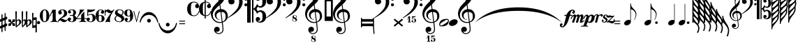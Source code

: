 SplineFontDB: 3.0
FontName: LenMusBasic
FullName: LenMus Basic
FamilyName: LenMus Basic
Weight: Book
Copyright: This font is distributed under the GNU General Public License. As a special exception, if you create a document which uses this font, and embed this font or unaltered portions of this font into the document, this font does not by itself cause the resulting document to be covered by the GNU General Public License.\n\nMany symbols of this font are taken from the GNU GPL project Lilypond, Emmertaler font.
Version: 1.0,  July 2006
ItalicAngle: 0
UnderlinePosition: -103
UnderlineWidth: 102
Ascent: 1638
Descent: 410
LayerCount: 2
Layer: 0 1 "Back"  1
Layer: 1 1 "Fore"  0
NeedsXUIDChange: 1
XUID: [1021 315 1911437747 207487]
FSType: 8
OS2Version: 1
OS2_WeightWidthSlopeOnly: 0
OS2_UseTypoMetrics: 1
CreationTime: 1053188930
ModificationTime: 1299698353
PfmFamily: 81
TTFWeight: 400
TTFWidth: 5
LineGap: 0
VLineGap: 0
Panose: 5 1 1 1 1 1 1 1 1 1
OS2TypoAscent: 1434
OS2TypoAOffset: 1
OS2TypoDescent: -614
OS2TypoDOffset: 1
OS2TypoLinegap: 0
OS2WinAscent: -258
OS2WinAOffset: 1
OS2WinDescent: -2108
OS2WinDOffset: 1
HheadAscent: -258
HheadAOffset: 1
HheadDescent: 2108
HheadDOffset: 1
OS2SubXSize: 1434
OS2SubYSize: 1331
OS2SubXOff: 0
OS2SubYOff: 283
OS2SupXSize: 1434
OS2SupYSize: 1331
OS2SupXOff: 0
OS2SupYOff: 977
OS2StrikeYSize: 102
OS2StrikeYPos: 530
OS2FamilyClass: 3072
OS2Vendor: '    '
OS2CodePages: 80000000.00000000
OS2UnicodeRanges: 00000000.10000000.00000000.00000000
DEI: 91125
ShortTable: maxp 16
  1
  0
  222
  244
  7
  0
  0
  2
  16
  47
  52
  0
  203
  0
  0
  0
EndShort
LangName: 1033 "" "" "Regular" "LenMus Basic: Version 1.0" "" "Version 1.0,  July 2006" "" "lenmus.org" 
GaspTable: 3 9 2 40 3 65535 3
Encoding: UnicodeBmp
UnicodeInterp: none
NameList: Adobe Glyph List
DisplaySize: -96
AntiAlias: 1
FitToEm: 1
WinInfo: 72 8 2
BeginChars: 65648 232

StartChar: .notdef
Encoding: 65536 -1 0
Width: 1658
Flags: W
LayerCount: 2
Fore
SplineSet
0 0 m 1,0,-1
 0 1280 l 1,1,-1
 1024 1280 l 1,2,-1
 1024 0 l 1,3,-1
 0 0 l 1,0,-1
32 32 m 1,4,-1
 992 32 l 1,5,-1
 992 1248 l 1,6,-1
 32 1248 l 1,7,-1
 32 32 l 1,4,-1
EndSplineSet
Validated: 1
EndChar

StartChar: .null
Encoding: 65537 -1 1
Width: 0
Flags: W
LayerCount: 2
EndChar

StartChar: nonmarkingreturn
Encoding: 65538 -1 2
Width: 1024
Flags: W
LayerCount: 2
EndChar

StartChar: space
Encoding: 65539 -1 3
Width: 1024
Flags: W
LayerCount: 2
EndChar

StartChar: exclam
Encoding: 65540 -1 4
Width: 618
Flags: W
LayerCount: 2
EndChar

StartChar: quotedbl
Encoding: 65541 -1 5
Width: 618
Flags: W
LayerCount: 2
EndChar

StartChar: numbersign
Encoding: 35 35 6
Width: 612
Flags: W
LayerCount: 2
Fore
SplineSet
366 714 m 1,0,-1
 390 714 l 1,1,2
 414 704 414 704 414 672 c 2,3,-1
 414 456 l 1,4,-1
 420 426 l 1,5,-1
 426 426 l 1,6,-1
 498 444 l 1,7,8
 528 431 528 431 528 384 c 2,9,-1
 528 312 l 2,10,11
 528 248 528 248 420 222 c 1,12,-1
 414 216 l 1,13,-1
 414 -48 l 1,14,15
 416 -78 416 -78 426 -78 c 1,16,-1
 486 -60 l 1,17,-1
 498 -60 l 1,18,19
 528 -73 528 -73 528 -120 c 2,20,-1
 528 -186 l 2,21,22
 528 -253 528 -253 420 -282 c 1,23,-1
 414 -288 l 1,24,-1
 414 -576 l 2,25,26
 414 -621 414 -621 390 -630 c 1,27,-1
 366 -630 l 1,28,29
 342 -618 342 -618 342 -594 c 0,30,31
 338 -324 338 -324 330 -324 c 1,32,33
 186 -373 186 -373 186 -390 c 2,34,-1
 186 -660 l 2,35,36
 186 -705 186 -705 162 -714 c 1,37,-1
 138 -714 l 1,38,39
 108 -704 108 -704 108 -636 c 2,40,-1
 108 -420 l 1,41,-1
 36 -444 l 1,42,43
 0 -431 0 -431 0 -396 c 2,44,-1
 0 -300 l 2,45,46
 0 -253 0 -253 108 -216 c 1,47,-1
 108 78 l 1,48,-1
 36 60 l 1,49,50
 0 72 0 72 0 108 c 2,51,-1
 0 204 l 2,52,53
 0 252 0 252 102 282 c 1,54,-1
 108 288 l 1,55,-1
 108 552 l 2,56,57
 108 621 108 621 138 630 c 1,58,-1
 162 630 l 1,59,60
 186 622 186 622 186 576 c 2,61,-1
 186 324 l 1,62,-1
 192 324 l 1,63,64
 313 363 313 363 336 390 c 1,65,-1
 336 420 l 1,66,-1
 342 684 l 1,67,68
 354 711 354 711 366 714 c 1,0,-1
186 114 m 1,69,-1
 186 -180 l 1,70,71
 226 -176 226 -176 336 -114 c 1,72,-1
 336 180 l 1,73,74
 200 136 200 136 186 114 c 1,69,-1
EndSplineSet
Validated: 1
EndChar

StartChar: dollar
Encoding: 36 36 7
Width: 496
Flags: W
LayerCount: 2
Fore
SplineSet
23 248 m 1,0,1
 196 238 196 238 196 208 c 0,2,3
 196 58 196 58 254 58 c 1,4,5
 300 109 300 109 300 219 c 0,6,7
 300 233 300 233 473 248 c 1,8,-1
 490 231 l 1,9,-1
 496 231 l 1,10,11
 484 52 484 52 456 52 c 1,12,13
 317 39 317 39 300 0 c 1,14,15
 300 -32 300 -32 473 -57 c 1,16,-1
 496 -224 l 1,17,18
 490 -243 490 -243 473 -248 c 1,19,20
 294 -248 294 -248 294 -190 c 0,21,22
 294 -111 294 -111 260 -57 c 1,23,-1
 242 -57 l 2,24,25
 215 -57 215 -57 190 -213 c 1,26,27
 190 -238 190 -238 23 -248 c 1,28,29
 6 -243 6 -243 0 -224 c 1,30,31
 0 -51 0 -51 46 -51 c 1,32,33
 190 -35 190 -35 190 0 c 0,34,35
 190 33 190 33 23 58 c 1,36,37
 12 73 12 73 0 225 c 1,38,39
 4 242 4 242 23 248 c 1,0,1
EndSplineSet
Validated: 1
EndChar

StartChar: percent
Encoding: 37 37 8
Width: 438
Flags: W
LayerCount: 2
Fore
SplineSet
54 850 m 1,0,1
 108 845 108 845 108 820 c 2,2,-1
 96 184 l 1,3,-1
 102 184 l 1,4,5
 190 238 190 238 264 244 c 1,6,7
 401 244 401 244 438 46 c 1,8,9
 438 -89 438 -89 156 -272 c 1,10,11
 97 -350 97 -350 72 -350 c 0,12,13
 34 -350 34 -350 24 -290 c 1,14,-1
 0 820 l 1,15,16
 10 850 10 850 54 850 c 1,0,1
108 -74 m 1,17,-1
 108 -134 l 1,18,-1
 114 -224 l 1,19,-1
 120 -224 l 1,20,21
 288 -102 288 -102 288 28 c 2,22,-1
 288 58 l 2,23,24
 288 126 288 126 228 160 c 1,25,-1
 198 160 l 1,26,27
 114 143 114 143 114 46 c 1,28,-1
 108 -74 l 1,17,-1
EndSplineSet
Validated: 1
EndChar

StartChar: ampersand
Encoding: 38 38 9
Width: 744
Flags: W
LayerCount: 2
Fore
SplineSet
54 850 m 1,0,1
 108 845 108 845 108 820 c 2,2,-1
 96 190 l 1,3,-1
 108 190 l 1,4,5
 178 244 178 244 228 244 c 1,6,-1
 324 214 l 1,7,-1
 312 820 l 1,8,9
 322 850 322 850 366 850 c 1,10,11
 401 847 401 847 420 826 c 1,12,-1
 408 190 l 1,13,-1
 414 190 l 1,14,15
 515 243 515 243 576 244 c 1,16,17
 700 244 700 244 744 70 c 1,18,-1
 744 46 l 2,19,20
 744 -98 744 -98 456 -278 c 1,21,22
 438 -323 438 -323 384 -350 c 1,23,24
 330 -350 330 -350 330 -194 c 2,25,-1
 330 -116 l 1,26,-1
 318 -116 l 1,27,28
 180 -236 180 -236 84 -344 c 1,29,-1
 78 -350 l 1,30,-1
 72 -350 l 2,31,32
 34 -350 34 -350 24 -290 c 1,33,-1
 0 820 l 1,34,35
 10 850 10 850 54 850 c 1,0,1
90 -62 m 1,36,-1
 96 -224 l 1,37,-1
 108 -224 l 1,38,39
 228 -98 228 -98 228 16 c 2,40,-1
 228 76 l 2,41,42
 228 134 228 134 186 160 c 1,43,-1
 168 160 l 2,44,45
 96 160 96 160 96 10 c 1,46,-1
 90 -62 l 1,36,-1
420 22 m 2,47,-1
 420 -188 l 1,48,-1
 426 -218 l 1,49,-1
 438 -218 l 1,50,51
 588 -93 588 -93 588 10 c 2,52,-1
 588 64 l 2,53,54
 588 149 588 149 516 160 c 1,55,-1
 510 160 l 2,56,57
 420 160 420 160 420 22 c 2,47,-1
EndSplineSet
Validated: 1
EndChar

StartChar: quotesingle
Encoding: 39 39 10
Width: 348
Flags: W
LayerCount: 2
Fore
SplineSet
48 732 m 0,0,1
 96 732 96 732 96 690 c 2,2,-1
 96 612 l 1,3,-1
 90 372 l 1,4,-1
 96 372 l 1,5,-1
 306 402 l 1,6,7
 332 402 332 402 336 330 c 1,8,-1
 348 -702 l 2,9,10
 348 -721 348 -721 300 -732 c 1,11,12
 246 -732 246 -732 246 -690 c 2,13,-1
 252 -372 l 1,14,-1
 246 -372 l 1,15,-1
 36 -402 l 1,16,-1
 12 -378 l 1,17,-1
 0 702 l 1,18,19
 7 732 7 732 48 732 c 0,0,1
90 174 m 2,20,-1
 84 -210 l 1,21,-1
 90 -210 l 2,22,23
 132 -210 132 -210 252 -180 c 1,24,-1
 258 0 l 1,25,-1
 258 210 l 1,26,27
 90 192 90 192 90 174 c 2,20,-1
EndSplineSet
Validated: 1
EndChar

StartChar: parenleft
Encoding: 65542 -1 11
Width: 618
Flags: W
LayerCount: 2
EndChar

StartChar: parenright
Encoding: 65543 -1 12
Width: 613
Flags: W
LayerCount: 2
EndChar

StartChar: asterisk
Encoding: 65544 -1 13
Width: 1528
Flags: W
LayerCount: 2
EndChar

StartChar: plus
Encoding: 65545 -1 14
Width: 1661
Flags: W
LayerCount: 2
EndChar

StartChar: comma
Encoding: 65546 -1 15
Width: 1055
Flags: W
LayerCount: 2
EndChar

StartChar: hyphen
Encoding: 65547 -1 16
Width: 907
Flags: W
LayerCount: 2
EndChar

StartChar: period
Encoding: 46 46 17
Width: 227
Flags: W
LayerCount: 2
Fore
SplineSet
92 115 m 0,0,1
 101 117 101 117 111 117 c 0,2,3
 129 117 129 117 152 111 c 1,4,5
 203 90 203 90 223 39 c 0,6,7
 227 27 227 27 227 2 c 0,8,9
 227 -24 227 -24 223 -36 c 0,10,11
 203 -90 203 -90 150 -108 c 0,12,13
 139 -112 139 -112 115 -112 c 0,14,15
 88 -112 88 -112 78 -108 c 0,16,17
 25 -90 25 -90 4 -36 c 0,18,19
 0 -26 0 -26 0 1 c 0,20,21
 0 27 0 27 4 37 c 0,22,23
 10 57 10 57 29 82 c 1,24,25
 55 109 55 109 92 115 c 0,0,1
EndSplineSet
Validated: 1
EndChar

StartChar: slash
Encoding: 65548 -1 18
Width: 99
Flags: W
LayerCount: 2
EndChar

StartChar: zero
Encoding: 48 48 19
Width: 702
Flags: W
LayerCount: 2
Fore
SplineSet
336 987 m 5,0,1
 649 987 649 987 702 536 c 5,2,-1
 702 500 l 6,3,4
 702 179 702 179 438 49 c 5,5,-1
 348 37 l 5,6,7
 116 37 116 37 18 370 c 5,8,9
 0 452 0 452 0 518 c 4,10,11
 0 838 0 838 258 969 c 5,12,-1
 336 987 l 5,0,1
222 530 m 6,13,14
 222 114 222 114 294 114 c 5,15,16
 298 96 298 96 342 96 c 6,17,-1
 372 96 l 6,18,19
 480 96 480 96 480 429 c 6,20,-1
 480 619 l 6,21,22
 480 928 480 928 360 928 c 6,23,-1
 348 928 l 6,24,25
 222 928 222 928 222 595 c 6,26,-1
 222 530 l 6,13,14
EndSplineSet
Validated: 1
EndChar

StartChar: one
Encoding: 49 49 20
Width: 612
Flags: W
LayerCount: 2
Fore
SplineSet
240 987 m 1,0,-1
 336 957 l 1,1,-1
 354 957 l 1,2,-1
 432 981 l 1,3,-1
 450 963 l 1,4,-1
 450 326 l 2,5,6
 450 129 450 129 540 96 c 1,7,8
 612 81 612 81 612 67 c 2,9,-1
 612 55 l 2,10,11
 612 37 612 37 588 37 c 1,12,-1
 342 61 l 1,13,-1
 78 37 l 1,14,-1
 66 55 l 1,15,-1
 66 67 l 2,16,17
 66 84 66 84 138 90 c 1,18,19
 228 147 228 147 228 273 c 2,20,-1
 228 710 l 2,21,22
 228 741 228 741 204 751 c 1,23,-1
 192 751 l 1,24,25
 175 737 175 737 48 474 c 1,26,-1
 42 468 l 1,27,-1
 36 468 l 2,28,29
 0 468 0 468 0 491 c 1,30,31
 151 844 151 844 240 987 c 1,0,-1
EndSplineSet
Validated: 1
EndChar

StartChar: two
Encoding: 50 50 21
Width: 702
Flags: W
LayerCount: 2
Fore
SplineSet
312 987 m 6,0,1
 590 987 590 987 672 761 c 5,2,-1
 672 660 l 6,3,4
 672 467 672 467 282 340 c 5,5,-1
 216 298 l 5,6,-1
 270 298 l 6,7,8
 349 298 349 298 516 197 c 5,9,-1
 570 191 l 5,10,-1
 594 191 l 6,11,12
 640 191 640 191 672 263 c 5,13,-1
 684 263 l 5,14,-1
 702 245 l 5,15,-1
 702 239 l 6,16,17
 702 139 702 139 540 55 c 5,18,19
 484 37 484 37 438 37 c 6,20,-1
 432 37 l 6,21,22
 329 37 329 37 240 132 c 5,23,24
 207 162 207 162 168 162 c 6,25,-1
 162 162 l 6,26,27
 68 162 68 162 36 37 c 5,28,-1
 18 37 l 5,29,-1
 0 55 l 5,30,31
 0 239 0 239 312 441 c 5,32,33
 450 553 450 553 450 702 c 6,34,-1
 450 720 l 6,35,36
 450 907 450 907 336 940 c 5,37,-1
 312 940 l 5,38,39
 222 929 222 929 222 874 c 4,40,41
 222 849 222 849 288 755 c 5,42,-1
 288 750 l 5,43,44
 271 613 271 613 162 613 c 5,45,-1
 156 607 l 5,46,47
 24 635 24 635 24 738 c 6,48,-1
 24 744 l 6,49,50
 24 938 24 938 294 987 c 5,51,-1
 312 987 l 6,0,1
EndSplineSet
Validated: 1
EndChar

StartChar: three
Encoding: 51 51 22
Width: 636
Flags: W
LayerCount: 2
Fore
SplineSet
330 987 m 2,0,1
 535 987 535 987 600 826 c 1,2,-1
 606 778 l 1,3,-1
 606 736 l 2,4,5
 606 633 606 633 504 557 c 1,6,-1
 504 539 l 2,7,8
 504 508 504 508 588 455 c 1,9,10
 636 394 636 394 636 318 c 2,11,-1
 636 294 l 2,12,13
 636 75 636 75 318 37 c 1,14,-1
 288 37 l 1,15,16
 0 71 0 71 0 252 c 0,17,18
 0 361 0 361 138 378 c 1,19,20
 219 378 219 378 252 252 c 1,21,-1
 174 162 l 1,22,-1
 174 151 l 2,23,24
 174 79 174 79 294 79 c 256,25,26
 414 79 414 79 414 330 c 0,27,28
 414 509 414 509 342 509 c 2,29,-1
 252 509 l 2,30,31
 144 509 144 509 144 533 c 2,32,-1
 144 551 l 1,33,34
 150 569 150 569 180 569 c 2,35,-1
 324 569 l 2,36,37
 414 569 414 569 414 742 c 2,38,-1
 414 760 l 2,39,40
 414 945 414 945 300 945 c 2,41,-1
 282 945 l 2,42,43
 202 945 202 945 180 903 c 1,44,-1
 180 879 l 2,45,46
 180 856 180 856 240 802 c 1,47,-1
 240 784 l 2,48,49
 240 706 240 706 132 682 c 1,50,51
 24 705 24 705 24 790 c 2,52,-1
 24 802 l 2,53,54
 24 940 24 940 252 987 c 1,55,-1
 330 987 l 2,0,1
EndSplineSet
Validated: 1
EndChar

StartChar: four
Encoding: 52 52 23
Width: 762
Flags: W
LayerCount: 2
Fore
SplineSet
294 987 m 1,0,-1
 390 969 l 1,1,-1
 474 969 l 1,2,-1
 576 987 l 1,3,-1
 582 987 l 1,4,-1
 600 969 l 1,5,-1
 66 336 l 1,6,-1
 66 330 l 1,7,-1
 372 330 l 1,8,-1
 372 437 l 2,9,10
 372 634 372 634 414 634 c 1,11,12
 490 670 490 670 570 820 c 1,13,-1
 582 820 l 1,14,15
 600 814 600 814 600 784 c 2,16,-1
 600 330 l 1,17,-1
 714 330 l 2,18,19
 758 330 758 330 762 312 c 1,20,-1
 762 294 l 2,21,22
 762 270 762 270 690 270 c 2,23,-1
 600 270 l 1,24,-1
 600 252 l 1,25,26
 622 85 622 85 714 85 c 1,27,28
 714 77 714 77 756 73 c 1,29,-1
 756 43 l 1,30,-1
 726 37 l 1,31,-1
 486 61 l 1,32,-1
 240 37 l 1,33,34
 216 46 216 46 216 55 c 2,35,-1
 216 61 l 1,36,37
 218 70 218 70 312 103 c 1,38,39
 372 171 372 171 372 228 c 2,40,-1
 372 270 l 1,41,-1
 126 270 l 2,42,43
 0 270 0 270 0 306 c 2,44,-1
 0 324 l 1,45,46
 270 648 270 648 270 975 c 1,47,-1
 294 987 l 1,0,-1
EndSplineSet
Validated: 1
EndChar

StartChar: five
Encoding: 53 53 24
Width: 666
Flags: W
LayerCount: 2
Fore
SplineSet
90 987 m 5,0,-1
 348 963 l 5,1,-1
 618 987 l 5,2,3
 642 978 642 978 642 969 c 6,4,-1
 642 963 l 5,5,6
 470 778 470 778 126 778 c 5,7,-1
 114 760 l 5,8,-1
 114 581 l 5,9,-1
 126 581 l 5,10,11
 218 646 218 646 306 646 c 6,12,-1
 348 646 l 6,13,14
 592 646 592 646 660 419 c 5,15,-1
 666 348 l 5,16,-1
 666 342 l 6,17,18
 666 134 666 134 396 43 c 5,19,-1
 324 37 l 5,20,-1
 288 37 l 5,21,22
 0 71 0 71 0 252 c 4,23,24
 0 352 0 352 126 378 c 5,25,26
 211 378 211 378 252 264 c 5,27,-1
 252 258 l 6,28,29
 252 241 252 241 174 162 c 5,30,-1
 174 133 l 6,31,32
 174 89 174 89 312 79 c 5,33,34
 444 79 444 79 444 336 c 260,35,36
 444 593 444 593 312 593 c 4,37,38
 163 593 163 593 90 497 c 5,39,-1
 84 497 l 5,40,41
 54 505 54 505 54 539 c 6,42,-1
 54 933 l 6,43,44
 54 987 54 987 90 987 c 5,0,-1
EndSplineSet
Validated: 1
EndChar

StartChar: six
Encoding: 54 54 25
Width: 654
Flags: W
LayerCount: 2
Fore
SplineSet
378 987 m 1,0,1
 630 947 630 947 630 791 c 1,2,3
 602 666 602 666 504 666 c 1,4,5
 378 688 378 688 378 791 c 0,6,7
 378 803 378 803 450 868 c 1,8,-1
 450 886 l 2,9,10
 450 940 450 940 378 940 c 2,11,-1
 342 940 l 2,12,13
 222 940 222 940 222 690 c 2,14,-1
 222 548 l 1,15,-1
 324 565 l 1,16,-1
 342 565 l 2,17,18
 546 565 546 565 624 423 c 1,19,20
 642 397 642 397 654 304 c 1,21,22
 654 132 654 132 474 61 c 1,23,-1
 336 37 l 1,24,25
 124 37 124 37 30 310 c 1,26,27
 0 421 0 421 0 506 c 0,28,29
 0 866 0 866 300 981 c 1,30,-1
 378 987 l 1,0,1
228 399 m 2,31,-1
 228 203 l 2,32,33
 228 85 228 85 318 85 c 2,34,-1
 336 85 l 2,35,36
 438 85 438 85 438 215 c 2,37,-1
 438 405 l 1,38,39
 425 524 425 524 336 524 c 2,40,-1
 318 524 l 2,41,42
 228 524 228 524 228 399 c 2,31,-1
EndSplineSet
Validated: 1
EndChar

StartChar: seven
Encoding: 55 55 26
Width: 696
Flags: W
LayerCount: 2
Fore
SplineSet
240 987 m 1,0,1
 323 980 323 980 438 886 c 1,2,-1
 474 880 l 1,3,-1
 504 880 l 2,4,5
 567 880 567 880 666 981 c 1,6,-1
 684 981 l 1,7,-1
 696 969 l 1,8,-1
 696 945 l 1,9,10
 384 509 384 509 384 257 c 2,11,-1
 384 144 l 2,12,13
 384 93 384 93 396 67 c 1,14,15
 386 37 386 37 366 37 c 1,16,-1
 246 61 l 1,17,-1
 198 61 l 1,18,-1
 60 37 l 1,19,-1
 54 43 l 1,20,-1
 54 61 l 1,21,22
 111 248 111 248 456 714 c 1,23,-1
 456 726 l 1,24,-1
 366 708 l 1,25,26
 291 708 291 708 186 803 c 1,27,-1
 138 815 l 1,28,-1
 108 815 l 1,29,30
 54 793 54 793 54 660 c 2,31,-1
 54 554 l 2,32,33
 54 528 54 528 30 512 c 1,34,35
 0 520 0 520 0 554 c 2,36,-1
 0 945 l 1,37,38
 4 981 4 981 18 981 c 2,39,-1
 36 981 l 2,40,41
 52 981 52 981 60 910 c 1,42,-1
 78 904 l 1,43,44
 170 987 170 987 240 987 c 1,0,1
EndSplineSet
Validated: 1
EndChar

StartChar: eight
Encoding: 56 56 27
Width: 714
Flags: W
LayerCount: 2
Fore
SplineSet
324 987 m 1,0,-1
 402 987 l 1,1,2
 672 950 672 950 672 778 c 0,3,4
 672 682 672 682 558 557 c 1,5,-1
 558 551 l 1,6,7
 714 444 714 444 714 312 c 0,8,9
 714 135 714 135 480 55 c 1,10,11
 416 37 416 37 372 37 c 2,12,-1
 336 37 l 1,13,14
 0 81 0 81 0 306 c 0,15,16
 0 396 0 396 138 521 c 1,17,-1
 138 533 l 1,18,19
 30 633 30 633 30 736 c 0,20,21
 30 941 30 941 324 987 c 1,0,-1
222 820 m 2,22,-1
 222 802 l 2,23,24
 222 717 222 717 426 629 c 1,25,-1
 480 593 l 1,26,-1
 498 593 l 1,27,28
 588 680 588 680 588 754 c 2,29,-1
 588 796 l 2,30,31
 588 897 588 897 432 939 c 1,32,-1
 354 945 l 1,33,-1
 348 945 l 1,34,35
 222 915 222 915 222 820 c 2,22,-1
84 300 m 2,36,37
 84 157 84 157 252 97 c 1,38,-1
 300 85 l 1,39,-1
 378 85 l 2,40,41
 490 85 490 85 516 228 c 1,42,-1
 516 246 l 2,43,44
 516 347 516 347 282 449 c 1,45,46
 230 491 230 491 204 491 c 0,47,48
 157 491 157 491 84 336 c 1,49,-1
 84 300 l 2,36,37
EndSplineSet
Validated: 1
EndChar

StartChar: nine
Encoding: 57 57 28
Width: 648
Flags: W
LayerCount: 2
Fore
SplineSet
294 987 m 2,0,-1
 336 987 l 2,1,2
 584 987 584 987 648 569 c 1,3,-1
 648 497 l 2,4,5
 648 214 648 214 414 67 c 1,6,7
 353 37 353 37 282 37 c 0,8,9
 74 37 74 37 24 216 c 1,10,-1
 24 240 l 2,11,12
 24 338 24 338 150 360 c 1,13,14
 252 360 252 360 270 228 c 1,15,16
 270 212 270 212 204 162 c 1,17,-1
 204 133 l 1,18,19
 210 85 210 85 258 85 c 2,20,-1
 318 85 l 2,21,22
 410 85 410 85 426 264 c 1,23,-1
 426 479 l 1,24,-1
 420 479 l 1,25,-1
 330 461 l 1,26,-1
 288 461 l 2,27,28
 63 461 63 461 6 664 c 1,29,-1
 0 712 l 1,30,-1
 0 736 l 2,31,32
 0 907 0 907 186 969 c 1,33,34
 250 987 250 987 294 987 c 2,0,-1
210 790 m 2,35,-1
 210 670 l 2,36,37
 210 503 210 503 312 503 c 2,38,-1
 330 503 l 2,39,40
 426 503 426 503 426 688 c 2,41,-1
 426 742 l 2,42,43
 426 945 426 945 342 945 c 2,44,-1
 318 945 l 2,45,46
 210 945 210 945 210 790 c 2,35,-1
EndSplineSet
Validated: 1
EndChar

StartChar: colon
Encoding: 58 58 29
Width: 469
Flags: W
LayerCount: 2
Fore
SplineSet
469 854 m 1,0,-1
 238 0 l 1,1,-1
 0 854 l 1,2,-1
 61 854 l 1,3,-1
 236 178 l 1,4,-1
 240 178 l 1,5,-1
 412 854 l 1,6,-1
 469 854 l 1,0,-1
EndSplineSet
Validated: 1
EndChar

StartChar: semicolon
Encoding: 59 59 30
Width: 1364
Flags: W
LayerCount: 2
Fore
SplineSet
641 786 m 1,0,-1
 760 784 l 1,1,2
 948 754 948 754 1092 612 c 1,3,4
 1264 436 1264 436 1339 156 c 0,5,6
 1364 63 1364 63 1364 35 c 1,7,8
 1358 8 1358 8 1327 8 c 0,9,10
 1319 8 1319 8 1311 12 c 1,11,12
 1292 18 1292 18 1284 61 c 1,13,14
 1233 303 1233 303 1051 450 c 1,15,16
 954 526 954 526 840 559 c 0,17,18
 659 610 659 610 483 545 c 1,19,20
 428 526 428 526 367 485 c 0,21,22
 147 340 147 340 84 61 c 1,23,24
 76 20 76 20 57 12 c 0,25,26
 47 8 47 8 38 8 c 0,27,28
 23 8 23 8 10 20 c 1,29,30
 5 27 5 27 5 42 c 256,31,32
 5 57 5 57 10 80 c 0,33,34
 66 334 66 334 195 514 c 1,35,36
 375 762 375 762 641 786 c 1,0,-1
651 276 m 0,37,38
 733 295 733 295 786 235 c 1,39,40
 797 221 797 221 805 207 c 1,41,42
 836 143 836 143 805 80 c 1,43,44
 770 6 770 6 686 6 c 0,45,46
 627 6 627 6 586 47 c 0,47,48
 535 98 535 98 551 172 c 1,49,50
 563 244 563 244 633 270 c 0,51,52
 643 274 643 274 651 276 c 0,37,38
EndSplineSet
Validated: 33
EndChar

StartChar: less
Encoding: 60 60 31
Width: 1364
Flags: W
LayerCount: 2
Fore
SplineSet
647 -18 m 0,0,1
 666 -13 666 -13 684 -13 c 0,2,3
 741 -13 741 -13 782 -59 c 1,4,5
 793 -73 793 -73 801 -87 c 1,6,7
 831 -151 831 -151 801 -214 c 0,8,9
 766 -288 766 -288 682 -288 c 0,10,11
 623 -288 623 -288 582 -247 c 0,12,13
 530 -196 530 -196 547 -122 c 1,14,15
 559 -50 559 -50 629 -24 c 0,16,17
 639 -20 639 -20 647 -18 c 0,0,1
18 -20 m 0,18,19
 29 -16 29 -16 37 -16 c 0,20,21
 46 -16 46 -16 53 -20 c 1,22,23
 72 -26 72 -26 80 -69 c 1,24,25
 143 -347 143 -347 362 -493 c 0,26,27
 424 -534 424 -534 479 -552 c 1,28,29
 625 -608 625 -608 782 -579 c 1,30,31
 866 -562 866 -562 936 -530 c 1,32,33
 1180 -409 1180 -409 1264 -132 c 0,34,35
 1274 -102 1274 -102 1280 -69 c 0,36,37
 1288 -28 1288 -28 1307 -20 c 0,38,39
 1317 -15 1317 -15 1326 -15 c 0,40,41
 1341 -15 1341 -15 1354 -28 c 0,42,43
 1359 -34 1359 -34 1359 -48 c 0,44,45
 1359 -63 1359 -63 1354 -87 c 0,46,47
 1298 -341 1298 -341 1169 -521 c 0,48,49
 1004 -751 1004 -751 754 -792 c 1,50,51
 721 -796 721 -796 681 -796 c 0,52,53
 650 -796 650 -796 616 -794 c 1,54,55
 610 -792 610 -792 606 -792 c 0,56,57
 418 -761 418 -761 272 -620 c 1,58,59
 100 -444 100 -444 25 -163 c 0,60,61
 0 -71 0 -71 0 -42 c 1,62,63
 4 -26 4 -26 18 -20 c 0,18,19
EndSplineSet
Validated: 33
EndChar

StartChar: equal
Encoding: 61 61 32
Width: 714
Flags: W
LayerCount: 2
Fore
SplineSet
139 80 m 1,0,-1
 139 143 l 1,1,-1
 569 143 l 1,2,-1
 569 80 l 1,3,-1
 139 80 l 1,0,-1
139 -49 m 1,4,-1
 569 -49 l 1,5,-1
 569 -113 l 1,6,-1
 139 -113 l 1,7,-1
 139 -49 l 1,4,-1
EndSplineSet
Validated: 1
EndChar

StartChar: greater
Encoding: 62 62 33
Width: 891
Flags: W
LayerCount: 2
Fore
SplineSet
459 1561 m 0,0,1
 486 1563 486 1563 510 1563 c 256,2,3
 534 1563 534 1563 555 1561 c 0,4,5
 727 1542 727 1542 819 1395 c 0,6,7
 852 1343 852 1343 868 1282 c 0,8,9
 889 1204 889 1204 854 1147 c 1,10,11
 838 1118 838 1118 805 1098 c 1,12,13
 743 1063 743 1063 674 1094 c 1,14,15
 614 1124 614 1124 594 1184 c 0,16,17
 588 1202 588 1202 588 1231 c 0,18,19
 588 1266 588 1266 598 1296 c 1,20,21
 621 1352 621 1352 670 1374 c 1,22,23
 702 1391 702 1391 741 1391 c 1,24,25
 760 1393 760 1393 735 1417 c 0,26,27
 668 1485 668 1485 575 1503 c 0,28,29
 526 1513 526 1513 477 1507 c 0,30,31
 346 1493 346 1493 309 1378 c 0,32,33
 301 1352 301 1352 295 1315 c 0,34,35
 256 1038 256 1038 295 733 c 1,36,37
 317 578 317 578 434 547 c 0,38,39
 453 543 453 543 473 541 c 0,40,41
 618 526 618 526 725 629 c 1,42,43
 801 707 801 707 834 827 c 0,44,45
 844 860 844 860 855 864 c 0,46,47
 890 874 890 874 891 838 c 1,48,49
 887 803 887 803 866 760 c 1,50,51
 795 569 795 569 633 508 c 0,52,53
 606 498 606 498 578 492 c 0,54,55
 541 484 541 484 501 484 c 0,56,57
 421 484 421 484 328 514 c 1,58,59
 317 516 317 516 307 520 c 0,60,61
 49 616 49 616 8 934 c 1,62,63
 5 998 5 998 5 1037 c 0,64,65
 5 1057 5 1057 6 1070 c 0,66,67
 8 1110 8 1110 8 1114 c 0,68,69
 51 1458 51 1458 350 1542 c 1,70,71
 426 1559 426 1559 459 1561 c 0,0,1
EndSplineSet
Validated: 33
EndChar

StartChar: question
Encoding: 63 63 34
Width: 891
Flags: W
LayerCount: 2
Fore
SplineSet
420 1735 m 1,0,-1
 426 1741 l 1,1,-1
 455 1741 l 2,2,3
 481 1741 481 1741 487 1735 c 1,4,-1
 494 1731 l 1,5,-1
 494 1563 l 1,6,-1
 514 1563 l 2,7,8
 694 1563 694 1563 801 1421 c 0,9,10
 848 1360 848 1360 868 1282 c 0,11,12
 889 1204 889 1204 854 1147 c 1,13,14
 838 1118 838 1118 805 1098 c 1,15,16
 743 1063 743 1063 674 1094 c 1,17,18
 614 1124 614 1124 594 1184 c 0,19,20
 588 1202 588 1202 588 1231 c 0,21,22
 588 1266 588 1266 598 1296 c 1,23,24
 621 1352 621 1352 670 1374 c 1,25,26
 702 1391 702 1391 741 1391 c 1,27,28
 760 1393 760 1393 735 1417 c 0,29,30
 649 1503 649 1503 524 1509 c 1,31,-1
 494 1509 l 1,32,-1
 494 539 l 1,33,-1
 514 539 l 2,34,35
 631 539 631 539 725 629 c 1,36,37
 801 707 801 707 834 827 c 0,38,39
 844 860 844 860 852 862 c 1,40,41
 874 874 874 874 889 852 c 1,42,43
 891 846 891 846 891 838 c 1,44,-1
 883 807 l 1,45,-1
 883 805 l 1,46,47
 823 606 823 606 674 524 c 0,48,49
 647 510 647 510 618 502 c 1,50,51
 578 487 578 487 526 485 c 1,52,-1
 494 485 l 1,53,-1
 494 319 l 1,54,-1
 487 313 l 1,55,-1
 481 307 l 1,56,-1
 453 307 l 2,57,58
 426 307 426 307 420 313 c 2,59,-1
 416 317 l 1,60,-1
 414 406 l 1,61,-1
 414 494 l 1,62,-1
 395 496 l 1,63,64
 324 508 324 508 264 539 c 1,65,66
 45 643 45 643 8 934 c 1,67,68
 3 986 3 986 3 1025 c 0,69,70
 3 1045 3 1045 4 1061 c 0,71,72
 8 1110 8 1110 8 1114 c 0,73,74
 49 1430 49 1430 303 1526 c 0,75,76
 350 1544 350 1544 393 1550 c 1,77,-1
 414 1554 l 1,78,-1
 414 1729 l 1,79,-1
 420 1735 l 1,0,-1
414 1024 m 256,80,81
 414 1493 414 1493 412 1493 c 128,-1,82
 410 1493 410 1493 393 1485 c 1,83,84
 313 1442 313 1442 295 1311 c 0,85,86
 291 1286 291 1286 289 1255 c 0,87,88
 283 1180 283 1180 287 860 c 0,89,90
 287 807 287 807 289 793 c 0,91,92
 301 629 301 629 371 578 c 0,93,94
 383 569 383 569 397 561 c 0,95,96
 406 555 406 555 412 555 c 0,97,98
 414 555 414 555 414 1024 c 256,80,81
EndSplineSet
Validated: 33
EndChar

StartChar: at
Encoding: 65549 -1 35
Width: 870
Flags: W
LayerCount: 2
EndChar

StartChar: A
Encoding: 65 65 36
Width: 1243
Flags: W
LayerCount: 2
Fore
SplineSet
773 791 m 5,0,-1
 860 76 l 5,1,2
 982 134 982 134 1037 230 c 132,-1,3
 1092 326 1092 326 1085 433 c 5,4,5
 1083 598 1083 598 1051.5 652 c 132,-1,6
 1020 706 1020 706 988 735.5 c 132,-1,7
 956 765 956 765 885 784 c 5,8,9
 826 792 826 792 773 791 c 5,0,-1
632 1659 m 5,10,11
 765 1786 765 1786 833 1866 c 5,12,13
 966 2064 966 2064 974 2159.5 c 132,-1,14
 982 2255 982 2255 970 2349 c 5,15,16
 947 2460 947 2460 922 2471 c 5,17,18
 742 2379 742 2379 667 2209 c 4,19,20
 604 2066 604 2066 604 1929 c 4,21,22
 604 1862 604 1862 610 1798.5 c 132,-1,23
 616 1735 616 1735 632 1659 c 5,10,11
695 1355 m 5,24,25
 731 1090 731 1090 739 1013 c 5,26,27
 804 1005 804 1005 817 1003 c 4,28,29
 1003 987 1003 987 1128 841 c 5,30,31
 1243 693 1243 693 1243 487 c 4,32,33
 1243 330 1243 330 1146 206 c 4,34,35
 1057 93 1057 93 875 14 c 5,36,-1
 924 -436 l 5,37,38
 927 -578 927 -578 903 -639 c 132,-1,39
 879 -700 879 -700 850 -732.5 c 132,-1,40
 821 -765 821 -765 756.5 -803.5 c 132,-1,41
 692 -842 692 -842 608 -852 c 4,42,43
 592 -853 592 -853 576 -853 c 4,44,45
 458 -853 458 -853 360 -775 c 5,46,47
 246 -677 246 -677 237 -569 c 4,48,49
 228 -448 228 -448 288.5 -383.5 c 132,-1,50
 349 -319 349 -319 436 -311 c 5,51,52
 547 -307 547 -307 602 -374 c 132,-1,53
 657 -441 657 -441 648 -525 c 5,54,55
 648 -598 648 -598 571 -658 c 5,56,57
 476 -698 476 -698 411 -670 c 5,58,59
 378 -689 378 -689 402 -719 c 132,-1,60
 426 -749 426 -749 494 -777 c 4,61,62
 547 -799 547 -799 610 -787 c 5,63,64
 706 -766 706 -766 747.5 -731.5 c 132,-1,65
 789 -697 789 -697 809.5 -672.5 c 132,-1,66
 830 -648 830 -648 844 -596 c 132,-1,67
 858 -544 858 -544 857 -436 c 5,68,-1
 809 -6 l 5,69,70
 792 -14 792 -14 742 -18.5 c 132,-1,71
 692 -23 692 -23 643 -23 c 4,72,73
 378 -23 378 -23 189 185 c 132,-1,74
 0 393 0 393 0 686 c 5,75,76
 14 879 14 879 89 1024 c 5,77,78
 149 1172 149 1172 303 1336 c 5,79,80
 407 1464 407 1464 567 1609 c 5,81,82
 547 1728 547 1728 536.5 1838.5 c 132,-1,83
 526 1949 526 1949 528 2040 c 5,84,85
 528 2192 528 2192 545 2289 c 132,-1,86
 562 2386 562 2386 627 2508.5 c 132,-1,87
 692 2631 692 2631 808 2753 c 5,88,89
 924 2624 924 2624 984 2453 c 132,-1,90
 1044 2282 1044 2282 1044 2087 c 4,91,92
 1044 1882 1044 1882 966 1688 c 5,93,94
 896 1539 896 1539 695 1355 c 5,24,25
796 60 m 5,95,-1
 710 804 l 5,96,97
 623 784 623 784 560 752.5 c 132,-1,98
 497 721 497 721 442 650 c 5,99,100
 399 580 399 580 412.5 471 c 132,-1,101
 426 362 426 362 507 285 c 5,102,103
 565 244 565 244 655 225 c 5,104,-1
 659 198 l 5,105,106
 423 243 423 243 340 389.5 c 132,-1,107
 257 536 257 536 295 681 c 5,108,109
 318 797 318 797 421.5 891.5 c 132,-1,110
 525 986 525 986 679 1004 c 5,111,112
 673 1070 673 1070 635 1307 c 5,113,114
 459 1148 459 1148 366 1043 c 5,115,116
 252 934 252 934 203 822 c 5,117,118
 141 715 141 715 141 567 c 4,119,120
 141 333 141 333 303 186 c 4,121,122
 458 45 458 45 686 45 c 4,123,124
 728 45 728 45 796 60 c 5,95,-1
EndSplineSet
Validated: 33
EndChar

StartChar: B
Encoding: 66 66 37
Width: 1454
Flags: W
LayerCount: 2
Fore
SplineSet
0 369 m 1,0,1
 324 613 324 613 447.5 738 c 128,-1,2
 571 863 571 863 662 980.5 c 128,-1,3
 753 1098 753 1098 788.5 1199 c 128,-1,4
 824 1300 824 1300 842.5 1443 c 128,-1,5
 861 1586 861 1586 840 1676 c 128,-1,6
 819 1766 819 1766 779.5 1834.5 c 128,-1,7
 740 1903 740 1903 682.5 1936 c 128,-1,8
 625 1969 625 1969 506 1982 c 1,9,10
 410 1977 410 1977 340 1949 c 128,-1,11
 270 1921 270 1921 237 1884 c 0,12,13
 218 1862 218 1862 204 1837.5 c 128,-1,14
 190 1813 190 1813 183.5 1797.5 c 128,-1,15
 177 1782 177 1782 181 1752 c 1,16,17
 194 1711 194 1711 225 1711 c 1,18,19
 239 1726 239 1726 261 1736 c 1,20,21
 312 1753 312 1753 348 1750 c 0,22,23
 414 1746 414 1746 463 1697 c 128,-1,24
 512 1648 512 1648 510 1549 c 1,25,26
 504 1481 504 1481 452.5 1428.5 c 128,-1,27
 401 1376 401 1376 291 1361 c 1,28,29
 162 1363 162 1363 108 1437 c 128,-1,30
 54 1511 54 1511 53 1600 c 0,31,32
 51 1704 51 1704 93.5 1791 c 128,-1,33
 136 1878 136 1878 208 1939 c 1,34,35
 316 2011 316 2011 393 2031 c 128,-1,36
 470 2051 470 2051 560 2052 c 1,37,-1
 566 2052 l 2,38,39
 654 2052 654 2052 777 2022 c 0,40,41
 903 1991 903 1991 983.5 1892 c 128,-1,42
 1064 1793 1064 1793 1083.5 1715.5 c 128,-1,43
 1103 1638 1103 1638 1101.5 1490.5 c 128,-1,44
 1100 1343 1100 1343 983.5 1146 c 128,-1,45
 867 949 867 949 692.5 796 c 128,-1,46
 518 643 518 643 353.5 543 c 128,-1,47
 189 443 189 443 0 324 c 1,48,-1
 0 369 l 1,0,1
1228 1755 m 0,49,50
 1228 1799 1228 1799 1260 1830 c 128,-1,51
 1292 1861 1292 1861 1345 1861 c 0,52,53
 1393 1861 1393 1861 1422 1826.5 c 128,-1,54
 1451 1792 1451 1792 1451 1747 c 0,55,56
 1451 1703 1451 1703 1418.5 1670.5 c 128,-1,57
 1386 1638 1386 1638 1337 1638 c 0,58,59
 1287 1638 1287 1638 1257.5 1673.5 c 128,-1,60
 1228 1709 1228 1709 1228 1755 c 0,49,50
1228 1337 m 0,61,62
 1228 1381 1228 1381 1260.5 1412.5 c 128,-1,63
 1293 1444 1293 1444 1344 1444 c 0,64,65
 1392 1444 1392 1444 1423 1407 c 0,66,67
 1451 1374 1451 1374 1451 1329 c 0,68,69
 1451 1286 1451 1286 1418.5 1253.5 c 128,-1,70
 1386 1221 1386 1221 1336 1221 c 0,71,72
 1285 1221 1285 1221 1256.5 1255 c 128,-1,73
 1228 1289 1228 1289 1228 1337 c 0,61,62
EndSplineSet
Validated: 33
EndChar

StartChar: C
Encoding: 67 67 38
Width: 1394
Flags: W
LayerCount: 2
Fore
SplineSet
751 44.5 m 128,-1,1
 691 89 691 89 673 113 c 128,-1,2
 655 137 655 137 640 191 c 1,3,4
 630 246 630 246 637.5 291 c 128,-1,5
 645 336 645 336 678.5 378 c 128,-1,6
 712 420 712 420 819 418 c 1,7,8
 874 404 874 404 908.5 367 c 128,-1,9
 943 330 943 330 949 257 c 1,10,11
 933 181 933 181 892 159.5 c 128,-1,12
 851 138 851 138 777 134 c 1,13,14
 788 87 788 87 855 79.5 c 128,-1,15
 922 72 922 72 983.5 95 c 128,-1,16
 1045 118 1045 118 1098 208 c 1,17,18
 1129 320 1129 320 1126.5 454 c 128,-1,19
 1124 588 1124 588 1116 636 c 1,20,21
 1096 734 1096 734 1035 774 c 128,-1,22
 974 814 974 814 896 800 c 1,23,24
 788 760 788 760 732 653 c 1,25,26
 640 879 640 879 463 995 c 1,27,-1
 463 10 l 1,28,-1
 358 10 l 1,29,-1
 359 2045 l 1,30,-1
 462 2045 l 1,31,-1
 463 1047 l 1,32,33
 635 1136 635 1136 733 1407 c 1,34,35
 786 1273 786 1273 881 1240 c 1,36,37
 988 1210 988 1210 1043.5 1255 c 128,-1,38
 1099 1300 1099 1300 1110 1407 c 1,39,40
 1120 1566 1120 1566 1118 1638.5 c 128,-1,41
 1116 1711 1116 1711 1099 1809 c 1,42,43
 1085 1869 1085 1869 1050 1912 c 128,-1,44
 1015 1955 1015 1955 944 1970 c 128,-1,45
 873 1985 873 1985 827 1964 c 128,-1,46
 781 1943 781 1943 779 1917 c 1,47,48
 853 1912 853 1912 887.5 1889.5 c 128,-1,49
 922 1867 922 1867 945 1792 c 1,50,51
 946 1718 946 1718 909.5 1679 c 128,-1,52
 873 1640 873 1640 828 1636 c 1,53,54
 700 1615 700 1615 644 1725 c 1,55,56
 598 1839 598 1839 692 1942 c 1,57,58
 728 1994 728 1994 789 2017 c 0,59,60
 879 2050 879 2050 974 2048 c 1,61,62
 1340 2009 1340 2009 1393 1635 c 1,63,-1
 1393 1631 l 2,64,65
 1393 1343 1393 1343 1241 1226 c 0,66,67
 1088 1108 1088 1108 962 1116 c 0,68,69
 866 1123 866 1123 775 1203 c 1,70,71
 732 1075 732 1075 680 1023 c 1,72,73
 727 969 727 969 771 846 c 1,74,75
 869 923 869 923 964 921 c 1,76,77
 1088 940 1088 940 1241 827 c 1,78,79
 1392 714 1392 714 1392 424 c 2,80,-1
 1392 416 l 1,81,82
 1348 31 1348 31 978 1 c 1,83,0
 811 0 811 0 751 44.5 c 128,-1,1
0 0 m 1,84,-1
 0 2050 l 1,85,-1
 257 2050 l 1,86,-1
 257 0 l 1,87,-1
 0 0 l 1,84,-1
EndSplineSet
Validated: 33
EndChar

StartChar: D
Encoding: 68 68 39
Width: 1454
Flags: W
LayerCount: 2
Fore
SplineSet
710.75 2655.71 m 1,0,-1
 748.97 2655.71 l 1,1,2
 881.27 2637.14 881.27 2637.14 881.27 2550.83 c 0,3,4
 881.27 2502.66 881.27 2502.66 825.41 2439.94 c 1,5,-1
 825.41 2436.92 l 1,6,7
 901.85 2383.23 901.85 2383.23 901.85 2316.99 c 0,8,9
 901.85 2228.18 901.85 2228.18 787.189 2188.03 c 1,10,11
 755.83 2179 755.83 2179 734.27 2179 c 2,12,-1
 716.63 2179 l 1,13,14
 551.99 2201.08 551.99 2201.08 551.99 2313.98 c 0,15,16
 551.99 2359.15 551.99 2359.15 619.61 2421.87 c 1,17,-1
 619.61 2427.89 l 1,18,19
 566.689 2478.07 566.689 2478.07 566.689 2529.76 c 0,20,21
 566.689 2632.63 566.689 2632.63 710.75 2655.71 c 1,0,-1
  Spiro
    710.75 2655.71 v
    748.97 2655.71 v
    848.195 2620.21 o
    881.27 2550.83 o
    867.305 2499.02 o
    825.41 2439.94 v
    825.41 2436.92 v
    882.74 2380.1 o
    901.85 2316.99 o
    873.185 2240.34 o
    787.19 2188.03 v
    758.28 2181.26 o
    734.27 2179 [
    716.63 2179 v
    593.15 2223.78 o
    551.99 2313.98 o
    568.895 2363.54 o
    619.61 2421.87 v
    619.61 2427.89 v
    579.92 2478.45 o
    566.69 2529.76 o
    602.705 2612.68 o
    0 0 z
  EndSpiro
660.77 2571.91 m 2,22,-1
 660.77 2562.88 l 2,23,24
 660.77 2520.22 660.77 2520.22 760.73 2476.06 c 1,25,-1
 787.189 2458 l 1,26,-1
 796.01 2458 l 1,27,28
 840.11 2501.66 840.11 2501.66 840.11 2538.79 c 2,29,-1
 840.11 2559.87 l 2,30,31
 840.11 2610.55 840.11 2610.55 763.67 2631.62 c 1,32,-1
 725.45 2634.63 l 1,33,-1
 722.51 2634.63 l 1,34,35
 660.77 2619.58 660.77 2619.58 660.77 2571.91 c 2,22,-1
  Spiro
    660.77 2571.91 [
    660.77 2562.88 ]
    685.76 2519.85 o
    760.73 2476.06 v
    787.19 2458 v
    796.01 2458 v
    829.085 2500.03 o
    840.11 2538.79 [
    840.11 2559.87 ]
    821 2603.15 o
    763.67 2631.62 v
    725.45 2634.63 v
    722.51 2634.63 v
    676.205 2611.43 o
    0 0 z
  EndSpiro
593.15 2310.97 m 2,36,37
 593.15 2239.21 593.15 2239.21 675.47 2209.11 c 1,38,-1
 698.99 2203.08 l 1,39,-1
 737.21 2203.08 l 2,40,41
 792.09 2203.08 792.09 2203.08 804.83 2274.84 c 1,42,-1
 804.83 2283.88 l 2,43,44
 804.83 2334.56 804.83 2334.56 690.17 2385.74 c 1,45,46
 664.689 2406.82 664.689 2406.82 651.95 2406.82 c 0,47,48
 628.92 2406.82 628.92 2406.82 593.15 2329.04 c 1,49,-1
 593.15 2310.97 l 2,36,37
  Spiro
    593.15 2310.97 ]
    613.73 2249.63 o
    675.47 2209.11 v
    698.99 2203.09 v
    737.21 2203.09 ]
    781.555 2221.02 o
    804.83 2274.84 v
    804.83 2283.88 ]
    776.165 2334.68 o
    690.17 2385.74 v
    667.875 2401.55 o
    651.95 2406.82 o
    625.735 2387.37 o
    593.15 2329.04 v
    0 0 z
  EndSpiro
0 369 m 1,50,51
 324 613 324 613 447.5 738 c 128,-1,52
 571 863 571 863 662 980.5 c 128,-1,53
 753 1098 753 1098 788.5 1199 c 128,-1,54
 824 1300 824 1300 842.5 1443 c 128,-1,55
 861 1586 861 1586 840 1676 c 128,-1,56
 819 1766 819 1766 779.5 1834.5 c 128,-1,57
 740 1903 740 1903 682.5 1936 c 128,-1,58
 625 1969 625 1969 506 1982 c 1,59,60
 410 1977 410 1977 340 1949 c 128,-1,61
 270 1921 270 1921 244 1891.5 c 128,-1,62
 218 1862 218 1862 204 1837.5 c 128,-1,63
 190 1813 190 1813 183.5 1797.5 c 128,-1,64
 177 1782 177 1782 181 1752 c 1,65,66
 194 1711 194 1711 225 1711 c 1,67,68
 239 1726 239 1726 261 1736 c 1,69,70
 312 1753 312 1753 363 1749.5 c 128,-1,71
 414 1746 414 1746 463 1697 c 128,-1,72
 512 1648 512 1648 510 1549 c 1,73,74
 504 1481 504 1481 452.5 1428.5 c 128,-1,75
 401 1376 401 1376 291 1361 c 1,76,77
 162 1363 162 1363 108 1437 c 128,-1,78
 54 1511 54 1511 52.5 1607.5 c 128,-1,79
 51 1704 51 1704 93.5 1791 c 128,-1,80
 136 1878 136 1878 208 1939 c 1,81,82
 316 2011 316 2011 393 2031 c 128,-1,83
 470 2051 470 2051 560 2052 c 1,84,-1
 566 2052 l 2,85,86
 654 2052 654 2052 778.5 2021.5 c 128,-1,87
 903 1991 903 1991 983.5 1892 c 128,-1,88
 1064 1793 1064 1793 1083.5 1715.5 c 128,-1,89
 1103 1638 1103 1638 1101.5 1490.5 c 128,-1,90
 1100 1343 1100 1343 983.5 1146 c 128,-1,91
 867 949 867 949 692.5 796 c 128,-1,92
 518 643 518 643 353.5 543 c 1,93,-1
 0 324 l 1,94,-1
 0 369 l 1,50,51
1228 1755 m 0,95,96
 1228 1799 1228 1799 1260 1830 c 128,-1,97
 1292 1861 1292 1861 1345 1861 c 0,98,99
 1393 1861 1393 1861 1422 1826.5 c 128,-1,100
 1451 1792 1451 1792 1451 1747 c 0,101,102
 1451 1703 1451 1703 1418.5 1670.5 c 128,-1,103
 1386 1638 1386 1638 1337 1638 c 0,104,105
 1287 1638 1287 1638 1257.5 1673.5 c 128,-1,106
 1228 1709 1228 1709 1228 1755 c 0,95,96
1228 1337 m 0,107,108
 1228 1381 1228 1381 1260.5 1412.5 c 128,-1,109
 1293 1444 1293 1444 1344 1444 c 0,110,111
 1392 1444 1392 1444 1423 1407 c 0,112,113
 1451 1374 1451 1374 1451 1329 c 0,114,115
 1451 1286 1451 1286 1418.5 1253.5 c 128,-1,116
 1386 1221 1386 1221 1336 1221 c 0,117,118
 1285 1221 1285 1221 1256.5 1255 c 128,-1,119
 1228 1289 1228 1289 1228 1337 c 0,107,108
EndSplineSet
Validated: 33
EndChar

StartChar: E
Encoding: 69 69 40
Width: 1454
Flags: W
LayerCount: 2
Fore
SplineSet
650.75 555.71 m 5,0,-1
 688.97 555.71 l 5,1,2
 821.27 537.143 821.27 537.143 821.27 450.833 c 4,3,4
 821.27 402.66 821.27 402.66 765.41 339.936 c 5,5,-1
 765.41 336.925 l 5,6,7
 841.85 283.231 841.85 283.231 841.85 216.994 c 4,8,9
 841.85 128.176 841.85 128.176 727.189 88.0312 c 5,10,11
 695.83 79 695.83 79 674.27 79 c 6,12,-1
 656.63 79 l 5,13,14
 491.99 101.078 491.99 101.078 491.99 213.983 c 4,15,16
 491.99 259.146 491.99 259.146 559.61 321.87 c 5,17,-1
 559.61 327.892 l 5,18,19
 506.689 378.072 506.689 378.072 506.689 429.757 c 4,20,21
 506.689 532.627 506.689 532.627 650.75 555.71 c 5,0,-1
  Spiro
    650.75 555.71 v
    688.97 555.71 v
    788.195 520.207 o
    821.27 450.833 o
    807.305 399.022 o
    765.41 339.935 v
    765.41 336.925 v
    822.74 280.096 o
    841.85 216.995 o
    813.185 140.344 o
    727.19 88.0316 v
    698.28 81.2577 o
    674.27 78.9997 [
    656.63 78.9997 v
    533.15 123.785 o
    491.99 213.983 o
    508.895 263.536 o
    559.61 321.87 v
    559.61 327.892 v
    519.92 378.448 o
    506.69 429.757 o
    542.705 512.68 o
    0 0 z
  EndSpiro
600.77 471.908 m 6,22,-1
 600.77 462.877 l 6,23,24
 600.77 420.223 600.77 420.223 700.73 376.064 c 5,25,-1
 727.189 358 l 5,26,-1
 736.01 358 l 5,27,28
 780.11 401.656 780.11 401.656 780.11 438.79 c 6,29,-1
 780.11 459.865 l 6,30,31
 780.11 510.547 780.11 510.547 703.67 531.623 c 5,32,-1
 665.45 534.633 l 5,33,-1
 662.51 534.633 l 5,34,35
 600.77 519.58 600.77 519.58 600.77 471.908 c 6,22,-1
  Spiro
    600.77 471.908 [
    600.77 462.876 ]
    625.76 419.847 o
    700.73 376.065 v
    727.19 358 v
    736.01 358 v
    769.085 400.026 o
    780.11 438.79 [
    780.11 459.865 ]
    761 503.145 o
    703.67 531.623 v
    665.45 534.633 v
    662.51 534.633 v
    616.205 511.425 o
    0 0 z
  EndSpiro
533.15 210.973 m 6,36,37
 533.15 139.215 533.15 139.215 615.47 109.107 c 5,38,-1
 638.99 103.085 l 5,39,-1
 677.21 103.085 l 6,40,41
 732.09 103.085 732.09 103.085 744.83 174.844 c 5,42,-1
 744.83 183.875 l 6,43,44
 744.83 234.557 744.83 234.557 630.17 285.74 c 5,45,46
 604.689 306.816 604.689 306.816 591.95 306.816 c 4,47,48
 568.92 306.816 568.92 306.816 533.15 229.037 c 5,49,-1
 533.15 210.973 l 6,36,37
  Spiro
    533.15 210.973 ]
    553.73 149.628 o
    615.47 109.107 v
    638.99 103.085 v
    677.21 103.085 ]
    721.555 121.025 o
    744.83 174.843 v
    744.83 183.875 ]
    716.165 234.682 o
    630.17 285.74 v
    607.875 301.547 o
    591.95 306.817 o
    565.735 287.372 o
    533.15 229.037 v
    0 0 z
  EndSpiro
0 369 m 1,50,51
 324 613 324 613 447.5 738 c 128,-1,52
 571 863 571 863 662 980.5 c 128,-1,53
 753 1098 753 1098 788.5 1199 c 128,-1,54
 824 1300 824 1300 842.5 1443 c 128,-1,55
 861 1586 861 1586 840 1676 c 128,-1,56
 819 1766 819 1766 779.5 1834.5 c 128,-1,57
 740 1903 740 1903 682.5 1936 c 128,-1,58
 625 1969 625 1969 506 1982 c 1,59,60
 410 1977 410 1977 340 1949 c 128,-1,61
 270 1921 270 1921 244 1891.5 c 128,-1,62
 218 1862 218 1862 204 1837.5 c 128,-1,63
 190 1813 190 1813 183.5 1797.5 c 128,-1,64
 177 1782 177 1782 181 1752 c 1,65,66
 194 1711 194 1711 225 1711 c 1,67,68
 239 1726 239 1726 261 1736 c 1,69,70
 312 1753 312 1753 363 1749.5 c 128,-1,71
 414 1746 414 1746 463 1697 c 128,-1,72
 512 1648 512 1648 510 1549 c 1,73,74
 504 1481 504 1481 452.5 1428.5 c 128,-1,75
 401 1376 401 1376 291 1361 c 1,76,77
 162 1363 162 1363 108 1437 c 128,-1,78
 54 1511 54 1511 52.5 1607.5 c 128,-1,79
 51 1704 51 1704 93.5 1791 c 128,-1,80
 136 1878 136 1878 208 1939 c 1,81,82
 316 2011 316 2011 393 2031 c 128,-1,83
 470 2051 470 2051 560 2052 c 1,84,-1
 566 2052 l 2,85,86
 654 2052 654 2052 778.5 2021.5 c 128,-1,87
 903 1991 903 1991 983.5 1892 c 128,-1,88
 1064 1793 1064 1793 1083.5 1715.5 c 128,-1,89
 1103 1638 1103 1638 1101.5 1490.5 c 128,-1,90
 1100 1343 1100 1343 983.5 1146 c 128,-1,91
 867 949 867 949 692.5 796 c 128,-1,92
 518 643 518 643 353.5 543 c 1,93,-1
 0 324 l 1,94,-1
 0 369 l 1,50,51
1228 1755 m 0,95,96
 1228 1799 1228 1799 1260 1830 c 128,-1,97
 1292 1861 1292 1861 1345 1861 c 0,98,99
 1393 1861 1393 1861 1422 1826.5 c 128,-1,100
 1451 1792 1451 1792 1451 1747 c 0,101,102
 1451 1703 1451 1703 1418.5 1670.5 c 128,-1,103
 1386 1638 1386 1638 1337 1638 c 0,104,105
 1287 1638 1287 1638 1257.5 1673.5 c 128,-1,106
 1228 1709 1228 1709 1228 1755 c 0,95,96
1228 1337 m 0,107,108
 1228 1381 1228 1381 1260.5 1412.5 c 128,-1,109
 1293 1444 1293 1444 1344 1444 c 0,110,111
 1392 1444 1392 1444 1423 1407 c 0,112,113
 1451 1374 1451 1374 1451 1329 c 0,114,115
 1451 1286 1451 1286 1418.5 1253.5 c 128,-1,116
 1386 1221 1386 1221 1336 1221 c 0,117,118
 1285 1221 1285 1221 1256.5 1255 c 128,-1,119
 1228 1289 1228 1289 1228 1337 c 0,107,108
EndSplineSet
Validated: 33
EndChar

StartChar: F
Encoding: 70 70 41
Width: 1454
Flags: W
LayerCount: 2
Fore
SplineSet
773 791 m 1,0,-1
 860 76 l 1,1,2
 982 134 982 134 1037 230 c 128,-1,3
 1092 326 1092 326 1085 433 c 1,4,5
 1083 598 1083 598 1051.5 652 c 128,-1,6
 1020 706 1020 706 988 735.5 c 128,-1,7
 956 765 956 765 885 784 c 1,8,9
 826 792 826 792 773 791 c 1,0,-1
632 1659 m 1,10,11
 765 1786 765 1786 833 1866 c 1,12,13
 966 2064 966 2064 974 2159.5 c 128,-1,14
 982 2255 982 2255 970 2349 c 1,15,16
 947 2460 947 2460 922 2471 c 1,17,18
 742 2379 742 2379 667 2209 c 0,19,20
 604 2066 604 2066 604 1929 c 0,21,22
 604 1862 604 1862 610 1798.5 c 128,-1,23
 616 1735 616 1735 632 1659 c 1,10,11
695 1355 m 1,24,25
 731 1090 731 1090 739 1013 c 1,26,27
 804 1005 804 1005 817 1003 c 0,28,29
 1003 987 1003 987 1128 841 c 1,30,31
 1243 693 1243 693 1243 487 c 0,32,33
 1243 330 1243 330 1146 206 c 0,34,35
 1057 93 1057 93 875 14 c 1,36,-1
 924 -436 l 1,37,38
 927 -578 927 -578 903 -639 c 128,-1,39
 879 -700 879 -700 850 -732.5 c 128,-1,40
 821 -765 821 -765 756.5 -803.5 c 128,-1,41
 692 -842 692 -842 608 -852 c 0,42,43
 592 -853 592 -853 576 -853 c 0,44,45
 458 -853 458 -853 360 -775 c 1,46,47
 246 -677 246 -677 237 -569 c 0,48,49
 228 -448 228 -448 288.5 -383.5 c 128,-1,50
 349 -319 349 -319 436 -311 c 1,51,52
 547 -307 547 -307 602 -374 c 128,-1,53
 657 -441 657 -441 648 -525 c 1,54,55
 648 -598 648 -598 571 -658 c 1,56,57
 476 -698 476 -698 411 -670 c 1,58,59
 378 -689 378 -689 402 -719 c 128,-1,60
 426 -749 426 -749 494 -777 c 0,61,62
 547 -799 547 -799 610 -787 c 1,63,64
 706 -766 706 -766 747.5 -731.5 c 128,-1,65
 789 -697 789 -697 809.5 -672.5 c 128,-1,66
 830 -648 830 -648 844 -596 c 128,-1,67
 858 -544 858 -544 857 -436 c 1,68,-1
 809 -6 l 1,69,70
 792 -14 792 -14 742 -18.5 c 128,-1,71
 692 -23 692 -23 643 -23 c 0,72,73
 378 -23 378 -23 189 185 c 128,-1,74
 0 393 0 393 0 686 c 1,75,76
 14 879 14 879 89 1024 c 1,77,78
 149 1172 149 1172 303 1336 c 1,79,80
 407 1464 407 1464 567 1609 c 1,81,82
 547 1728 547 1728 536.5 1838.5 c 128,-1,83
 526 1949 526 1949 528 2040 c 1,84,85
 528 2192 528 2192 545 2289 c 128,-1,86
 562 2386 562 2386 627 2508.5 c 128,-1,87
 692 2631 692 2631 808 2753 c 1,88,89
 924 2624 924 2624 984 2453 c 128,-1,90
 1044 2282 1044 2282 1044 2087 c 0,91,92
 1044 1882 1044 1882 966 1688 c 1,93,94
 896 1539 896 1539 695 1355 c 1,24,25
796 60 m 1,95,-1
 710 804 l 1,96,97
 623 784 623 784 560 752.5 c 128,-1,98
 497 721 497 721 442 650 c 1,99,100
 399 580 399 580 412.5 471 c 128,-1,101
 426 362 426 362 507 285 c 1,102,103
 565 244 565 244 655 225 c 1,104,-1
 659 198 l 1,105,106
 423 243 423 243 340 389.5 c 128,-1,107
 257 536 257 536 295 681 c 1,108,109
 318 797 318 797 421.5 891.5 c 128,-1,110
 525 986 525 986 679 1004 c 1,111,112
 673 1070 673 1070 635 1307 c 1,113,114
 459 1148 459 1148 366 1043 c 1,115,116
 252 934 252 934 203 822 c 1,117,118
 141 715 141 715 141 567 c 0,119,120
 141 333 141 333 303 186 c 0,121,122
 458 45 458 45 686 45 c 0,123,124
 728 45 728 45 796 60 c 1,95,-1
600.75 -967.29 m 5,125,-1
 638.97 -967.29 l 5,126,127
 771.27 -985.857 771.27 -985.857 771.27 -1072.17 c 4,128,129
 771.27 -1120.34 771.27 -1120.34 715.41 -1183.06 c 5,130,-1
 715.41 -1186.08 l 5,131,132
 791.85 -1239.77 791.85 -1239.77 791.85 -1306.01 c 4,133,134
 791.85 -1394.82 791.85 -1394.82 677.189 -1434.97 c 5,135,136
 645.83 -1444 645.83 -1444 624.27 -1444 c 6,137,-1
 606.63 -1444 l 5,138,139
 441.99 -1421.92 441.99 -1421.92 441.99 -1309.02 c 4,140,141
 441.99 -1263.85 441.99 -1263.85 509.61 -1201.13 c 5,142,-1
 509.61 -1195.11 l 5,143,144
 456.689 -1144.93 456.689 -1144.93 456.689 -1093.24 c 4,145,146
 456.689 -990.373 456.689 -990.373 600.75 -967.29 c 5,125,-1
  Spiro
    600.75 -967.29 v
    638.97 -967.29 v
    738.195 -1002.79 o
    771.27 -1072.17 o
    757.305 -1123.98 o
    715.41 -1183.06 v
    715.41 -1186.08 v
    772.74 -1242.9 o
    791.85 -1306.01 o
    763.185 -1382.66 o
    677.19 -1434.97 v
    648.28 -1441.74 o
    624.27 -1444 [
    606.63 -1444 v
    483.15 -1399.22 o
    441.99 -1309.02 o
    458.895 -1259.46 o
    509.61 -1201.13 v
    509.61 -1195.11 v
    469.92 -1144.55 o
    456.69 -1093.24 o
    492.705 -1010.32 o
    0 0 z
  EndSpiro
550.77 -1051.09 m 6,147,-1
 550.77 -1060.12 l 6,148,149
 550.77 -1102.78 550.77 -1102.78 650.73 -1146.94 c 5,150,-1
 677.189 -1165 l 5,151,-1
 686.01 -1165 l 5,152,153
 730.11 -1121.34 730.11 -1121.34 730.11 -1084.21 c 6,154,-1
 730.11 -1063.13 l 6,155,156
 730.11 -1012.45 730.11 -1012.45 653.67 -991.377 c 5,157,-1
 615.45 -988.367 l 5,158,-1
 612.51 -988.367 l 5,159,160
 550.77 -1003.42 550.77 -1003.42 550.77 -1051.09 c 6,147,-1
  Spiro
    550.77 -1051.09 [
    550.77 -1060.12 ]
    575.76 -1103.15 o
    650.73 -1146.94 v
    677.19 -1165 v
    686.01 -1165 v
    719.085 -1122.97 o
    730.11 -1084.21 [
    730.11 -1063.13 ]
    711 -1019.85 o
    653.67 -991.377 v
    615.45 -988.367 v
    612.51 -988.367 v
    566.205 -1011.57 o
    0 0 z
  EndSpiro
483.15 -1312.03 m 6,161,162
 483.15 -1383.79 483.15 -1383.79 565.47 -1413.89 c 5,163,-1
 588.99 -1419.92 l 5,164,-1
 627.21 -1419.92 l 6,165,166
 682.09 -1419.92 682.09 -1419.92 694.83 -1348.16 c 5,167,-1
 694.83 -1339.12 l 6,168,169
 694.83 -1288.44 694.83 -1288.44 580.17 -1237.26 c 5,170,171
 554.689 -1216.18 554.689 -1216.18 541.95 -1216.18 c 4,172,173
 518.92 -1216.18 518.92 -1216.18 483.15 -1293.96 c 5,174,-1
 483.15 -1312.03 l 6,161,162
  Spiro
    483.15 -1312.03 ]
    503.73 -1373.37 o
    565.47 -1413.89 v
    588.99 -1419.91 v
    627.21 -1419.91 ]
    671.555 -1401.98 o
    694.83 -1348.16 v
    694.83 -1339.12 ]
    666.165 -1288.32 o
    580.17 -1237.26 v
    557.875 -1221.45 o
    541.95 -1216.18 o
    515.735 -1235.63 o
    483.15 -1293.96 v
    0 0 z
  EndSpiro
EndSplineSet
Validated: 33
EndChar

StartChar: G
Encoding: 71 71 42
Width: 600
Flags: W
LayerCount: 2
Fore
SplineSet
0 1924 m 1,0,-1
 600 1924 l 1,1,-1
 600 124 l 1,2,-1
 0 124 l 1,3,-1
 0 1924 l 1,0,-1
138 1593 m 1,4,-1
 138 455 l 1,5,-1
 463 455 l 1,6,-1
 463 1593 l 1,7,-1
 138 1593 l 1,4,-1
EndSplineSet
Validated: 1
EndChar

StartChar: H
Encoding: 65550 -1 43
Width: 1415
Flags: W
LayerCount: 2
EndChar

StartChar: I
Encoding: 65551 -1 44
Width: 638
Flags: W
LayerCount: 2
EndChar

StartChar: J
Encoding: 74 74 45
Width: 996
Flags: W
LayerCount: 2
Fore
SplineSet
24 367 m 1,0,-1
 42 367 l 2,1,2
 62 367 62 367 78 283 c 1,3,4
 100 265 100 265 120 265 c 2,5,-1
 834 265 l 2,6,7
 886 265 886 265 900 361 c 1,8,-1
 906 367 l 1,9,-1
 930 367 l 1,10,11
 960 352 960 352 960 319 c 2,12,-1
 960 -317 l 1,13,-1
 996 -815 l 1,14,15
 982 -851 982 -851 954 -851 c 0,16,17
 906 -851 906 -851 906 -593 c 1,18,19
 889 -269 889 -269 864 -269 c 1,20,-1
 834 -263 l 1,21,-1
 120 -263 l 2,22,23
 74 -263 74 -263 54 -359 c 1,24,-1
 48 -365 l 1,25,-1
 24 -365 l 1,26,27
 0 -355 0 -355 0 -323 c 2,28,-1
 0 325 l 2,29,30
 0 357 0 357 24 367 c 1,0,-1
72 49 m 1,31,-1
 72 -47 l 1,32,-1
 96 -71 l 1,33,-1
 858 -71 l 1,34,-1
 888 -41 l 1,35,-1
 888 43 l 1,36,-1
 858 73 l 1,37,-1
 96 73 l 1,38,-1
 72 49 l 1,31,-1
EndSplineSet
Validated: 1
EndChar

StartChar: K
Encoding: 16459 16459 46
Width: 960
Flags: W
LayerCount: 2
Fore
SplineSet
24 369 m 1,0,-1
 42 369 l 2,1,2
 62 369 62 369 78 285 c 1,3,4
 100 267 100 267 120 267 c 2,5,-1
 834 267 l 2,6,7
 886 267 886 267 900 363 c 1,8,-1
 906 369 l 1,9,-1
 930 369 l 1,10,11
 960 354 960 354 960 321 c 2,12,-1
 960 -285 l 1,13,14
 956 -369 956 -369 930 -369 c 2,15,-1
 912 -369 l 2,16,17
 894 -369 894 -369 876 -279 c 1,18,19
 854 -261 854 -261 834 -261 c 2,20,-1
 120 -261 l 2,21,22
 74 -261 74 -261 54 -357 c 1,23,-1
 48 -363 l 1,24,-1
 24 -363 l 1,25,26
 0 -353 0 -353 0 -321 c 2,27,-1
 0 327 l 2,28,29
 0 359 0 359 24 369 c 1,0,-1
72 51 m 1,30,-1
 72 -45 l 1,31,-1
 96 -69 l 1,32,-1
 858 -69 l 1,33,-1
 888 -39 l 1,34,-1
 888 45 l 1,35,-1
 858 75 l 1,36,-1
 96 75 l 1,37,-1
 72 51 l 1,30,-1
EndSplineSet
Validated: 1
EndChar

StartChar: L
Encoding: 76 76 47
Width: 676
Flags: W
LayerCount: 2
Fore
SplineSet
61 281 m 0,0,1
 67 284 67 284 72 284 c 0,2,3
 80 284 80 284 88 279 c 0,4,5
 92 276 92 276 217 174 c 1,6,-1
 338 74 l 1,7,-1
 459 174 l 1,8,9
 584 276 584 276 588 279 c 0,10,11
 596 284 596 284 603 284 c 0,12,13
 608 284 608 284 612 281 c 0,14,15
 616 279 616 279 645 258 c 1,16,17
 676 231 676 231 676 217 c 0,18,19
 676 205 676 205 631 166 c 0,20,21
 612 150 612 150 551 100 c 2,22,-1
 430 0 l 1,23,-1
 551 -100 l 1,24,25
 672 -198 672 -198 676 -217 c 1,26,27
 676 -231 676 -231 645 -258 c 1,28,29
 616 -278 616 -278 612 -280 c 256,30,31
 608 -282 608 -282 603 -282 c 0,32,33
 596 -282 596 -282 588 -278 c 0,34,35
 584 -276 584 -276 459 -174 c 1,36,-1
 338 -73 l 1,37,-1
 217 -174 l 1,38,39
 92 -276 92 -276 88 -278 c 0,40,41
 80 -282 80 -282 73 -282 c 0,42,43
 68 -282 68 -282 63 -280 c 0,44,45
 59 -278 59 -278 31 -258 c 1,46,47
 0 -231 0 -231 0 -217 c 0,48,49
 0 -204 0 -204 45 -165 c 0,50,51
 63 -149 63 -149 125 -100 c 1,52,-1
 246 0 l 1,53,-1
 125 100 l 2,54,55
 4 199 4 199 0 217 c 1,56,57
 0 231 0 231 31 258 c 1,58,59
 59 279 59 279 61 281 c 0,0,1
EndSplineSet
Validated: 1
EndChar

StartChar: M
Encoding: 61517 61517 48
Width: 1182
Flags: W
LayerCount: 2
Fore
SplineSet
35 281 m 1,0,-1
 51 283 l 1,1,-1
 53 283 l 2,2,3
 82 283 82 283 98 256 c 1,4,-1
 104 248 l 1,5,-1
 104 166 l 1,6,-1
 106 84 l 1,7,-1
 117 100 l 1,8,9
 184 207 184 207 381 258 c 0,10,11
 393 262 393 262 408 264 c 1,12,13
 500 284 500 284 592 284 c 0,14,15
 683 284 683 284 774 264 c 0,16,17
 973 221 973 221 1055 115 c 0,18,19
 1061 106 1061 106 1065 100 c 2,20,-1
 1077 84 l 1,21,-1
 1077 166 l 1,22,-1
 1079 248 l 1,23,-1
 1083 256 l 1,24,25
 1102 283 1102 283 1128 283 c 2,26,-1
 1135 283 l 1,27,28
 1165 279 1165 279 1180 248 c 0,29,30
 1182 242 1182 242 1182 1 c 0,31,32
 1182 -241 1182 -241 1180 -247 c 0,33,34
 1166 -281 1166 -281 1133 -281 c 0,35,36
 1127 -281 1127 -281 1120 -280 c 0,37,38
 1096 -278 1096 -278 1083 -256 c 1,39,-1
 1079 -245 l 1,40,-1
 1077 -165 l 1,41,-1
 1077 -83 l 1,42,-1
 1065 -100 l 1,43,44
 997 -206 997 -206 801 -258 c 0,45,46
 788 -262 788 -262 774 -264 c 0,47,48
 683 -283 683 -283 592 -283 c 0,49,50
 500 -283 500 -283 408 -264 c 0,51,52
 209 -221 209 -221 127 -114 c 0,53,54
 121 -106 121 -106 117 -100 c 2,55,-1
 106 -83 l 1,56,-1
 104 -165 l 1,57,-1
 104 -245 l 1,58,-1
 98 -256 l 1,59,60
 80 -282 80 -282 54 -282 c 2,61,-1
 47 -282 l 1,62,63
 12 -278 12 -278 2 -245 c 0,64,65
 0 -239 0 -239 0 4 c 1,66,-1
 2 248 l 1,67,-1
 6 256 l 2,68,69
 14 274 14 274 35 281 c 1,0,-1
573 223 m 1,70,71
 530 231 530 231 496 227 c 1,72,73
 438 217 438 217 410 168 c 0,74,75
 365 86 365 86 393 -28 c 0,76,77
 426 -159 426 -159 563 -210 c 0,78,79
 588 -219 588 -219 612 -225 c 1,80,81
 662 -233 662 -233 698 -225 c 1,82,83
 758 -206 758 -206 784 -141 c 1,84,85
 811 -65 811 -65 788 29 c 0,86,87
 756 158 756 158 623 209 c 1,88,89
 598 217 598 217 573 223 c 1,70,71
EndSplineSet
Validated: 33
EndChar

StartChar: N
Encoding: 61518 61518 49
Width: 1010
Flags: W
LayerCount: 2
Fore
SplineSet
436 281 m 0,0,1
 472 284 472 284 508 284 c 0,2,3
 601 284 601 284 688 265 c 0,4,5
 893 220 893 220 981 99 c 0,6,7
 1010 58 1010 58 1010 1 c 256,8,9
 1010 -56 1010 -56 981 -97 c 0,10,11
 903 -212 903 -212 702 -259 c 0,12,13
 694 -261 694 -261 688 -263 c 0,14,15
 597 -282 597 -282 506 -282 c 0,16,17
 414 -282 414 -282 322 -263 c 1,18,19
 117 -218 117 -218 29 -97 c 0,20,21
 0 -56 0 -56 0 1 c 256,22,23
 0 58 0 58 29 99 c 1,24,25
 109 220 109 220 322 265 c 0,26,27
 377 277 377 277 436 281 c 0,0,1
410 228 m 1,29,30
 352 218 352 218 324 169 c 0,31,32
 279 87 279 87 307 -28 c 0,33,34
 340 -159 340 -159 477 -210 c 1,35,36
 502 -218 502 -218 526 -224 c 1,37,38
 575 -232 575 -232 612 -224 c 1,39,40
 672 -206 672 -206 698 -140 c 1,41,42
 725 -64 725 -64 702 29 c 0,43,44
 670 158 670 158 537 210 c 1,45,46
 504 225 504 225 470 229 c 1,47,28
 438 235 438 235 410 228 c 1,29,30
EndSplineSet
Validated: 33
EndChar

StartChar: O
Encoding: 79 79 50
Width: 719
Flags: W
LayerCount: 2
Fore
SplineSet
479 278 m 1,0,-1
 549 280 l 1,1,-1
 551 280 l 1,2,3
 596 278 596 278 611 274 c 0,4,5
 652 262 652 262 674 239 c 0,6,7
 697 216 697 216 709 181 c 1,8,9
 714 159 714 159 714 133 c 256,10,11
 714 107 714 107 709 77 c 1,12,13
 678 -69 678 -69 602 -147 c 1,14,15
 498 -251 498 -251 283 -274 c 0,16,17
 235 -279 235 -279 195 -279 c 0,18,19
 90 -279 90 -279 45 -241 c 1,20,21
 23 -218 23 -218 10 -183 c 1,22,23
 5 -160 5 -160 5 -134 c 256,24,25
 5 -108 5 -108 10 -79 c 1,26,27
 43 69 43 69 117 142 c 0,28,29
 156 181 156 181 215 210 c 0,30,31
 322 264 322 264 479 278 c 1,0,-1
586 214 m 1,32,33
 547 223 547 223 469 184 c 1,34,35
 398 147 398 147 254 50 c 1,36,37
 107 -44 107 -44 80 -93 c 1,38,39
 61 -136 61 -136 78 -173 c 1,40,41
 109 -233 109 -233 182 -214 c 1,42,43
 186 -214 186 -214 193 -212 c 0,44,45
 270 -183 270 -183 465 -52 c 1,46,47
 613 42 613 42 639 91 c 1,48,49
 660 134 660 134 641 171 c 0,50,51
 625 202 625 202 586 214 c 1,32,33
EndSplineSet
Validated: 33
EndChar

StartChar: P
Encoding: 80 80 51
Width: 640
Flags: W
LayerCount: 2
Fore
SplineSet
410 248 m 0,0,1
 468 248 468 248 507 239 c 128,-1,2
 546 230 546 230 576 206 c 1,3,4
 640 163 640 163 640 74 c 0,5,6
 640 11 640 11 603 -46 c 128,-1,7
 566 -103 566 -103 499 -151 c 1,8,9
 438 -196 438 -196 363.5 -222 c 128,-1,10
 289 -248 289 -248 218 -248 c 0,11,12
 124 -248 124 -248 64 -201 c 1,13,14
 0 -149 0 -149 0 -70 c 0,15,16
 0 -13 0 -13 38.5 44.5 c 128,-1,17
 77 102 77 102 140 148.5 c 128,-1,18
 203 195 203 195 274 221.5 c 128,-1,19
 345 248 345 248 410 248 c 0,0,1
EndSplineSet
Validated: 1
EndChar

StartChar: Q
Encoding: 65552 -1 52
Width: 1118
Flags: W
LayerCount: 2
EndChar

StartChar: R
Encoding: 65553 -1 53
Width: 1143
Flags: W
LayerCount: 2
EndChar

StartChar: S
Encoding: 65554 -1 54
Width: 1143
Flags: W
LayerCount: 2
EndChar

StartChar: T
Encoding: 84 84 55
Width: 657
Flags: W
LayerCount: 2
Fore
SplineSet
681 967 m 1,0,-1
 722 969 l 1,1,-1
 724 969 l 1,2,3
 771 967 771 967 814 946 c 0,4,5
 896 905 896 905 896 823 c 0,6,7
 896 786 896 786 886 756 c 0,8,9
 867 694 867 694 830 678 c 1,10,11
 775 649 775 649 728 692 c 0,12,13
 712 707 712 707 705 725 c 0,14,15
 693 756 693 756 705 784 c 1,16,17
 710 793 710 793 736 813 c 1,18,19
 775 836 775 836 777 862 c 0,20,21
 779 885 779 885 757 889 c 0,22,23
 748 891 748 891 734 891 c 0,24,25
 658 893 658 893 621 836 c 1,26,27
 587 780 587 780 552 629 c 1,28,29
 544 584 544 584 542 582 c 1,30,31
 542 580 542 580 601 580 c 0,32,33
 662 580 662 580 671 575 c 0,34,35
 703 561 703 561 689 524 c 1,36,37
 687 508 687 508 671 502 c 0,38,39
 662 498 662 498 589 498 c 2,40,-1
 517 498 l 1,41,-1
 464 322 l 2,42,43
 394 92 394 92 353 10 c 0,44,45
 349 4 349 4 345 -6 c 0,46,47
 210 -274 210 -274 50 -339 c 1,48,49
 42 -344 42 -344 34 -346 c 0,50,51
 2 -355 2 -355 -29 -355 c 0,52,53
 -77 -355 -77 -355 -124 -333 c 0,54,55
 -208 -292 -208 -292 -208 -210 c 0,56,57
 -208 -176 -208 -176 -197 -141 c 0,58,59
 -179 -81 -179 -81 -142 -65 c 1,60,61
 -87 -36 -87 -36 -40 -79 c 0,62,63
 -23 -94 -23 -94 -17 -112 c 0,64,65
 -5 -143 -5 -143 -17 -172 c 0,66,67
 -21 -180 -21 -180 -48 -200 c 1,68,69
 -87 -223 -87 -223 -89 -249 c 0,70,71
 -91 -272 -91 -272 -68 -276 c 0,72,73
 -60 -278 -60 -278 -46 -278 c 0,74,75
 -7 -278 -7 -278 15 -268 c 1,76,77
 64 -243 64 -243 93 -153 c 1,78,79
 122 -53 122 -53 181 184 c 2,80,-1
 259 498 l 1,81,-1
 206 498 l 2,82,83
 150 498 150 498 144 502 c 1,84,85
 126 508 126 508 124 524 c 1,86,87
 109 561 109 561 144 575 c 1,88,89
 150 580 150 580 216 580 c 2,90,-1
 281 580 l 1,91,-1
 286 596 l 1,92,93
 322 694 322 694 394 786 c 1,94,95
 445 846 445 846 484 877 c 0,96,97
 576 950 576 950 681 967 c 1,0,-1
EndSplineSet
Validated: 33
EndChar

StartChar: U
Encoding: 85 85 56
Width: 897
Flags: W
LayerCount: 2
Fore
SplineSet
197 610 m 1,0,-1
 227 612 l 1,1,-1
 229 612 l 1,2,3
 252 608 252 608 260 604 c 0,4,5
 295 588 295 588 309 541 c 1,6,-1
 313 524 l 1,7,-1
 332 541 l 1,8,9
 404 612 404 612 474 612 c 2,10,-1
 485 612 l 1,11,12
 545 606 545 606 567 532 c 1,13,-1
 569 520 l 1,14,-1
 584 537 l 1,15,16
 655 611 655 611 723 611 c 0,17,18
 732 611 732 611 741 610 c 0,19,20
 750 610 750 610 756 608 c 0,21,22
 817 592 817 592 844 522 c 0,23,24
 856 492 856 492 854 463 c 1,25,-1
 815 289 l 1,26,27
 776 137 776 137 776 123 c 256,28,29
 776 109 776 109 791 109 c 0,30,31
 815 109 815 109 877 160 c 1,32,33
 905 186 905 186 922 184 c 1,34,35
 939 179 939 179 939 166 c 0,36,37
 939 159 939 159 934 150 c 0,38,39
 920 123 920 123 825 53 c 0,40,41
 817 47 817 47 811 43 c 0,42,43
 722 -14 722 -14 663 -14 c 0,44,45
 643 -14 643 -14 627 -8 c 1,46,47
 614 -2 614 -2 606 6 c 0,48,49
 592 20 592 20 592 51 c 0,50,51
 592 74 592 74 633 246 c 0,52,53
 680 440 680 440 672 461 c 0,54,55
 666 477 666 477 643 477 c 1,56,57
 600 469 600 469 576 428 c 0,58,59
 574 426 574 426 514 229 c 1,60,61
 459 25 459 25 459 33 c 1,62,63
 453 16 453 16 434 6 c 2,64,-1
 426 2 l 1,65,-1
 375 0 l 1,66,67
 315 0 315 0 305 12 c 1,68,69
 301 20 301 20 301 27 c 0,70,71
 301 41 301 41 358 227 c 1,72,73
 414 432 414 432 416 438 c 1,74,75
 420 496 420 496 358 469 c 1,76,77
 326 453 326 453 311 422 c 0,78,79
 305 410 305 410 242 223 c 1,80,81
 178 37 178 37 174 29 c 0,82,83
 164 10 164 10 143 4 c 1,84,85
 123 -6 123 -6 49 0 c 0,86,87
 35 2 35 2 33 4 c 1,88,89
 18 8 18 8 18 27 c 0,90,91
 18 29 18 29 86 227 c 1,92,93
 156 438 156 438 150 461 c 1,94,95
 143 477 143 477 121 477 c 1,96,97
 57 471 57 471 -1 322 c 0,98,99
 -18 279 -18 279 -36 270 c 1,100,101
 -57 258 -57 258 -71 268 c 0,102,103
 -78 274 -78 274 -78 287 c 0,104,105
 -78 302 -78 302 -67 328 c 0,106,107
 -63 336 -63 336 -59 348 c 1,108,109
 23 541 23 541 156 598 c 0,110,111
 176 606 176 606 197 610 c 1,0,-1
EndSplineSet
Validated: 33
EndChar

StartChar: V
Encoding: 86 86 57
Width: 747
Flags: W
LayerCount: 2
Fore
SplineSet
152 596 m 0,0,1
 165 599 165 599 180 599 c 0,2,3
 201 599 201 599 226 592 c 0,4,5
 277 578 277 578 301 526 c 1,6,-1
 314 500 l 1,7,8
 314 487 314 487 322 498 c 1,9,10
 336 514 336 514 381 547 c 0,11,12
 430 582 430 582 480 592 c 0,13,14
 505 598 505 598 531 598 c 256,15,16
 557 598 557 598 584 592 c 0,17,18
 639 580 639 580 680 543 c 1,19,20
 725 496 725 496 740 426 c 0,21,22
 744 408 744 408 744 365 c 0,23,24
 744 293 744 293 721 225 c 1,25,26
 680 111 680 111 563 33 c 0,27,28
 523 6 523 6 484 -6 c 1,29,30
 449 -18 449 -18 404 -18 c 1,31,32
 344 -16 344 -16 285 12 c 1,33,34
 279 16 279 16 250 25 c 1,35,36
 228 25 228 25 221 14 c 1,37,38
 211 6 211 6 160 -161 c 0,39,40
 156 -172 156 -172 156 -174 c 0,41,42
 152 -208 152 -208 191 -229 c 0,43,44
 199 -233 199 -233 246 -241 c 1,45,46
 273 -243 273 -243 271 -270 c 0,47,48
 271 -280 271 -280 262 -288 c 1,49,50
 256 -296 256 -296 232 -296 c 2,51,-1
 217 -296 l 1,52,53
 144 -290 144 -290 8 -290 c 256,54,55
 -128 -290 -128 -290 -202 -296 c 1,56,-1
 -216 -296 l 2,57,58
 -240 -296 -240 -296 -247 -288 c 0,59,60
 -256 -278 -256 -278 -256 -269 c 0,61,62
 -256 -257 -256 -257 -243 -245 c 1,63,64
 -237 -241 -237 -241 -186 -237 c 0,65,66
 -106 -231 -106 -231 -85 -221 c 0,67,68
 -67 -212 -67 -212 -52 -194 c 1,69,-1
 164 442 l 1,70,71
 176 485 176 485 156 496 c 0,72,73
 140 504 140 504 115 489 c 1,74,75
 56 461 56 461 -9 311 c 0,76,77
 -18 291 -18 291 -28 281 c 0,78,79
 -57 252 -57 252 -83 268 c 1,80,81
 -87 272 -87 272 -89 276 c 0,82,83
 -98 293 -98 293 -71 346 c 0,84,85
 -67 356 -67 356 -59 371 c 0,86,87
 37 565 37 565 152 596 c 0,0,1
512 494 m 1,88,89
 488 502 488 502 467 494 c 1,90,91
 377 469 377 469 318 301 c 0,92,93
 303 260 303 260 293 215 c 0,94,95
 271 119 271 119 297 84 c 0,96,97
 328 43 328 43 391 76 c 1,98,99
 420 88 420 88 439 113 c 0,100,101
 488 176 488 176 525 326 c 1,102,103
 551 436 551 436 533 473 c 0,104,105
 527 485 527 485 512 494 c 1,88,89
EndSplineSet
Validated: 33
EndChar

StartChar: W
Encoding: 87 87 58
Width: 448
Flags: W
LayerCount: 2
Fore
SplineSet
445 627 m 0,0,1
 459 629 459 629 473 629 c 0,2,3
 497 629 497 629 521 623 c 0,4,5
 592 604 592 604 594 549 c 1,6,-1
 594 541 l 2,7,8
 594 492 594 492 547 461 c 1,9,10
 543 457 543 457 537 455 c 0,11,12
 525 449 525 449 506 449 c 0,13,14
 461 449 461 449 443 492 c 0,15,16
 441 496 441 496 439 502 c 0,17,18
 428 532 428 532 416 537 c 0,19,20
 377 555 377 555 318 506 c 0,21,22
 295 487 295 487 285 467 c 0,23,24
 283 463 283 463 226 248 c 1,25,26
 175 43 175 43 168 31 c 1,27,28
 160 12 160 12 142 4 c 0,29,30
 134 0 134 0 84 0 c 0,31,32
 29 0 29 0 19 10 c 1,33,34
 13 23 13 23 48 160 c 0,35,36
 58 201 58 201 76 268 c 0,37,38
 136 502 136 502 136 520 c 1,39,40
 138 543 138 543 123 555 c 0,41,42
 109 567 109 567 82 555 c 1,43,44
 37 532 37 532 11 467 c 0,45,46
 9 461 9 461 7 455 c 0,47,48
 -5 424 -5 424 -34 428 c 0,49,50
 -42 430 -42 430 -48 434 c 0,51,52
 -55 438 -55 438 -55 449 c 0,53,54
 -55 459 -55 459 -50 473 c 0,55,56
 -17 567 -17 567 60 604 c 1,57,58
 106 628 106 628 150 628 c 0,59,60
 192 628 192 628 232 606 c 0,61,62
 258 592 258 592 275 567 c 2,63,-1
 283 555 l 1,64,-1
 295 565 l 1,65,66
 363 614 363 614 445 627 c 0,0,1
EndSplineSet
Validated: 33
EndChar

StartChar: X
Encoding: 88 88 59
Width: 423
Flags: W
LayerCount: 2
Fore
SplineSet
313 596 m 1,0,-1
 354 596 l 2,1,2
 401 596 401 596 436 578 c 1,3,4
 502 547 502 547 506 477 c 1,5,-1
 506 467 l 1,6,7
 504 414 504 414 463 401 c 1,8,9
 420 389 420 389 391 422 c 0,10,11
 387 426 387 426 385 430 c 0,12,13
 377 442 377 442 387 461 c 1,14,15
 420 508 420 508 387 539 c 0,16,17
 383 543 383 543 379 545 c 0,18,19
 360 551 360 551 338 545 c 1,20,21
 287 535 287 535 270 481 c 1,22,23
 256 426 256 426 326 385 c 0,24,25
 434 322 434 322 459 268 c 1,26,27
 463 262 463 262 465 256 c 0,28,29
 469 244 469 244 469 215 c 0,30,31
 469 170 469 170 455 139 c 0,32,33
 426 70 426 70 348 29 c 0,34,35
 295 2 295 2 227 2 c 0,36,37
 174 2 174 2 139 20 c 0,38,39
 76 51 76 51 61 113 c 0,40,41
 57 131 57 131 57 146 c 0,42,43
 57 186 57 186 86 213 c 0,44,45
 94 221 94 221 104 225 c 1,46,47
 149 238 149 238 178 197 c 1,48,49
 186 182 186 182 188 168 c 1,50,51
 188 147 188 147 166 131 c 0,52,53
 143 115 143 115 143 100 c 0,54,55
 143 66 143 66 199 57 c 1,56,57
 219 55 219 55 244 59 c 1,58,59
 330 80 330 80 344 139 c 1,60,61
 358 203 358 203 283 258 c 1,62,-1
 240 287 l 1,63,-1
 238 289 l 1,64,65
 170 328 170 328 151 365 c 1,66,-1
 145 379 l 1,67,-1
 145 406 l 2,68,69
 145 438 145 438 149 451 c 0,70,71
 162 489 162 489 182 518 c 1,72,73
 231 584 231 584 313 596 c 1,0,-1
EndSplineSet
Validated: 33
EndChar

StartChar: Y
Encoding: 89 89 60
Width: 585
Flags: W
LayerCount: 2
Fore
SplineSet
184 543 m 1,0,1
 196 544 196 544 207 544 c 0,2,3
 230 544 230 544 252 539 c 1,4,-1
 303 522 l 1,5,6
 360 500 360 500 414 498 c 0,7,8
 475 496 475 496 508 520 c 0,9,10
 516 526 516 526 524 526 c 0,11,12
 549 526 549 526 555 502 c 1,13,14
 557 487 557 487 524 455 c 1,15,16
 494 424 494 424 369 307 c 2,17,-1
 188 137 l 1,18,-1
 199 135 l 1,19,20
 242 135 242 135 322 123 c 0,21,22
 457 104 457 104 483 121 c 1,23,24
 487 125 487 125 494 129 c 1,25,26
 530 160 530 160 516 211 c 1,27,28
 512 236 512 236 516 246 c 1,29,30
 532 270 532 270 557 256 c 1,31,32
 567 248 567 248 580 205 c 1,33,34
 590 166 590 166 590 123 c 1,35,36
 584 16 584 16 485 -34 c 1,37,38
 444 -57 444 -57 397 -59 c 1,39,-1
 393 -59 l 2,40,41
 346 -59 346 -59 268 -18 c 1,42,43
 199 20 199 20 152 23 c 1,44,-1
 127 23 l 1,45,46
 78 25 78 25 61 14 c 1,47,48
 45 0 45 0 31 0 c 1,49,50
 14 4 14 4 8 16 c 0,51,52
 4 22 4 22 4 28 c 0,53,54
 4 36 4 36 10 45 c 0,55,56
 14 51 14 51 195 221 c 1,57,-1
 381 399 l 1,58,-1
 389 408 l 1,59,-1
 369 403 l 1,60,-1
 303 399 l 1,61,-1
 301 399 l 1,62,63
 223 393 223 393 137 377 c 1,64,65
 88 369 88 369 74 377 c 1,66,67
 49 395 49 395 76 453 c 1,68,69
 109 516 109 516 184 543 c 1,0,1
EndSplineSet
Validated: 33
EndChar

StartChar: Z
Encoding: 65555 -1 61
Width: 438
Flags: W
LayerCount: 2
EndChar

StartChar: bracketleft
Encoding: 91 91 62
Width: 730
Flags: W
LayerCount: 2
Fore
SplineSet
0 80 m 1,0,-1
 0 143 l 1,1,-1
 430 143 l 1,2,-1
 430 80 l 1,3,-1
 0 80 l 1,0,-1
0 -49 m 1,4,-1
 430 -49 l 1,5,-1
 430 -113 l 1,6,-1
 0 -113 l 1,7,-1
 0 -49 l 1,4,-1
EndSplineSet
Validated: 1
EndChar

StartChar: backslash
Encoding: 65556 -1 63
Width: 1434
Flags: W
LayerCount: 2
EndChar

StartChar: bracketright
Encoding: 93 93 64
Width: 1491
Flags: W
LayerCount: 2
Fore
SplineSet
895 635 m 0,0,1
 895 523 895 523 847 391 c 0,2,3
 812 296 812 296 758 203 c 1,4,-1
 731 203 l 1,5,6
 783 321 783 321 801 373 c 0,7,8
 842 494 842 494 842 594 c 0,9,10
 842 659 842 659 818 724.5 c 128,-1,11
 794 790 794 790 750 842 c 1,12,13
 701 905 701 905 633 947 c 0,14,15
 558 993 558 993 492 993 c 1,16,-1
 492 63 l 2,17,18
 492 11 492 11 462.5 -38.5 c 128,-1,19
 433 -88 433 -88 383 -127 c 0,20,21
 338 -163 338 -163 280 -184 c 128,-1,22
 222 -205 222 -205 168 -205 c 0,23,24
 96 -205 96 -205 48 -165.5 c 128,-1,25
 0 -126 0 -126 0 -61 c 0,26,27
 0 -13 0 -13 29 34.5 c 128,-1,28
 58 82 58 82 106.5 120.5 c 128,-1,29
 155 159 155 159 210.5 182 c 128,-1,30
 266 205 266 205 315 205 c 256,31,32
 364 205 364 205 396.5 197.5 c 128,-1,33
 429 190 429 190 451 168 c 1,34,-1
 451 1432 l 1,35,-1
 492 1432 l 1,36,37
 513 1287 513 1287 523 1259 c 0,38,39
 544 1199 544 1199 590 1143 c 0,40,41
 620 1107 620 1107 656 1068 c 0,42,43
 689 1032 689 1032 722 997 c 0,44,45
 760 956 760 956 780 930 c 1,46,47
 833 866 833 866 864 789.5 c 128,-1,48
 895 713 895 713 895 635 c 0,0,1
EndSplineSet
Validated: 1
EndChar

StartChar: asciicircum
Encoding: 94 94 65
Width: 1720
Flags: W
LayerCount: 2
Fore
SplineSet
895 635 m 0,0,1
 895 523 895 523 847 391 c 0,2,3
 812 296 812 296 758 203 c 1,4,-1
 731 203 l 1,5,6
 783 321 783 321 801 373 c 0,7,8
 842 494 842 494 842 594 c 0,9,10
 842 659 842 659 818 724.5 c 128,-1,11
 794 790 794 790 750 842 c 1,12,13
 701 905 701 905 633 947 c 0,14,15
 558 993 558 993 492 993 c 1,16,-1
 492 63 l 2,17,18
 492 11 492 11 462.5 -38.5 c 128,-1,19
 433 -88 433 -88 383 -127 c 0,20,21
 338 -163 338 -163 280 -184 c 128,-1,22
 222 -205 222 -205 168 -205 c 0,23,24
 96 -205 96 -205 48 -165.5 c 128,-1,25
 0 -126 0 -126 0 -61 c 0,26,27
 0 -13 0 -13 29 34.5 c 128,-1,28
 58 82 58 82 106.5 120.5 c 128,-1,29
 155 159 155 159 210.5 182 c 128,-1,30
 266 205 266 205 315 205 c 256,31,32
 364 205 364 205 396.5 197.5 c 128,-1,33
 429 190 429 190 451 168 c 1,34,-1
 451 1432 l 1,35,-1
 492 1432 l 1,36,37
 513 1287 513 1287 523 1259 c 0,38,39
 544 1199 544 1199 590 1143 c 0,40,41
 620 1107 620 1107 656 1068 c 0,42,43
 689 1032 689 1032 722 997 c 0,44,45
 760 956 760 956 780 930 c 1,46,47
 833 866 833 866 864 789.5 c 128,-1,48
 895 713 895 713 895 635 c 0,0,1
979 0 m 256,49,50
 979 -40 979 -40 951 -68 c 128,-1,51
 923 -96 923 -96 883 -96 c 0,52,53
 842 -96 842 -96 814 -68 c 128,-1,54
 786 -40 786 -40 786 0 c 256,55,56
 786 40 786 40 814 68 c 128,-1,57
 842 96 842 96 883 96 c 0,58,59
 923 96 923 96 951 68 c 128,-1,60
 979 40 979 40 979 0 c 256,49,50
EndSplineSet
Validated: 1
EndChar

StartChar: underscore
Encoding: 95 95 66
Width: 781
Flags: W
LayerCount: 2
Fore
SplineSet
481 1403 m 1,0,-1
 481 63 l 2,1,2
 481 11 481 11 452.5 -37 c 128,-1,3
 424 -85 424 -85 376.5 -122 c 128,-1,4
 329 -159 329 -159 273 -180 c 128,-1,5
 217 -201 217 -201 164 -201 c 0,6,7
 134 -201 134 -201 103.5 -190 c 128,-1,8
 73 -179 73 -179 49 -162 c 1,9,10
 0 -122 0 -122 0 -59 c 0,11,12
 0 -10 0 -10 30 39 c 0,13,14
 56 82 56 82 104 123 c 1,15,16
 153 160 153 160 206.5 181.5 c 128,-1,17
 260 203 260 203 307 203 c 0,18,19
 357 203 357 203 388 195.5 c 128,-1,20
 419 188 419 188 442 166 c 1,21,-1
 442 1403 l 1,22,-1
 481 1403 l 1,0,-1
EndSplineSet
Validated: 1
EndChar

StartChar: grave
Encoding: 96 96 67
Width: 1095
Flags: W
LayerCount: 2
Fore
SplineSet
481 63 m 2,0,1
 481 11 481 11 452.5 -37 c 128,-1,2
 424 -85 424 -85 376.5 -122 c 128,-1,3
 329 -159 329 -159 273 -180 c 128,-1,4
 217 -201 217 -201 164 -201 c 0,5,6
 134 -201 134 -201 103.5 -190 c 128,-1,7
 73 -179 73 -179 49 -162 c 1,8,9
 0 -122 0 -122 0 -59 c 0,10,11
 0 -10 0 -10 30 39 c 0,12,13
 56 82 56 82 104 123 c 1,14,15
 153 160 153 160 206.5 181.5 c 128,-1,16
 260 203 260 203 307 203 c 0,17,18
 357 203 357 203 388 195.5 c 128,-1,19
 419 188 419 188 442 166 c 1,20,-1
 442 1403 l 1,21,-1
 481 1403 l 1,22,-1
 481 63 l 2,0,1
795 -4 m 256,23,24
 795 -44 795 -44 767 -72 c 128,-1,25
 739 -100 739 -100 698 -100 c 0,26,27
 658 -100 658 -100 630 -72 c 128,-1,28
 602 -44 602 -44 602 -4 c 256,29,30
 602 36 602 36 630 64 c 128,-1,31
 658 92 658 92 698 92 c 0,32,33
 739 92 739 92 767 64 c 128,-1,34
 795 36 795 36 795 -4 c 256,23,24
EndSplineSet
Validated: 1
EndChar

StartChar: a
Encoding: 97 97 68
Width: 454
Flags: W
LayerCount: 2
Fore
SplineSet
0 2566 m 1,0,1
 17 2502 17 2502 49 2412 c 128,-1,2
 81 2322 81 2322 305 1984 c 1,3,4
 413 1810 413 1810 413 1699 c 2,5,-1
 413 1657 l 2,6,7
 413 1589 413 1589 373 1503 c 1,8,9
 441 1383 441 1383 441 1289 c 0,10,11
 441 1231 441 1231 379 1075 c 1,12,13
 441 963 441 963 441 873 c 0,14,15
 441 815 441 815 379 660 c 1,16,17
 422 609 422 609 441 457 c 1,18,19
 432 363 432 363 366 279 c 1,20,21
 441 88 441 88 441 25 c 1,22,23
 430 -63 430 -63 366 -147 c 1,24,25
 451 -315 451 -315 454 -415 c 1,26,27
 398 -766 398 -766 318 -766 c 0,28,29
 284 -766 284 -766 271 -724 c 1,30,31
 359 -553 359 -553 359 -432 c 2,32,-1
 359 -385 l 2,33,34
 359 -199 359 -199 6 55 c 1,35,-1
 9 0 l 1,36,-1
 -66 1 l 1,37,-1
 -69 2564 l 1,38,-1
 0 2566 l 1,0,1
312 1616 m 1,40,-1
 318 1616 l 1,41,-1
 325 1645 l 1,42,-1
 325 1682 l 2,43,44
 325 1875 325 1875 13 2169 c 1,45,39
 -1 1937 -1 1937 312 1616 c 1,40,-1
318 1177 m 1,47,48
 345 1204 345 1204 345 1295 c 2,49,-1
 345 1308 l 2,50,51
 345 1481 345 1481 13 1746 c 1,52,46
 -1 1517 -1 1517 318 1177 c 1,47,48
312 773 m 1,54,-1
 325 773 l 1,55,-1
 345 843 l 1,56,-1
 345 885 l 2,57,58
 345 1060 345 1060 13 1319 c 1,59,53
 -1 1097 -1 1097 312 773 c 1,54,-1
305 357 m 1,61,-1
 325 357 l 1,62,-1
 345 428 l 1,63,-1
 345 464 l 2,64,65
 345 653 345 653 6 897 c 1,66,60
 -1 671 -1 671 305 357 c 1,61,-1
312 -70 m 1,68,-1
 325 -70 l 1,69,-1
 345 1 l 1,70,-1
 345 30 l 2,71,72
 345 219 345 219 13 476 c 1,73,67
 -1 246 -1 246 312 -70 c 1,68,-1
EndSplineSet
Validated: 33
EndChar

StartChar: b
Encoding: 98 98 69
Width: 427
Flags: W
LayerCount: 2
Fore
SplineSet
4 2317 m 1,0,1
 6 2284 6 2284 13 2225 c 128,-1,2
 20 2166 20 2166 47 2091.5 c 128,-1,3
 74 2017 74 2017 289 1694 c 1,4,5
 389 1521 389 1521 389 1409 c 2,6,-1
 389 1368 l 2,7,8
 389 1299 389 1299 352 1214 c 1,9,10
 414 1095 414 1095 414 1000 c 0,11,12
 414 941 414 941 358 786 c 1,13,14
 414 673 414 673 414 584 c 0,15,16
 414 525 414 525 358 370 c 1,17,18
 398 319 398 319 414 168 c 1,19,20
 406 73 406 73 346 -9 c 1,21,22
 424 -176 424 -176 427 -277 c 1,23,24
 375 -628 375 -628 302 -628 c 0,25,26
 270 -628 270 -628 258 -586 c 1,27,28
 339 -415 339 -415 339 -294 c 2,29,-1
 339 -247 l 2,30,31
 339 -61 339 -61 13 193 c 1,32,-1
 4 -1 l 1,33,-1
 -69 0 l 1,34,-1
 -67 2315 l 1,35,-1
 4 2317 l 1,0,1
7 1879 m 1,36,37
 7 1647 7 1647 295 1327 c 1,38,-1
 302 1327 l 1,39,-1
 308 1357 l 1,40,-1
 308 1392 l 2,41,42
 308 1587 308 1587 20 1879 c 1,43,-1
 7 1879 l 1,36,37
7 1457 m 1,44,-1
 7 1451 l 2,45,46
 7 1227 7 1227 302 887 c 1,47,48
 327 914 327 914 327 1006 c 2,49,-1
 327 1018 l 2,50,51
 327 1192 327 1192 20 1457 c 1,52,-1
 7 1457 l 1,44,-1
7 1030 m 1,53,54
 7 800 7 800 295 483 c 1,55,-1
 308 483 l 1,56,-1
 327 555 l 1,57,-1
 327 584 l 2,58,59
 327 772 327 772 20 1030 c 1,60,-1
 7 1030 l 1,53,54
7 602 m 1,61,62
 7 389 7 389 295 67 c 1,63,-1
 308 67 l 1,64,-1
 327 139 l 1,65,-1
 327 168 l 2,66,67
 327 368 327 368 13 607 c 1,68,-1
 7 602 l 1,61,62
EndSplineSet
Validated: 1
EndChar

StartChar: c
Encoding: 99 99 70
Width: 445
Flags: W
LayerCount: 2
Fore
SplineSet
-69 2048 m 1,0,-1
 1 2048 l 1,1,-1
 1 2023 l 1,2,3
 9 1864 9 1864 138 1653 c 1,4,5
 146 1636 146 1636 195 1561 c 1,6,7
 259 1458 259 1458 285 1411 c 0,8,9
 371 1260 371 1260 392 1133 c 1,10,11
 400 1053 400 1053 390 993 c 1,12,13
 384 944 384 944 365 901 c 2,14,-1
 357 883 l 1,15,-1
 365 864 l 1,16,17
 386 825 386 825 402 766 c 1,18,19
 416 709 416 709 416 653 c 0,20,21
 416 552 416 552 371 451 c 1,22,-1
 359 420 l 1,23,-1
 369 397 l 1,24,25
 398 334 398 334 412 254 c 1,26,27
 418 207 418 207 414 158 c 1,28,29
 406 82 406 82 357 18 c 1,30,-1
 347 4 l 1,31,-1
 361 -26 l 1,32,33
 428 -152 428 -152 428 -289 c 0,34,35
 428 -325 428 -325 423 -362 c 1,36,37
 410 -489 410 -489 351 -618 c 1,38,39
 339 -649 339 -649 322 -659 c 1,40,41
 313 -663 313 -663 304 -663 c 256,42,43
 295 -663 295 -663 285 -659 c 1,44,45
 269 -655 269 -655 259 -634 c 0,46,47
 250 -616 250 -616 263 -591 c 0,48,49
 304 -516 304 -516 322 -432 c 1,50,51
 355 -307 355 -307 337 -215 c 1,52,53
 312 -96 312 -96 189 49 c 1,54,55
 101 141 101 141 42 195 c 1,56,-1
 3 229 l 1,57,-1
 1 115 l 1,58,-1
 1 0 l 1,59,-1
 -69 0 l 1,60,-1
 -69 2048 l 1,0,-1
58 1548 m 0,61,62
 19 1593 19 1593 15 1597 c 2,63,-1
 1 1614 l 1,64,-1
 1 1589 l 2,65,66
 1 1470 1 1470 64 1343 c 1,67,68
 107 1260 107 1260 216 1108 c 1,69,70
 250 1053 250 1053 279 1016 c 1,71,72
 296 989 296 989 300 989 c 1,73,74
 306 991 306 991 310 1051 c 1,75,76
 314 1153 314 1153 250 1278 c 0,77,78
 191 1395 191 1395 58 1548 c 0,61,62
62 1094 m 1,79,80
 7 1143 7 1143 9 1143 c 1,81,-1
 1 1151 l 1,82,-1
 1 1128 l 2,83,84
 1 963 1 963 138 758 c 1,85,-1
 201 666 l 1,86,87
 238 616 238 616 275 561 c 1,88,-1
 304 516 l 1,89,90
 306 516 306 516 312 537 c 0,91,92
 334 612 334 612 328 680 c 1,93,94
 308 856 308 856 62 1094 c 1,79,80
85 612 m 1,95,96
 23 670 23 670 15 678 c 2,97,-1
 1 690 l 1,98,-1
 1 668 l 2,99,100
 1 526 1 526 95 371 c 1,101,102
 130 309 130 309 218 193 c 1,103,104
 271 119 271 119 275 111 c 1,105,106
 298 80 298 80 300 80 c 1,107,-1
 324 139 l 1,108,109
 353 252 353 252 259 401 c 0,110,111
 203 489 203 489 85 612 c 1,95,96
EndSplineSet
Validated: 33
EndChar

StartChar: d
Encoding: 100 100 71
Width: 431
Flags: W
LayerCount: 2
Fore
SplineSet
-69 1536 m 1,0,-1
 1 1536 l 1,1,-1
 1 1511 l 1,2,3
 9 1350 9 1350 142 1139 c 1,4,-1
 201 1044 l 1,5,6
 300 891 300 891 328 829 c 0,7,8
 377 723 377 723 392 633 c 1,9,10
 400 571 400 571 392 504 c 1,11,12
 382 453 382 453 367 420 c 1,13,-1
 359 397 l 1,14,-1
 369 371 l 1,15,16
 400 303 400 303 412 231 c 1,17,18
 420 158 420 158 410 94 c 1,19,20
 396 20 396 20 375 -28 c 1,21,22
 369 -36 369 -36 369 -45 c 1,23,-1
 382 -71 l 1,24,25
 429 -175 429 -175 429 -286 c 2,26,-1
 429 -296 l 1,27,28
 423 -462 423 -462 353 -614 c 0,29,30
 337 -649 337 -649 322 -657 c 0,31,32
 313 -661 313 -661 304 -661 c 256,33,34
 295 -661 295 -661 285 -657 c 1,35,36
 269 -653 269 -653 259 -632 c 0,37,38
 250 -614 250 -614 265 -585 c 0,39,40
 328 -462 328 -462 341 -323 c 1,41,42
 349 -217 349 -217 304 -124 c 1,43,44
 255 -28 255 -28 148 80 c 1,45,-1
 27 190 l 1,46,-1
 3 211 l 1,47,-1
 1 106 l 1,48,-1
 1 0 l 1,49,-1
 -69 0 l 1,50,-1
 -69 1536 l 1,0,-1
33 1065 m 0,51,52
 9 1090 9 1090 5 1098 c 1,53,54
 1 1100 1 1100 1 1094 c 2,55,-1
 1 1073 l 1,56,57
 7 944 7 944 97 793 c 1,58,59
 115 760 115 760 212 625 c 1,60,-1
 283 524 l 1,61,62
 298 498 298 498 302 498 c 1,63,64
 304 500 304 500 310 553 c 1,65,66
 314 662 314 662 240 795 c 0,67,68
 181 903 181 903 33 1065 c 0,51,52
42 618 m 1,69,-1
 5 651 l 1,70,-1
 1 655 l 1,71,-1
 1 639 l 2,72,73
 1 543 1 543 56 428 c 0,74,75
 93 350 93 350 220 176 c 1,76,77
 277 102 277 102 304 63 c 1,78,79
 310 51 310 51 314 57 c 0,80,81
 316 61 316 61 320 84 c 1,82,83
 343 174 343 174 312 268 c 1,84,85
 287 348 287 348 216 438 c 0,86,87
 158 512 158 512 42 618 c 1,69,-1
EndSplineSet
Validated: 33
EndChar

StartChar: e
Encoding: 101 101 72
Width: 435
Flags: W
LayerCount: 2
Fore
SplineSet
-69 1016 m 1,0,-1
 1 1016 l 1,1,-1
 1 992 l 1,2,3
 11 867 11 867 74 748 c 0,4,5
 121 660 121 660 210 535 c 1,6,-1
 283 424 l 1,7,8
 410 226 410 226 416 72 c 0,9,10
 420 -30 420 -30 380 -116 c 0,11,12
 371 -136 371 -136 371 -141 c 0,13,14
 371 -151 371 -151 382 -171 c 1,15,16
 416 -247 416 -247 427 -341 c 0,17,18
 430 -363 430 -363 430 -388 c 0,19,20
 430 -427 430 -427 423 -472 c 1,21,22
 410 -593 410 -593 353 -734 c 1,23,24
 339 -763 339 -763 322 -775 c 1,25,26
 313 -779 313 -779 304 -779 c 256,27,28
 295 -779 295 -779 285 -775 c 1,29,30
 269 -771 269 -771 259 -751 c 0,31,32
 250 -732 250 -732 267 -702 c 1,33,34
 328 -571 328 -571 341 -431 c 1,35,36
 349 -315 349 -315 298 -208 c 1,37,38
 255 -122 255 -122 167 -20 c 1,39,40
 68 86 68 86 15 131 c 1,41,-1
 1 144 l 1,42,-1
 1 -7 l 1,43,-1
 -69 -7 l 1,44,-1
 -69 1016 l 1,0,-1
142 437 m 0,45,46
 117 465 117 465 60 523 c 2,47,-1
 1 582 l 1,48,-1
 1 570 l 2,49,50
 1 533 1 533 11 488 c 1,51,52
 21 424 21 424 64 332 c 1,53,54
 103 258 103 258 220 92 c 1,55,-1
 293 -14 l 1,56,-1
 314 -44 l 1,57,-1
 318 -32 l 1,58,59
 328 8 328 8 328 56 c 0,60,61
 328 97 328 97 326 111 c 0,62,63
 298 258 298 258 142 437 c 0,45,46
EndSplineSet
Validated: 33
EndChar

StartChar: f
Encoding: 102 102 73
Width: 452
Flags: W
LayerCount: 2
Fore
SplineSet
-70 513 m 1,0,-1
 0 513 l 1,1,-1
 0 501 l 2,2,3
 0 417 0 417 34 312 c 0,4,5
 75 187 75 187 206 -21 c 0,6,7
 305 -179 305 -179 340 -250 c 0,8,9
 403 -379 403 -379 419 -482 c 0,10,11
 428 -535 428 -535 428 -594 c 0,12,13
 428 -748 428 -748 366 -936 c 0,14,15
 344 -1004 344 -1004 336 -1012 c 0,16,17
 321 -1027 321 -1027 303 -1027 c 0,18,19
 278 -1027 278 -1027 268 -1012 c 1,20,21
 254 -1002 254 -1002 254 -982 c 0,22,23
 254 -977 254 -977 262 -953 c 1,24,25
 321 -816 321 -816 338 -662 c 0,26,27
 344 -601 344 -601 340 -541 c 1,28,29
 317 -341 317 -341 59 -62 c 0,30,31
 45 -46 45 -46 30 -31 c 2,32,-1
 0 1 l 1,33,-1
 -70 1 l 1,34,-1
 -70 513 l 1,0,-1
EndSplineSet
Validated: 33
EndChar

StartChar: g
Encoding: 103 103 74
Width: 895
Flags: W
LayerCount: 2
Fore
SplineSet
557 715 m 1,0,-1
 619 200 l 1,1,2
 707 242 707 242 746.5 311 c 128,-1,3
 786 380 786 380 781 457 c 1,4,5
 780 576 780 576 757 614.5 c 128,-1,6
 734 653 734 653 711 674.5 c 128,-1,7
 688 696 688 696 637 710 c 1,8,9
 595 715 595 715 557 715 c 1,0,-1
455 1340 m 1,10,11
 551 1431 551 1431 600 1489 c 1,12,13
 696 1631 696 1631 701.5 1700 c 128,-1,14
 707 1769 707 1769 698 1836 c 1,15,16
 682 1916 682 1916 664 1924 c 1,17,18
 534 1858 534 1858 480 1736 c 0,19,20
 435 1633 435 1633 435 1534 c 0,21,22
 435 1486 435 1486 439.5 1440 c 128,-1,23
 444 1394 444 1394 455 1340 c 1,10,11
500 1121 m 1,24,25
 526 930 526 930 532 874 c 1,26,27
 579 869 579 869 588 867 c 1,28,29
 722 856 722 856 812 751 c 1,30,31
 895 644 895 644 895 496 c 0,32,33
 895 383 895 383 825 293 c 0,34,35
 761 212 761 212 630 155 c 1,36,-1
 665 -168 l 1,37,38
 667 -271 667 -271 650 -314.5 c 128,-1,39
 633 -358 633 -358 612 -381.5 c 128,-1,40
 591 -405 591 -405 544.5 -433 c 128,-1,41
 498 -461 498 -461 438 -468 c 0,42,43
 426 -469 426 -469 414 -469 c 0,44,45
 329 -469 329 -469 259 -412 c 1,46,47
 177 -342 177 -342 171 -264 c 0,48,49
 164 -177 164 -177 207.5 -130.5 c 128,-1,50
 251 -84 251 -84 314 -78 c 1,51,52
 394 -75 394 -75 433.5 -123.5 c 128,-1,53
 473 -172 473 -172 467 -232 c 1,54,55
 467 -285 467 -285 411 -328 c 1,56,57
 343 -357 343 -357 296 -337 c 1,58,59
 272 -351 272 -351 289.5 -372.5 c 128,-1,60
 307 -394 307 -394 356 -414 c 0,61,62
 394 -430 394 -430 439 -421 c 0,63,64
 508 -406 508 -406 538 -381 c 128,-1,65
 568 -356 568 -356 583 -338.5 c 128,-1,66
 598 -321 598 -321 608 -283.5 c 128,-1,67
 618 -246 618 -246 617 -168 c 1,68,-1
 582 141 l 1,69,70
 570 135 570 135 534 131.5 c 128,-1,71
 498 128 498 128 463 128 c 0,72,73
 272 128 272 128 136 278 c 128,-1,74
 0 428 0 428 0 639 c 1,75,76
 10 778 10 778 64 882 c 1,77,78
 107 989 107 989 218 1107 c 1,79,80
 293 1199 293 1199 408 1304 c 1,81,82
 394 1389 394 1389 386.5 1468.5 c 128,-1,83
 379 1548 379 1548 380 1614 c 1,84,85
 380 1723 380 1723 392.5 1793 c 128,-1,86
 405 1863 405 1863 451.5 1951 c 128,-1,87
 498 2039 498 2039 582 2127 c 1,88,89
 665 2034 665 2034 708.5 1911 c 128,-1,90
 752 1788 752 1788 752 1648 c 0,91,92
 752 1500 752 1500 696 1360 c 1,93,94
 645 1253 645 1253 500 1121 c 1,24,25
573 188 m 1,95,-1
 511 724 l 1,96,97
 449 710 449 710 403.5 687 c 128,-1,98
 358 664 358 664 318 613 c 1,99,100
 287 563 287 563 297 484.5 c 128,-1,101
 307 406 307 406 365 350 c 1,102,103
 407 321 407 321 472 307 c 1,104,-1
 474 288 l 1,105,106
 305 320 305 320 245 425.5 c 128,-1,107
 185 531 185 531 212 635 c 1,108,109
 229 719 229 719 303.5 787 c 128,-1,110
 378 855 378 855 489 868 c 1,111,112
 485 915 485 915 457 1086 c 1,113,114
 330 972 330 972 264 896 c 1,115,116
 181 818 181 818 146 737 c 1,117,118
 102 660 102 660 102 553 c 0,119,120
 102 385 102 385 218 279 c 0,121,122
 330 177 330 177 494 177 c 0,123,124
 524 177 524 177 573 188 c 1,95,-1
EndSplineSet
Validated: 33
EndChar

StartChar: h
Encoding: 104 104 75
Width: 1103
Flags: W
LayerCount: 2
Fore
SplineSet
0 646 m 1,0,1
 246 832 246 832 340 927 c 128,-1,2
 434 1022 434 1022 503 1111 c 128,-1,3
 572 1200 572 1200 599 1277 c 128,-1,4
 626 1354 626 1354 640 1462.5 c 128,-1,5
 654 1571 654 1571 638 1639.5 c 128,-1,6
 622 1708 622 1708 592 1760 c 128,-1,7
 562 1812 562 1812 518.5 1837 c 128,-1,8
 475 1862 475 1862 385 1872 c 1,9,10
 312 1868 312 1868 258.5 1847 c 128,-1,11
 205 1826 205 1826 180 1798 c 0,12,13
 166 1781 166 1781 155 1762.5 c 128,-1,14
 144 1744 144 1744 139.5 1732 c 128,-1,15
 135 1720 135 1720 138 1697 c 1,16,17
 147 1666 147 1666 171 1666 c 1,18,19
 182 1678 182 1678 198 1685 c 1,20,21
 237 1698 237 1698 264 1696 c 0,22,23
 315 1693 315 1693 352 1655.5 c 128,-1,24
 389 1618 389 1618 388 1543 c 1,25,26
 383 1491 383 1491 344 1451.5 c 128,-1,27
 305 1412 305 1412 221 1400 c 1,28,29
 123 1402 123 1402 82 1458 c 128,-1,30
 41 1514 41 1514 40 1582 c 0,31,32
 39 1661 39 1661 71 1727 c 128,-1,33
 103 1793 103 1793 158 1839 c 1,34,35
 240 1894 240 1894 298.5 1909.5 c 128,-1,36
 357 1925 357 1925 426 1926 c 1,37,-1
 428 1926 l 2,38,39
 496 1926 496 1926 590 1903 c 0,40,41
 686 1879 686 1879 747.5 1803.5 c 128,-1,42
 809 1728 809 1728 823.5 1669.5 c 128,-1,43
 838 1611 838 1611 837 1498.5 c 128,-1,44
 836 1386 836 1386 747.5 1236.5 c 128,-1,45
 659 1087 659 1087 526.5 970.5 c 128,-1,46
 394 854 394 854 269 778 c 128,-1,47
 144 702 144 702 0 612 c 1,48,-1
 0 646 l 1,0,1
933 1700 m 0,49,50
 933 1733 933 1733 957.5 1756.5 c 128,-1,51
 982 1780 982 1780 1022 1780 c 0,52,53
 1059 1780 1059 1780 1081 1754 c 128,-1,54
 1103 1728 1103 1728 1103 1693 c 0,55,56
 1103 1660 1103 1660 1078 1635.5 c 128,-1,57
 1053 1611 1053 1611 1016 1611 c 0,58,59
 978 1611 978 1611 955.5 1638 c 128,-1,60
 933 1665 933 1665 933 1700 c 0,49,50
933 1382 m 0,61,62
 933 1415 933 1415 958 1439 c 128,-1,63
 983 1463 983 1463 1021 1463 c 0,64,65
 1058 1463 1058 1463 1081 1435 c 1,66,67
 1103 1410 1103 1410 1103 1376 c 0,68,69
 1103 1343 1103 1343 1078 1318.5 c 128,-1,70
 1053 1294 1053 1294 1015 1294 c 256,71,72
 977 1294 977 1294 955 1319.5 c 128,-1,73
 933 1345 933 1345 933 1382 c 0,61,62
EndSplineSet
Validated: 33
EndChar

StartChar: i
Encoding: 105 105 76
Width: 1059
Flags: W
LayerCount: 2
Fore
SplineSet
570.5 290 m 128,-1,1
 525 324 525 324 511.5 342 c 128,-1,2
 498 360 498 360 486 401 c 1,3,4
 479 443 479 443 484.5 477 c 128,-1,5
 490 511 490 511 515.5 543 c 128,-1,6
 541 575 541 575 622 574 c 1,7,8
 664 563 664 563 690.5 535 c 128,-1,9
 717 507 717 507 721 451 c 1,10,11
 709 394 709 394 678 377.5 c 128,-1,12
 647 361 647 361 591 358 c 1,13,14
 599 322 599 322 650 316.5 c 128,-1,15
 701 311 701 311 747.5 328.5 c 128,-1,16
 794 346 794 346 834 414 c 1,17,18
 858 499 858 499 856 601 c 128,-1,19
 854 703 854 703 848 739 c 1,20,21
 833 814 833 814 786.5 844.5 c 128,-1,22
 740 875 740 875 681 864 c 1,23,24
 599 834 599 834 556 752 c 1,25,26
 486 924 486 924 352 1012 c 1,27,-1
 352 264 l 1,28,-1
 272 264 l 1,29,-1
 273 1810 l 1,30,-1
 351 1810 l 1,31,-1
 352 1052 l 1,32,33
 483 1119 483 1119 557 1325 c 1,34,35
 597 1223 597 1223 670 1198 c 1,36,37
 751 1176 751 1176 793 1210 c 128,-1,38
 835 1244 835 1244 844 1325 c 1,39,40
 851 1446 851 1446 849.5 1501 c 128,-1,41
 848 1556 848 1556 835 1631 c 1,42,43
 825 1676 825 1676 798 1709 c 128,-1,44
 771 1742 771 1742 717 1753.5 c 128,-1,45
 663 1765 663 1765 628.5 1749 c 128,-1,46
 594 1733 594 1733 592 1713 c 1,47,48
 648 1709 648 1709 674.5 1692 c 128,-1,49
 701 1675 701 1675 718 1618 c 1,50,51
 719 1562 719 1562 691 1532 c 128,-1,52
 663 1502 663 1502 629 1499 c 1,53,54
 532 1483 532 1483 489 1567 c 1,55,56
 454 1654 454 1654 526 1732 c 1,57,58
 553 1771 553 1771 600 1789 c 0,59,60
 668 1814 668 1814 740 1812 c 1,61,62
 1018 1783 1018 1783 1059 1499 c 1,63,64
 1059 1277 1059 1277 943 1187.5 c 128,-1,65
 827 1098 827 1098 731 1104 c 0,66,67
 658 1109 658 1109 589 1170 c 1,68,69
 556 1073 556 1073 517 1033 c 1,70,71
 553 992 553 992 586 899 c 1,72,73
 660 957 660 957 733 956 c 1,74,75
 827 970 827 970 943 884 c 128,-1,76
 1059 798 1059 798 1058 572 c 1,77,78
 1024 280 1024 280 743 257 c 1,79,0
 616 256 616 256 570.5 290 c 128,-1,1
0 256 m 1,80,-1
 0 1814 l 1,81,-1
 195 1814 l 1,82,-1
 195 256 l 1,83,-1
 0 256 l 1,80,-1
EndSplineSet
Validated: 33
EndChar

StartChar: j
Encoding: 106 106 77
Width: 621
Flags: W
LayerCount: 2
Fore
SplineSet
555 2363 m 1,0,-1
 581 2363 l 2,1,2
 621 2363 621 2363 621 2220 c 0,3,4
 621 2177 621 2177 581 2096 c 1,5,-1
 601 1941 l 1,6,-1
 601 1929 l 1,7,-1
 568 1775 l 1,8,9
 597 1671 597 1671 588 1513 c 1,10,-1
 562 1371 l 1,11,12
 588 1252 588 1252 588 1163 c 1,13,14
 580 1094 580 1094 549 1020 c 1,15,16
 588 901 588 901 588 777 c 1,17,18
 566 657 566 657 535 599 c 1,19,-1
 535 391 l 2,20,21
 535 214 535 214 206 -150 c 1,22,23
 48 -351 48 -351 48 -505 c 2,24,-1
 48 -512 l 1,25,-1
 0 -512 l 1,26,-1
 0 2048 l 1,27,-1
 68 2049 l 1,28,-1
 68 1941 l 1,29,30
 529 2029 529 2029 529 2208 c 1,31,-1
 522 2339 l 1,32,-1
 555 2363 l 1,0,-1
55 1543 m 2,33,-1
 55 1519 l 1,34,35
 516 1704 516 1704 516 1935 c 1,36,37
 510 2007 510 2007 502 2007 c 1,38,39
 227 1834 227 1834 107 1721 c 1,40,41
 55 1642 55 1642 55 1543 c 2,33,-1
55 1097 m 1,42,43
 269 1184 269 1184 450 1424 c 1,44,45
 496 1504 496 1504 496 1579 c 2,46,-1
 496 1638 l 1,47,-1
 489 1668 l 1,48,-1
 476 1668 l 1,49,50
 55 1335 55 1335 55 1169 c 2,51,-1
 55 1097 l 1,42,43
61 688 m 1,52,53
 496 930 496 930 496 1169 c 2,54,-1
 496 1228 l 1,55,-1
 489 1258 l 1,56,-1
 476 1258 l 1,57,58
 61 931 61 931 61 770 c 2,59,-1
 61 688 l 1,52,53
61 302 m 1,60,61
 496 544 496 544 496 783 c 2,62,-1
 496 842 l 1,63,-1
 489 872 l 1,64,-1
 476 872 l 1,65,66
 82 543 82 543 77 443 c 1,67,68
 61 409 61 409 61 302 c 1,60,61
55 -113 m 1,69,70
 347 109 347 109 417 272 c 1,71,72
 450 346 450 346 450 456 c 2,73,-1
 450 473 l 1,74,-1
 443 473 l 1,75,76
 55 142 55 142 55 -90 c 2,77,-1
 55 -113 l 1,69,70
EndSplineSet
Validated: 33
EndChar

StartChar: k
Encoding: 107 107 78
Width: 621
Flags: W
LayerCount: 2
Fore
SplineSet
556 2380 m 1,0,-1
 582 2380 l 2,1,2
 621 2380 621 2380 621 2238 c 0,3,4
 621 2194 621 2194 582 2112 c 1,5,-1
 602 1958 l 1,6,-1
 602 1946 l 1,7,-1
 569 1792 l 1,8,-1
 589 1578 l 1,9,-1
 589 1536 l 1,10,-1
 563 1394 l 1,11,12
 589 1275 589 1275 589 1186 c 1,13,14
 567 1066 567 1066 537 1008 c 1,15,-1
 537 800 l 2,16,17
 537 623 537 623 213 259 c 1,18,19
 57 58 57 58 57 -98 c 1,20,-1
 51 -103 l 1,21,-1
 1 -103 l 1,22,-1
 0 2204 l 1,23,-1
 66 2205 l 1,24,-1
 65 1955 l 1,25,26
 530 2045 530 2045 530 2226 c 1,27,-1
 524 2357 l 1,28,-1
 556 2380 l 1,0,-1
64 1560 m 2,29,-1
 64 1536 l 1,30,31
 517 1722 517 1722 517 1952 c 1,32,33
 512 2023 512 2023 504 2023 c 1,34,35
 233 1852 233 1852 116 1738 c 1,36,37
 64 1658 64 1658 64 1560 c 2,29,-1
64 1115 m 1,38,39
 274 1200 274 1200 453 1441 c 1,40,41
 498 1522 498 1522 498 1595 c 2,42,-1
 498 1655 l 1,43,-1
 491 1684 l 1,44,-1
 478 1684 l 1,45,46
 64 1352 64 1352 64 1186 c 2,47,-1
 64 1115 l 1,38,39
64 711 m 1,48,-1
 70 711 l 1,49,50
 498 953 498 953 498 1192 c 2,51,-1
 498 1251 l 1,52,-1
 491 1281 l 1,53,-1
 478 1281 l 1,54,55
 77 955 77 955 77 812 c 1,56,57
 66 812 66 812 64 711 c 1,48,-1
64 295 m 1,58,-1
 77 295 l 1,59,60
 351 518 351 518 420 681 c 1,61,62
 453 755 453 755 453 865 c 2,63,-1
 453 883 l 1,64,-1
 446 883 l 1,65,66
 64 548 64 548 64 325 c 2,67,-1
 64 295 l 1,58,-1
EndSplineSet
Validated: 1
EndChar

StartChar: l
Encoding: 108 108 79
Width: 627
Flags: W
LayerCount: 2
Fore
SplineSet
553 2247 m 1,0,1
 560 2250 560 2250 569 2250 c 0,2,3
 579 2250 579 2250 590 2247 c 1,4,5
 610 2234 610 2234 612 2212 c 1,6,7
 621 2149 621 2149 621 2104 c 0,8,9
 621 2071 621 2071 616 2048 c 0,10,11
 606 2001 606 2001 590 1974 c 1,12,-1
 580 1954 l 1,13,-1
 586 1935 l 1,14,15
 590 1917 590 1917 594 1888 c 1,16,17
 604 1837 604 1837 604 1790 c 0,18,19
 604 1708 604 1708 573 1642 c 1,20,-1
 565 1620 l 1,21,-1
 571 1585 l 1,22,23
 598 1438 598 1438 584 1343 c 1,24,25
 569 1274 569 1274 545 1221 c 1,26,-1
 535 1202 l 1,27,-1
 537 1169 l 2,28,29
 539 1151 539 1151 539 1049 c 0,30,31
 539 956 539 956 535 932 c 0,32,33
 512 801 512 801 418 662 c 0,34,35
 381 606 381 606 291 489 c 0,36,37
 188 354 188 354 154 291 c 1,38,39
 76 160 76 160 70 29 c 1,40,-1
 70 0 l 1,41,-1
 0 0 l 1,42,-1
 0 2048 l 1,43,-1
 70 2048 l 1,44,-1
 70 1792 l 1,45,-1
 78 1794 l 1,46,47
 313 1833 313 1833 434 1925 c 0,48,49
 510 1982 510 1982 528 2054 c 1,50,51
 541 2097 541 2097 528 2169 c 0,52,53
 520 2212 520 2212 526 2222 c 0,54,55
 537 2243 537 2243 553 2247 c 1,0,1
516 1821 m 1,56,57
 512 1849 512 1849 512 1858 c 1,58,-1
 510 1868 l 1,59,-1
 492 1851 l 1,60,61
 467 1829 467 1829 379 1765 c 1,62,63
 231 1663 231 1663 184 1618 c 0,64,65
 111 1550 111 1550 84 1468 c 0,66,67
 72 1432 72 1432 70 1376 c 1,68,-1
 70 1331 l 1,69,-1
 102 1348 l 1,70,71
 299 1446 299 1446 401 1548 c 1,72,73
 463 1606 463 1606 489 1667 c 1,74,75
 524 1739 524 1739 516 1821 c 1,56,57
498 1485 m 1,76,-1
 494 1509 l 2,77,78
 494 1511 494 1511 479 1495 c 0,79,80
 442 1456 442 1456 336 1352 c 1,81,82
 211 1235 211 1235 168 1182 c 1,83,84
 102 1096 102 1096 80 1006 c 1,85,86
 70 958 70 958 70 907 c 2,87,-1
 70 870 l 1,88,-1
 92 887 l 2,89,90
 96 889 96 889 203 965 c 1,91,92
 479 1180 479 1180 500 1376 c 1,93,94
 504 1430 504 1430 498 1485 c 1,76,-1
453 961 m 1,95,-1
 455 1026 l 1,96,-1
 455 1028 l 2,97,98
 455 1073 455 1073 453 1073 c 1,99,100
 453 1075 453 1075 442 1065 c 1,101,102
 426 1042 426 1042 332 938 c 0,103,104
 246 842 246 842 213 803 c 1,105,106
 100 664 100 664 76 530 c 0,107,108
 74 522 74 522 70 463 c 1,109,-1
 70 420 l 1,110,-1
 76 424 l 1,111,112
 147 487 147 487 205 549 c 1,113,114
 426 776 426 776 453 961 c 1,95,-1
EndSplineSet
Validated: 33
EndChar

StartChar: m
Encoding: 109 109 80
Width: 637
Flags: W
LayerCount: 2
Fore
SplineSet
543 2512 m 1,0,1
 550 2515 550 2515 559 2515 c 256,2,3
 568 2515 568 2515 579 2512 c 1,4,5
 600 2501 600 2501 612 2448 c 0,6,7
 624 2397 624 2397 624 2336 c 0,8,9
 624 2288 624 2288 620 2270 c 1,10,11
 608 2196 608 2196 561 2118 c 1,12,-1
 549 2100 l 1,13,-1
 553 2092 l 1,14,15
 579 2045 579 2045 600 1969 c 1,16,17
 611 1922 611 1922 611 1877 c 0,18,19
 611 1766 611 1766 547 1662 c 2,20,-1
 534 1641 l 1,21,-1
 543 1623 l 2,22,23
 585 1541 585 1541 585 1454 c 0,24,25
 585 1335 585 1335 506 1207 c 1,26,27
 455 1127 455 1127 340 1002 c 1,28,-1
 229 875 l 1,29,30
 88 701 88 701 76 544 c 1,31,-1
 76 521 l 1,32,-1
 6 521 l 1,33,-1
 6 2057 l 1,34,-1
 76 2057 l 1,35,-1
 76 1965 l 1,36,-1
 78 1873 l 1,37,-1
 121 1893 l 1,38,39
 428 2047 428 2047 510 2211 c 0,40,41
 567 2325 567 2325 518 2444 c 1,42,43
 508 2471 508 2471 516 2489 c 0,44,45
 524 2508 524 2508 543 2512 c 1,0,1
496 1982 m 1,46,-1
 485 2009 l 1,47,-1
 481 2015 l 1,48,-1
 453 1985 l 2,49,50
 436 1966 436 1966 346 1880 c 1,51,52
 246 1786 246 1786 205 1741 c 1,53,54
 121 1645 121 1645 90 1552 c 1,55,56
 72 1505 72 1505 70 1440 c 1,57,-1
 70 1403 l 1,58,-1
 102 1419 l 1,59,60
 287 1516 287 1516 397 1620 c 1,61,62
 463 1690 463 1690 487 1745 c 1,63,64
 516 1798 516 1798 518 1853 c 1,65,66
 522 1915 522 1915 496 1982 c 1,46,-1
475 1536 m 0,67,68
 469 1552 469 1552 455 1538 c 2,69,-1
 334 1417 l 1,70,71
 201 1280 201 1280 205 1284 c 1,72,73
 102 1161 102 1161 76 1044 c 0,74,75
 74 1032 74 1032 70 981 c 1,76,-1
 70 942 l 1,77,-1
 106 967 l 1,78,79
 432 1184 432 1184 481 1378 c 0,80,81
 502 1458 502 1458 475 1536 c 0,67,68
EndSplineSet
Validated: 33
EndChar

StartChar: n
Encoding: 110 110 81
Width: 625
Flags: W
LayerCount: 2
Fore
SplineSet
537 2560 m 1,0,1
 545 2563 545 2563 554 2563 c 0,2,3
 562 2563 562 2563 571 2560 c 1,4,5
 590 2550 590 2550 602 2511 c 0,6,7
 616 2464 616 2464 621 2400 c 1,8,-1
 621 2387 l 2,9,10
 621 2269 621 2269 555 2169 c 0,11,12
 540 2145 540 2145 553 2118 c 1,13,14
 588 2036 588 2036 594 1937 c 1,15,16
 596 1835 596 1835 549 1741 c 0,17,18
 500 1642 500 1642 365 1507 c 0,19,20
 227 1368 227 1368 176 1303 c 1,21,22
 102 1204 102 1204 80 1108 c 0,23,24
 70 1067 70 1067 70 1034 c 2,25,-1
 70 1024 l 1,26,-1
 0 1024 l 1,27,-1
 0 2048 l 1,28,-1
 70 2048 l 1,29,-1
 70 1894 l 1,30,-1
 88 1905 l 1,31,32
 301 2017 301 2017 408 2124 c 0,33,34
 586 2302 586 2302 512 2492 c 0,35,36
 502 2519 502 2519 510 2537 c 0,37,38
 518 2556 518 2556 537 2560 c 1,0,1
492 2025 m 1,39,40
 492 2030 492 2030 481 2058 c 1,41,-1
 479 2066 l 1,42,-1
 453 2038 l 1,43,-1
 344 1933 l 2,44,45
 229 1823 229 1823 190 1778 c 1,46,47
 86 1653 86 1653 72 1526 c 0,48,49
 70 1513 70 1513 70 1470 c 2,50,-1
 70 1434 l 1,51,-1
 94 1448 l 2,52,53
 270 1550 270 1550 373 1651 c 1,54,55
 477 1759 477 1759 502 1866 c 0,56,57
 506 1884 506 1884 506 1925 c 0,58,59
 506 1980 506 1980 492 2025 c 1,39,40
EndSplineSet
Validated: 33
EndChar

StartChar: o
Encoding: 111 111 82
Width: 623
Flags: W
LayerCount: 2
Fore
SplineSet
455 3015 m 1,0,1
 463 3019 463 3019 473 3019 c 0,2,3
 494 3019 494 3019 506 3002 c 1,4,5
 522 2982 522 2982 559 2892 c 0,6,7
 614 2755 614 2755 621 2609 c 1,8,-1
 621 2601 l 2,9,10
 621 2472 621 2472 559 2351 c 1,11,12
 510 2253 510 2253 352 2071 c 1,13,14
 238 1937 238 1937 197 1880 c 0,15,16
 123 1780 123 1780 88 1669 c 1,17,18
 70 1604 70 1604 70 1546 c 2,19,-1
 70 1536 l 1,20,-1
 0 1536 l 1,21,-1
 0 2048 l 1,22,-1
 35 2048 l 2,23,24
 70 2048 70 2048 70 2046 c 0,25,26
 74 2036 74 2036 221 2144 c 0,27,28
 250 2165 250 2165 270 2181 c 0,29,30
 526 2382 526 2382 535 2576 c 1,31,32
 541 2761 541 2761 432 2949 c 1,33,34
 420 2972 420 2972 428 2992 c 0,35,36
 436 3011 436 3011 455 3015 c 1,0,1
EndSplineSet
Validated: 33
EndChar

StartChar: p
Encoding: 65557 -1 83
Width: 590
Flags: W
LayerCount: 2
EndChar

StartChar: q
Encoding: 113 113 84
Width: 0
Flags: W
LayerCount: 2
Fore
SplineSet
0 1791 m 1,0,-1
 0 82 l 1,1,-1
 -69 82 l 1,2,-1
 -69 1791 l 1,3,-1
 0 1791 l 1,0,-1
EndSplineSet
Validated: 1
EndChar

StartChar: r
Encoding: 114 114 85
Width: 69
Flags: W
LayerCount: 2
Fore
SplineSet
69 1709 m 1,0,-1
 69 0 l 1,1,-1
 0 0 l 1,2,-1
 0 1709 l 1,3,-1
 69 1709 l 1,0,-1
EndSplineSet
Validated: 1
EndChar

StartChar: s
Encoding: 115 115 86
Width: 924
Flags: W
LayerCount: 2
Fore
SplineSet
618 2364 m 1,0,1
 719 2364 719 2364 744 2208 c 1,2,3
 756 2178 756 2178 786 2178 c 0,4,5
 829 2178 829 2178 876 2298 c 1,6,-1
 900 2310 l 1,7,8
 924 2301 924 2301 924 2292 c 1,9,10
 684 836 684 836 414 -666 c 1,11,12
 385 -918 385 -918 354 -918 c 1,13,-1
 324 -924 l 1,14,15
 276 -919 276 -919 276 -894 c 1,16,-1
 384 -282 l 1,17,18
 225 -324 225 -324 162 -324 c 1,19,20
 0 -295 0 -295 0 -180 c 2,21,-1
 0 -168 l 1,22,23
 28 -36 28 -36 132 -36 c 0,24,25
 233 -36 233 -36 270 -204 c 1,26,27
 285 -222 285 -222 306 -222 c 2,28,-1
 318 -222 l 1,29,30
 438 -138 438 -138 438 0 c 1,31,-1
 474 192 l 1,32,-1
 468 192 l 1,33,34
 329 156 329 156 264 156 c 1,35,36
 96 175 96 175 96 312 c 2,37,-1
 96 318 l 1,38,39
 124 450 124 450 228 450 c 0,40,41
 330 450 330 450 366 282 c 1,42,43
 381 264 381 264 402 264 c 0,44,45
 448 264 448 264 504 366 c 0,46,47
 516 389 516 389 564 666 c 1,48,-1
 558 672 l 1,49,-1
 552 672 l 1,50,51
 440 636 440 636 384 636 c 2,52,-1
 354 636 l 1,53,54
 192 660 192 660 192 780 c 2,55,-1
 192 792 l 2,56,57
 192 904 192 904 330 924 c 1,58,59
 433 924 433 924 462 756 c 1,60,61
 484 738 484 738 504 738 c 1,62,63
 606 806 606 806 606 906 c 1,64,-1
 654 1146 l 1,65,-1
 642 1146 l 1,66,67
 497 1110 497 1110 450 1110 c 0,68,69
 312 1110 312 1110 288 1278 c 1,70,71
 288 1376 288 1376 420 1404 c 1,72,73
 529 1404 529 1404 558 1236 c 1,74,-1
 582 1218 l 1,75,-1
 588 1218 l 2,76,77
 695 1218 695 1218 738 1620 c 1,78,-1
 732 1620 l 1,79,-1
 726 1626 l 1,80,81
 620 1590 620 1590 558 1590 c 2,82,-1
 552 1590 l 1,83,84
 384 1611 384 1611 384 1746 c 1,85,86
 412 1884 412 1884 522 1884 c 0,87,88
 619 1884 619 1884 660 1710 c 1,89,-1
 678 1698 l 1,90,-1
 690 1698 l 2,91,92
 784 1698 784 1698 834 2106 c 1,93,-1
 828 2106 l 1,94,-1
 822 2112 l 1,95,96
 716 2076 716 2076 654 2076 c 2,97,-1
 648 2076 l 1,98,99
 480 2098 480 2098 480 2226 c 1,100,101
 504 2358 504 2358 612 2358 c 1,102,-1
 618 2364 l 1,0,1
EndSplineSet
Validated: 1
EndChar

StartChar: t
Encoding: 116 116 87
Width: 828
Flags: W
LayerCount: 2
Fore
SplineSet
522 2290 m 1,0,1
 623 2290 623 2290 660 2110 c 1,2,-1
 690 2104 l 1,3,4
 727 2104 727 2104 786 2230 c 1,5,-1
 792 2236 l 1,6,-1
 810 2236 l 1,7,-1
 828 2218 l 1,8,9
 408 -344 408 -344 372 -494 c 1,10,11
 349 -512 349 -512 318 -512 c 1,12,13
 293 -510 293 -510 270 -488 c 1,14,15
 378 33 378 33 378 130 c 1,16,17
 237 88 237 88 180 88 c 2,18,-1
 168 88 l 1,19,20
 0 105 0 105 0 244 c 2,21,-1
 0 250 l 2,22,23
 0 348 0 348 132 376 c 1,24,25
 235 376 235 376 270 208 c 1,26,27
 285 190 285 190 306 190 c 2,28,-1
 318 190 l 1,29,30
 432 273 432 273 432 388 c 1,31,32
 468 527 468 527 468 604 c 1,33,-1
 264 562 l 1,34,35
 96 595 96 595 96 712 c 2,36,-1
 96 724 l 2,37,38
 96 815 96 815 222 856 c 1,39,-1
 228 856 l 2,40,41
 332 856 332 856 366 688 c 1,42,43
 381 670 381 670 402 670 c 2,44,-1
 420 670 l 1,45,46
 534 764 534 764 534 940 c 1,47,48
 558 1012 558 1012 558 1084 c 1,49,-1
 552 1084 l 1,50,51
 424 1042 424 1042 354 1042 c 1,52,53
 192 1071 192 1071 192 1204 c 0,54,55
 192 1312 192 1312 336 1330 c 1,56,57
 431 1330 431 1330 462 1162 c 1,58,59
 484 1144 484 1144 504 1144 c 1,60,61
 612 1224 612 1224 612 1360 c 1,62,63
 648 1507 648 1507 648 1558 c 1,64,-1
 642 1558 l 1,65,66
 510 1522 510 1522 450 1522 c 1,67,68
 288 1551 288 1551 288 1678 c 0,69,70
 288 1781 288 1781 426 1810 c 1,71,72
 532 1810 532 1810 558 1642 c 1,73,-1
 582 1624 l 1,74,-1
 606 1624 l 2,75,76
 650 1624 650 1624 696 1792 c 1,77,-1
 738 2032 l 1,78,-1
 726 2032 l 1,79,80
 604 2002 604 2002 564 2002 c 2,81,-1
 552 2002 l 1,82,83
 384 2021 384 2021 384 2158 c 0,84,85
 384 2257 384 2257 522 2290 c 1,0,1
EndSplineSet
Validated: 1
EndChar

StartChar: u
Encoding: 117 117 88
Width: 792
Flags: W
LayerCount: 2
Fore
SplineSet
480 1872 m 1,0,1
 576 1872 576 1872 612 1704 c 1,2,3
 627 1686 627 1686 648 1686 c 0,4,5
 676 1686 676 1686 756 1818 c 1,6,-1
 768 1818 l 1,7,-1
 768 1824 l 1,8,9
 792 1815 792 1815 792 1806 c 1,10,11
 564 629 564 629 342 -432 c 1,12,13
 319 -450 319 -450 288 -450 c 1,14,15
 263 -448 263 -448 240 -426 c 1,16,17
 372 140 372 140 372 180 c 2,18,-1
 372 186 l 1,19,-1
 366 186 l 1,20,21
 227 150 227 150 162 150 c 1,22,23
 0 179 0 179 0 294 c 1,24,25
 19 438 19 438 132 438 c 0,26,27
 236 438 236 438 270 270 c 1,28,29
 285 252 285 252 306 252 c 2,30,-1
 318 252 l 1,31,32
 444 351 444 351 444 492 c 1,33,34
 452 492 452 492 462 576 c 1,35,36
 472 576 472 576 480 666 c 1,37,-1
 474 666 l 1,38,39
 376 636 376 636 282 624 c 1,40,41
 114 658 114 658 114 768 c 2,42,-1
 114 792 l 2,43,44
 114 881 114 881 246 918 c 1,45,46
 349 918 349 918 384 744 c 1,47,-1
 402 732 l 1,48,-1
 420 732 l 2,49,50
 494 732 494 732 552 948 c 1,51,52
 582 1086 582 1086 582 1140 c 1,53,54
 431 1104 431 1104 390 1104 c 1,55,56
 228 1139 228 1139 228 1248 c 2,57,-1
 228 1266 l 2,58,59
 228 1376 228 1376 372 1392 c 1,60,61
 465 1392 465 1392 498 1224 c 1,62,-1
 522 1206 l 1,63,-1
 540 1206 l 1,64,65
 648 1292 648 1292 648 1404 c 1,66,67
 666 1439 666 1439 696 1620 c 1,68,-1
 690 1620 l 1,69,70
 568 1584 568 1584 516 1584 c 2,71,-1
 510 1584 l 1,72,73
 342 1607 342 1607 342 1728 c 1,74,-1
 336 1734 l 1,75,76
 336 1846 336 1846 480 1872 c 1,0,1
EndSplineSet
Validated: 1
EndChar

StartChar: v
Encoding: 118 118 89
Width: 726
Flags: W
LayerCount: 2
Fore
SplineSet
414 1848 m 1,0,1
 502 1848 502 1848 540 1674 c 1,2,-1
 558 1662 l 1,3,-1
 570 1662 l 2,4,5
 610 1662 610 1662 684 1788 c 1,6,-1
 690 1794 l 1,7,-1
 708 1794 l 1,8,-1
 726 1776 l 1,9,10
 336 87 336 87 306 12 c 1,11,-1
 264 0 l 1,12,13
 216 8 216 8 216 30 c 1,14,-1
 372 642 l 1,15,-1
 366 642 l 1,16,17
 242 606 242 606 192 606 c 2,18,-1
 150 606 l 1,19,20
 0 640 0 640 0 756 c 1,21,22
 34 894 34 894 132 894 c 0,23,24
 236 894 236 894 276 720 c 1,25,-1
 294 708 l 1,26,-1
 324 708 l 1,27,28
 444 804 444 804 444 924 c 1,29,-1
 498 1116 l 1,30,-1
 486 1116 l 1,31,32
 340 1080 340 1080 300 1080 c 1,33,34
 132 1111 132 1111 132 1236 c 1,35,36
 161 1368 161 1368 270 1368 c 0,37,38
 377 1368 377 1368 402 1206 c 1,39,-1
 432 1182 l 1,40,-1
 450 1182 l 1,41,42
 564 1272 564 1272 564 1374 c 1,43,-1
 624 1578 l 1,44,-1
 612 1596 l 1,45,46
 496 1560 496 1560 426 1560 c 1,47,48
 264 1590 264 1590 264 1716 c 0,49,50
 264 1824 264 1824 414 1848 c 1,0,1
EndSplineSet
Validated: 1
EndChar

StartChar: w
Encoding: 119 119 90
Width: 618
Flags: W
LayerCount: 2
Fore
SplineSet
294 1368 m 1,0,1
 389 1368 389 1368 420 1200 c 1,2,3
 442 1182 442 1182 462 1182 c 0,4,5
 486 1182 486 1182 582 1314 c 1,6,-1
 594 1314 l 1,7,-1
 594 1320 l 1,8,-1
 618 1302 l 1,9,10
 300 84 300 84 270 18 c 1,11,-1
 228 0 l 1,12,13
 180 12 180 12 180 24 c 2,14,-1
 180 30 l 1,15,-1
 360 642 l 1,16,-1
 354 642 l 1,17,18
 231 606 231 606 192 606 c 2,19,-1
 162 606 l 1,20,21
 0 625 0 625 0 762 c 1,22,23
 28 888 28 888 126 888 c 1,24,-1
 132 894 l 1,25,26
 235 894 235 894 276 714 c 1,27,-1
 282 708 l 1,28,-1
 324 708 l 1,29,30
 416 759 416 759 480 1020 c 1,31,-1
 504 1110 l 1,32,-1
 504 1116 l 1,33,34
 359 1080 359 1080 312 1080 c 1,35,36
 150 1115 150 1115 150 1224 c 2,37,-1
 150 1242 l 2,38,39
 150 1352 150 1352 294 1368 c 1,0,1
EndSplineSet
Validated: 1
EndChar

StartChar: x
Encoding: 120 120 91
Width: 480
Flags: W
LayerCount: 2
Fore
SplineSet
144 1400 m 1,0,1
 240 1400 240 1400 276 1226 c 1,2,-1
 300 1214 l 1,3,-1
 306 1214 l 2,4,5
 345 1214 345 1214 450 1346 c 1,6,-1
 456 1352 l 1,7,8
 480 1343 480 1343 480 1334 c 1,9,10
 354 868 354 868 240 524 c 1,11,-1
 198 512 l 1,12,13
 144 522 144 522 144 536 c 1,14,-1
 360 1148 l 1,15,-1
 354 1148 l 1,16,17
 209 1112 209 1112 162 1112 c 1,18,19
 0 1145 0 1145 0 1268 c 0,20,21
 0 1379 0 1379 144 1400 c 1,0,1
EndSplineSet
Validated: 1
EndChar

StartChar: y
Encoding: 121 121 92
Width: 510
Flags: W
LayerCount: 2
Fore
SplineSet
168 1705 m 1,0,-1
 180 1705 l 1,1,2
 385 1494 385 1494 510 1309 c 1,3,4
 510 1259 510 1259 318 1093 c 1,5,6
 270 1032 270 1032 270 955 c 0,7,8
 270 852 270 852 444 673 c 1,9,-1
 480 625 l 1,10,-1
 480 607 l 2,11,12
 480 598 480 598 456 589 c 1,13,14
 345 667 345 667 264 667 c 2,15,-1
 234 667 l 2,16,17
 144 667 144 667 144 547 c 0,18,19
 144 435 144 435 198 355 c 1,20,-1
 198 343 l 1,21,-1
 180 343 l 1,22,23
 0 578 0 578 0 721 c 0,24,25
 0 805 0 805 72 805 c 2,26,-1
 90 805 l 2,27,28
 145 805 145 805 282 763 c 1,29,-1
 282 769 l 2,30,31
 282 787 282 787 36 1069 c 1,32,-1
 30 1105 l 1,33,34
 30 1145 30 1145 222 1315 c 1,35,36
 264 1371 264 1371 264 1417 c 2,37,-1
 264 1477 l 2,38,39
 264 1539 264 1539 144 1675 c 1,40,41
 156 1702 156 1702 168 1705 c 1,0,-1
EndSplineSet
Validated: 1
EndChar

StartChar: z
Encoding: 122 122 93
Width: 720
Flags: W
LayerCount: 2
Fore
SplineSet
0 1280 m 1,0,-1
 720 1280 l 1,1,-1
 720 1024 l 1,2,-1
 0 1024 l 1,3,-1
 0 1280 l 1,0,-1
EndSplineSet
Validated: 1
EndChar

StartChar: braceleft
Encoding: 123 123 94
Width: 720
Flags: W
LayerCount: 2
Fore
SplineSet
0 1536 m 1,0,-1
 720 1536 l 1,1,-1
 720 1280 l 1,2,-1
 0 1280 l 1,3,-1
 0 1536 l 1,0,-1
EndSplineSet
Validated: 1
EndChar

StartChar: bar
Encoding: 124 124 95
Width: 307
Flags: W
LayerCount: 2
Fore
SplineSet
6 1530 m 1,0,-1
 12 1536 l 1,1,-1
 297 1536 l 1,2,-1
 301 1530 l 1,3,-1
 307 1526 l 1,4,-1
 307 1036 l 1,5,-1
 301 1030 l 1,6,-1
 295 1024 l 1,7,-1
 154 1024 l 1,8,-1
 10 1026 l 1,9,-1
 6 1030 l 1,10,-1
 2 1034 l 1,11,-1
 0 1280 l 1,12,-1
 0 1524 l 1,13,-1
 6 1530 l 1,0,-1
EndSplineSet
Validated: 1
EndChar

StartChar: braceright
Encoding: 125 125 96
Width: 288
Flags: W
LayerCount: 2
Fore
SplineSet
36 1536 m 2,0,-1
 252 1536 l 2,1,2
 288 1536 288 1536 288 1498 c 2,3,-1
 288 557 l 2,4,5
 288 512 288 512 246 512 c 2,6,-1
 36 512 l 2,7,8
 0 512 0 512 0 550 c 2,9,-1
 0 1498 l 2,10,11
 0 1536 0 1536 36 1536 c 2,0,-1
EndSplineSet
Validated: 1
EndChar

StartChar: asciitilde
Encoding: 65558 -1 97
Width: 933
Flags: W
LayerCount: 2
EndChar

StartChar: Adieresis
Encoding: 65559 -1 98
Width: 618
Flags: W
LayerCount: 2
EndChar

StartChar: Aring
Encoding: 65560 -1 99
Width: 1651
Flags: W
LayerCount: 2
Fore
SplineSet
473 1022 m 0,0,1
 496 1024 496 1024 518 1024 c 0,2,3
 561 1024 561 1024 598 1016 c 0,4,5
 748 987 748 987 821 860 c 0,6,7
 842 823 842 823 852 782 c 0,8,9
 856 764 856 764 856 731 c 0,10,11
 856 688 856 688 842 659 c 0,12,13
 811 596 811 596 745 594 c 1,14,15
 670 600 670 600 592 741 c 0,16,17
 571 780 571 780 575 786 c 0,18,19
 582 797 582 797 598 797 c 1,20,21
 604 793 604 793 610 782 c 0,22,23
 635 739 635 739 680 729 c 1,24,25
 731 713 731 713 756 760 c 0,26,27
 770 786 770 786 764 817 c 0,28,29
 748 905 748 905 651 954 c 1,30,31
 594 985 594 985 530 987 c 1,32,-1
 502 987 l 1,33,-1
 489 958 l 1,34,35
 428 805 428 805 424 770 c 1,36,37
 422 723 422 723 508 625 c 1,38,39
 594 522 594 522 614 485 c 0,40,41
 639 440 639 440 627 410 c 1,42,43
 616 379 616 379 539 281 c 1,44,45
 515 248 515 248 516 245 c 1,46,47
 520 244 520 244 541 240 c 1,48,49
 641 213 641 213 717 158 c 1,50,51
 733 145 733 145 766 168 c 0,52,53
 776 174 776 174 797 190 c 2,54,-1
 836 219 l 1,55,-1
 836 225 l 1,56,57
 834 229 834 229 829 256 c 0,58,59
 807 369 807 369 860 475 c 1,60,61
 887 532 887 532 930 559 c 1,62,63
 1006 610 1006 610 1073 575 c 0,64,65
 1098 561 1098 561 1108 539 c 0,66,67
 1141 473 1141 473 1071 383 c 1,68,69
 1047 348 1047 348 967 276 c 1,70,71
 938 252 938 252 938 250 c 1,72,-1
 971 195 l 1,73,74
 1016 123 1016 123 1036 109 c 1,75,76
 1055 98 1055 98 1106 135 c 0,77,78
 1122 147 1122 147 1151 168 c 0,79,80
 1184 193 1184 193 1190 199 c 2,81,-1
 1198 207 l 1,82,-1
 1194 223 l 1,83,84
 1167 340 1167 340 1235 440 c 0,85,86
 1286 516 1286 516 1364 561 c 1,87,-1
 1384 573 l 1,88,-1
 1372 590 l 1,89,90
 1253 743 1253 743 1092 817 c 1,91,92
 1034 842 1034 842 979 854 c 0,93,94
 948 860 948 860 948 874 c 0,95,96
 948 891 948 891 961 895 c 1,97,98
 971 895 971 895 1044 877 c 1,99,100
 1303 803 1303 803 1479 631 c 1,101,102
 1602 506 1602 506 1634 369 c 1,103,104
 1644 332 1644 332 1644 291 c 0,105,106
 1644 260 1644 260 1638 227 c 0,107,108
 1608 86 1608 86 1503 27 c 1,109,110
 1457 0 1457 0 1410 0 c 2,111,-1
 1403 0 l 1,112,113
 1370 2 1370 2 1341 18 c 1,114,115
 1272 51 1272 51 1223 145 c 1,116,-1
 1210 168 l 1,117,-1
 1198 156 l 1,118,119
 1114 76 1114 76 1036 20 c 1,120,121
 1007 2 1007 2 978 2 c 0,122,123
 956 2 956 2 934 12 c 1,124,125
 895 33 895 33 858 143 c 1,126,-1
 848 176 l 1,127,-1
 842 172 l 1,128,129
 838 172 838 172 834 168 c 1,130,131
 825 152 825 152 659 27 c 1,132,133
 627 6 627 6 609 6 c 0,134,135
 600 6 600 6 594 12 c 0,136,137
 590 16 590 16 586 23 c 1,138,139
 575 35 575 35 555 94 c 1,140,141
 524 172 524 172 504 193 c 0,142,143
 502 195 502 195 487 207 c 1,144,145
 479 207 479 207 473 199 c 0,146,147
 379 82 379 82 346 59 c 1,148,149
 285 8 285 8 246 2 c 0,150,151
 233 0 233 0 225 2 c 0,152,153
 207 8 207 8 207 29 c 1,154,155
 211 49 211 49 238 86 c 0,156,157
 295 162 295 162 399 221 c 0,158,159
 426 236 426 236 446 242 c 1,160,161
 463 246 463 246 463 248 c 1,162,163
 522 317 522 317 522 352 c 1,164,165
 516 399 516 399 438 498 c 0,166,167
 358 598 358 598 346 631 c 0,168,169
 338 653 338 653 348 686 c 1,170,171
 379 809 379 809 451 956 c 0,172,173
 453 961 453 961 455 965 c 2,174,-1
 465 985 l 1,175,-1
 457 983 l 1,176,177
 365 973 365 973 291 936 c 0,178,179
 156 870 156 870 109 760 c 0,180,181
 100 741 100 741 96 721 c 0,182,183
 84 659 84 659 125 618 c 1,184,185
 166 584 166 584 203 604 c 0,186,187
 250 629 250 629 262 705 c 1,188,189
 264 731 264 731 281 731 c 0,190,191
 291 731 291 731 295 727 c 0,192,193
 303 719 303 719 297 678 c 0,194,195
 281 571 281 571 217 504 c 1,196,197
 137 428 137 428 61 492 c 1,198,199
 23 520 23 520 10 571 c 0,200,201
 4 594 4 594 4 622 c 0,202,203
 4 644 4 644 8 670 c 1,204,205
 45 834 45 834 205 936 c 1,206,207
 266 977 266 977 338 997 c 1,208,209
 406 1018 406 1018 473 1022 c 0,0,1
1446 471 m 0,210,211
 1430 504 1430 504 1417 524 c 2,212,-1
 1405 543 l 1,213,-1
 1393 535 l 1,214,215
 1321 485 1321 485 1298 354 c 1,216,217
 1290 289 1290 289 1300 223 c 1,218,219
 1321 109 1321 109 1380 80 c 0,220,221
 1393 74 1393 74 1413 74 c 0,222,223
 1432 74 1432 74 1442 78 c 0,224,225
 1473 92 1473 92 1491 139 c 1,226,227
 1503 174 1503 174 1505 223 c 0,228,229
 1509 346 1509 346 1446 471 c 0,210,211
1012 514 m 1,230,231
 987 526 987 526 961 518 c 0,232,233
 934 510 934 510 920 494 c 0,234,235
 883 455 883 455 893 375 c 1,236,237
 903 311 903 311 920 287 c 1,238,239
 922 281 922 281 983 338 c 1,240,241
 1036 393 1036 393 1047 432 c 0,242,243
 1063 492 1063 492 1012 514 c 1,230,231
EndSplineSet
Validated: 33
EndChar

StartChar: Ccedilla
Encoding: 65561 -1 100
Width: 796
Flags: W
LayerCount: 2
Fore
SplineSet
373 1020 m 0,0,1
 389 1025 389 1025 404 1025 c 0,2,3
 446 1025 446 1025 477 985 c 0,4,5
 492 967 492 967 496 944 c 0,6,7
 504 907 504 907 467 868 c 0,8,9
 463 864 463 864 459 860 c 0,10,11
 422 821 422 821 420 799 c 0,12,13
 418 760 418 760 457 748 c 1,14,15
 463 745 463 745 467 745 c 0,16,17
 504 741 504 741 518 782 c 0,18,19
 518 784 518 784 522 834 c 1,20,21
 522 893 522 893 545 911 c 0,22,23
 549 913 549 913 553 918 c 1,24,25
 618 967 618 967 680 907 c 1,26,27
 739 846 739 846 690 780 c 0,28,29
 670 752 670 752 631 750 c 1,30,-1
 606 750 l 1,31,32
 557 745 557 745 555 745 c 0,33,34
 514 731 514 731 518 694 c 1,35,36
 524 651 524 651 563 647 c 1,37,-1
 571 647 l 1,38,39
 594 649 594 649 633 686 c 1,40,41
 670 723 670 723 694 725 c 0,42,43
 758 729 758 729 786 672 c 0,44,45
 797 651 797 651 797 627 c 0,46,47
 797 559 797 559 737 535 c 1,48,49
 717 524 717 524 694 526 c 0,50,51
 670 528 670 528 631 565 c 1,52,53
 594 602 594 602 571 604 c 0,54,55
 532 606 532 606 520 567 c 0,56,57
 518 561 518 561 518 557 c 0,58,59
 514 520 514 520 555 506 c 0,60,61
 557 506 557 506 606 502 c 1,62,63
 666 502 666 502 684 479 c 0,64,65
 686 475 686 475 690 471 c 0,66,67
 739 406 739 406 680 344 c 1,68,69
 618 285 618 285 553 334 c 1,70,71
 524 352 524 352 522 393 c 1,72,-1
 522 420 l 1,73,74
 518 467 518 467 518 469 c 0,75,76
 504 510 504 510 467 506 c 1,77,78
 424 500 424 500 420 461 c 1,79,-1
 420 453 l 1,80,81
 422 430 422 430 459 391 c 1,82,83
 496 354 496 354 498 330 c 0,84,85
 502 266 502 266 444 238 c 1,86,87
 424 227 424 227 399 227 c 0,88,89
 332 227 332 227 307 287 c 1,90,91
 297 307 297 307 299 330 c 0,92,93
 301 354 301 354 338 391 c 1,94,95
 375 430 375 430 377 453 c 0,96,97
 379 492 379 492 340 504 c 0,98,99
 334 506 334 506 330 506 c 0,100,101
 293 510 293 510 279 469 c 0,102,103
 279 467 279 467 274 420 c 1,104,105
 274 358 274 358 254 342 c 0,106,107
 250 338 250 338 244 334 c 0,108,109
 178 285 178 285 117 344 c 1,110,111
 57 406 57 406 106 471 c 1,112,113
 125 500 125 500 166 502 c 1,114,-1
 193 502 l 1,115,116
 240 506 240 506 242 506 c 0,117,118
 283 520 283 520 279 557 c 1,119,120
 272 600 272 600 233 604 c 1,121,-1
 225 604 l 1,122,123
 203 602 203 602 166 565 c 1,124,125
 127 528 127 528 102 526 c 0,126,127
 39 522 39 522 10 580 c 0,128,129
 0 600 0 600 0 625 c 0,130,131
 0 692 0 692 59 717 c 1,132,133
 80 727 80 727 102 725 c 0,134,135
 127 723 127 723 164 686 c 1,136,137
 203 649 203 649 225 647 c 0,138,139
 264 645 264 645 276 684 c 1,140,141
 279 690 279 690 279 694 c 0,142,143
 283 731 283 731 242 745 c 0,144,145
 240 745 240 745 193 750 c 1,146,147
 131 750 131 750 115 770 c 0,148,149
 111 774 111 774 106 780 c 0,150,151
 57 846 57 846 117 907 c 1,152,153
 178 967 178 967 244 918 c 0,154,155
 272 897 272 897 274 858 c 1,156,-1
 274 834 l 1,157,158
 279 784 279 784 279 782 c 0,159,160
 293 741 293 741 330 745 c 1,161,162
 373 752 373 752 377 791 c 1,163,-1
 377 799 l 1,164,165
 375 821 375 821 338 858 c 1,166,167
 301 897 301 897 299 922 c 1,168,169
 297 987 297 987 356 1014 c 0,170,171
 365 1018 365 1018 373 1020 c 0,0,1
422 680 m 1,172,173
 379 700 379 700 350 662 c 0,174,175
 334 641 334 641 340 614 c 0,176,177
 350 569 350 569 395 567 c 1,178,179
 410 565 410 565 426 573 c 0,180,181
 469 592 469 592 457 639 c 1,182,183
 451 668 451 668 422 680 c 1,172,173
EndSplineSet
Validated: 33
EndChar

StartChar: Eacute
Encoding: 65562 -1 101
Width: 618
Flags: W
LayerCount: 2
EndChar

StartChar: Ntilde
Encoding: 65563 -1 102
Width: 618
Flags: W
LayerCount: 2
EndChar

StartChar: Odieresis
Encoding: 65564 -1 103
Width: 618
Flags: W
LayerCount: 2
EndChar

StartChar: Udieresis
Encoding: 61574 61574 104
Width: 719
Flags: W
LayerCount: 2
Fore
SplineSet
591 214 m 1,0,1
 552 223 552 223 474 184 c 1,2,3
 403 147 403 147 259 50 c 1,4,5
 112 -44 112 -44 85 -93 c 1,6,7
 66 -136 66 -136 83 -173 c 1,8,9
 114 -233 114 -233 187 -214 c 1,10,11
 191 -214 191 -214 198 -212 c 0,12,13
 275 -183 275 -183 470 -52 c 1,14,15
 618 42 618 42 644 91 c 1,16,17
 665 134 665 134 646 171 c 0,18,19
 630 202 630 202 591 214 c 1,0,1
74 -259 m 1,20,-1
 74 -1847 l 1,21,-1
 5 -1847 l 1,22,-1
 5 -134 l 2,23,24
 5 -108 5 -108 10 -79 c 1,25,26
 43 69 43 69 117 142 c 0,27,28
 156 181 156 181 215 210 c 0,29,30
 322 264 322 264 479 278 c 1,31,-1
 549 280 l 1,32,-1
 551 280 l 1,33,34
 596 278 596 278 611 274 c 0,35,36
 652 262 652 262 674 239 c 0,37,38
 697 216 697 216 709 181 c 1,39,40
 714 159 714 159 714 133 c 256,41,42
 714 107 714 107 709 77 c 1,43,44
 678 -69 678 -69 602 -147 c 1,45,46
 498 -251 498 -251 283 -274 c 0,47,48
 142 -290 142 -290 74 -259 c 1,20,-1
EndSplineSet
Validated: 33
EndChar

StartChar: aacute
Encoding: 61575 61575 105
Width: 719
Flags: W
LayerCount: 2
Fore
SplineSet
591 214 m 1,0,1
 552 223 552 223 474 184 c 1,2,3
 403 147 403 147 259 50 c 1,4,5
 112 -43 112 -43 85 -92 c 1,6,7
 66 -135 66 -135 83 -172 c 1,8,9
 114 -232 114 -232 187 -213 c 1,10,11
 191 -213 191 -213 198 -211 c 0,12,13
 275 -182 275 -182 470 -51 c 1,14,15
 618 42 618 42 644 91 c 1,16,17
 665 134 665 134 646 171 c 0,18,19
 630 202 630 202 591 214 c 1,0,1
708 183 m 1,20,21
 709 182 709 182 709 181 c 0,22,23
 714 159 714 159 714 133 c 256,24,25
 714 107 714 107 709 77 c 1,26,27
 678 -68 678 -68 602 -146 c 1,28,29
 498 -250 498 -250 283 -273 c 0,30,31
 235 -278 235 -278 195 -278 c 0,32,33
 90 -278 90 -278 45 -240 c 1,34,35
 23 -217 23 -217 10 -182 c 1,36,37
 5 -159 5 -159 5 -133 c 256,38,39
 5 -107 5 -107 10 -78 c 1,40,41
 43 69 43 69 117 142 c 0,42,43
 156 181 156 181 215 210 c 0,44,45
 322 264 322 264 479 278 c 1,46,-1
 549 280 l 1,47,-1
 551 280 l 1,48,49
 596 278 596 278 611 274 c 0,50,51
 627 269 627 269 640 263 c 1,52,-1
 640 1892 l 1,53,-1
 709 1892 l 1,54,-1
 709 183 l 1,55,-1
 708 183 l 1,20,21
EndSplineSet
Validated: 33
EndChar

StartChar: agrave
Encoding: 61576 61576 106
Width: 640
Flags: W
LayerCount: 2
Fore
SplineSet
0 -70 m 2,0,1
 0 -13 0 -13 38.5 44.5 c 128,-1,2
 77 102 77 102 140 148.5 c 128,-1,3
 203 195 203 195 274 221.5 c 128,-1,4
 345 248 345 248 410 248 c 0,5,6
 468 248 468 248 507 239 c 128,-1,7
 546 230 546 230 576 206 c 1,8,9
 640 163 640 163 640 74 c 0,10,11
 640 11 640 11 603 -46 c 128,-1,12
 566 -103 566 -103 499 -151 c 1,13,14
 438 -196 438 -196 363.5 -222 c 128,-1,15
 289 -248 289 -248 218 -248 c 0,16,17
 128 -248 128 -248 69 -204 c 1,18,-1
 69 -1779 l 1,19,-1
 0 -1779 l 1,20,-1
 0 -70 l 2,0,1
EndSplineSet
Validated: 1
EndChar

StartChar: acircumflex
Encoding: 61577 61577 107
Width: 640
Flags: W
LayerCount: 2
Fore
SplineSet
640 70 m 1,0,1
 639 9 639 9 603 -46 c 0,2,3
 566 -103 566 -103 499 -151 c 1,4,5
 438 -196 438 -196 363.5 -222 c 128,-1,6
 289 -248 289 -248 218 -248 c 0,7,8
 124 -248 124 -248 64 -201 c 1,9,10
 0 -149 0 -149 0 -70 c 0,11,12
 0 -13 0 -13 38.5 44.5 c 128,-1,13
 77 102 77 102 140 148.5 c 128,-1,14
 203 195 203 195 274 221.5 c 128,-1,15
 345 248 345 248 410 248 c 0,16,17
 468 248 468 248 507 239 c 0,18,19
 543 231 543 231 571 210 c 1,20,-1
 571 1779 l 1,21,-1
 640 1779 l 1,22,-1
 640 70 l 1,0,1
EndSplineSet
Validated: 1
EndChar

StartChar: adieresis
Encoding: 61578 61578 108
Width: 640
Flags: W
LayerCount: 2
Fore
SplineSet
0 -70 m 2,0,1
 0 -13 0 -13 38.5 44.5 c 128,-1,2
 77 102 77 102 140 148.5 c 128,-1,3
 203 195 203 195 274 221.5 c 128,-1,4
 345 248 345 248 410 248 c 0,5,6
 468 248 468 248 507 239 c 128,-1,7
 546 230 546 230 576 206 c 1,8,9
 640 163 640 163 640 74 c 0,10,11
 640 11 640 11 603 -46 c 128,-1,12
 566 -103 566 -103 499 -151 c 1,13,14
 438 -196 438 -196 363.5 -222 c 128,-1,15
 289 -248 289 -248 218 -248 c 0,16,17
 128 -248 128 -248 69 -204 c 1,18,-1
 69 -1271 l 1,19,20
 71 -1271 71 -1271 71 -1272 c 0,21,22
 75 -1282 75 -1282 222 -1174 c 0,23,24
 251 -1153 251 -1153 271 -1137 c 0,25,26
 527 -936 527 -936 536 -742 c 1,27,28
 542 -557 542 -557 433 -369 c 1,29,30
 421 -346 421 -346 429 -326 c 0,31,32
 437 -307 437 -307 456 -303 c 1,33,34
 464 -299 464 -299 474 -299 c 0,35,36
 495 -299 495 -299 507 -316 c 1,37,38
 523 -336 523 -336 560 -426 c 0,39,40
 615 -563 615 -563 622 -709 c 1,41,42
 624 -842 624 -842 560 -967 c 1,43,44
 511 -1065 511 -1065 353 -1247 c 1,45,46
 239 -1381 239 -1381 198 -1438 c 0,47,48
 124 -1538 124 -1538 89 -1649 c 1,49,50
 71 -1714 71 -1714 71 -1772 c 2,51,-1
 71 -1782 l 1,52,-1
 1 -1782 l 1,53,-1
 1 -1779 l 1,54,-1
 0 -1779 l 1,55,-1
 0 -70 l 2,0,1
EndSplineSet
Validated: 33
EndChar

StartChar: atilde
Encoding: 61579 61579 109
Width: 1092
Flags: W
LayerCount: 2
Fore
SplineSet
640 70 m 1,0,1
 639 9 639 9 603 -46 c 0,2,3
 566 -103 566 -103 499 -151 c 1,4,5
 438 -196 438 -196 363.5 -222 c 128,-1,6
 289 -248 289 -248 218 -248 c 0,7,8
 124 -248 124 -248 64 -201 c 1,9,10
 0 -149 0 -149 0 -70 c 0,11,12
 0 -13 0 -13 38.5 44.5 c 128,-1,13
 77 102 77 102 140 148.5 c 128,-1,14
 203 195 203 195 274 221.5 c 128,-1,15
 345 248 345 248 410 248 c 0,16,17
 468 248 468 248 507 239 c 0,18,19
 543 231 543 231 571 210 c 1,20,-1
 571 1264 l 1,21,-1
 570 1264 l 1,22,-1
 570 1776 l 1,23,-1
 571 1776 l 1,24,-1
 571 1779 l 1,25,-1
 640 1779 l 1,26,-1
 640 1764 l 2,27,28
 640 1680 640 1680 674 1575 c 0,29,30
 715 1450 715 1450 846 1242 c 0,31,32
 945 1084 945 1084 980 1013 c 0,33,34
 1043 884 1043 884 1059 781 c 0,35,36
 1068 727 1068 727 1068 668 c 0,37,38
 1068 515 1068 515 1006 327 c 0,39,40
 984 259 984 259 976 251 c 0,41,42
 961 236 961 236 943 236 c 0,43,44
 918 236 918 236 908 251 c 1,45,46
 894 261 894 261 894 281 c 0,47,48
 894 286 894 286 902 310 c 1,49,50
 961 447 961 447 978 601 c 0,51,52
 984 662 984 662 980 722 c 1,53,54
 957 922 957 922 699 1201 c 0,55,56
 685 1217 685 1217 670 1232 c 2,57,-1
 640 1264 l 1,58,-1
 640 70 l 1,0,1
EndSplineSet
Validated: 33
EndChar

StartChar: aring
Encoding: 61580 61580 110
Width: 640
Flags: W
LayerCount: 2
Fore
SplineSet
495 -778 m 1,0,1
 495 -773 495 -773 484 -745 c 1,2,-1
 482 -737 l 1,3,-1
 456 -765 l 1,4,-1
 347 -870 l 2,5,6
 232 -980 232 -980 193 -1025 c 1,7,8
 89 -1150 89 -1150 75 -1277 c 0,9,10
 73 -1290 73 -1290 73 -1333 c 2,11,-1
 73 -1369 l 1,12,-1
 97 -1355 l 2,13,14
 273 -1253 273 -1253 376 -1152 c 1,15,16
 480 -1044 480 -1044 505 -937 c 0,17,18
 509 -919 509 -919 509 -878 c 0,19,20
 509 -823 509 -823 495 -778 c 1,0,1
0 -69 m 1,21,22
 0 -12 0 -12 39 45 c 0,23,24
 77 102 77 102 140 148.5 c 128,-1,25
 203 195 203 195 274 221.5 c 128,-1,26
 345 248 345 248 410 248 c 0,27,28
 468 248 468 248 507 239 c 128,-1,29
 546 230 546 230 576 206 c 1,30,31
 640 163 640 163 640 74 c 0,32,33
 640 11 640 11 603 -46 c 128,-1,34
 566 -103 566 -103 499 -151 c 1,35,36
 438 -196 438 -196 363.5 -222 c 128,-1,37
 289 -248 289 -248 218 -248 c 0,38,39
 131 -248 131 -248 73 -207 c 1,40,-1
 73 -909 l 1,41,-1
 91 -898 l 1,42,43
 304 -786 304 -786 411 -679 c 0,44,45
 589 -501 589 -501 515 -311 c 0,46,47
 505 -284 505 -284 513 -266 c 0,48,49
 521 -247 521 -247 540 -243 c 1,50,51
 556 -237 556 -237 574 -243 c 1,52,53
 593 -253 593 -253 605 -292 c 0,54,55
 619 -339 619 -339 624 -403 c 1,56,57
 628 -528 628 -528 558 -634 c 0,58,59
 546 -653 546 -653 543 -657 c 1,60,61
 546 -664 546 -664 574 -726 c 1,62,63
 591 -767 591 -767 597 -866 c 1,64,65
 599 -968 599 -968 552 -1062 c 0,66,67
 503 -1161 503 -1161 368 -1296 c 0,68,69
 230 -1435 230 -1435 179 -1500 c 1,70,71
 105 -1599 105 -1599 83 -1695 c 0,72,73
 73 -1736 73 -1736 73 -1769 c 2,74,-1
 73 -1779 l 1,75,-1
 3 -1779 l 1,76,-1
 -2 -66 l 1,77,-1
 0 -69 l 1,21,22
EndSplineSet
Validated: 33
EndChar

StartChar: ccedilla
Encoding: 61581 61581 111
Width: 1075
Flags: W
LayerCount: 2
Fore
SplineSet
782 1198 m 0,0,1
 757 1226 757 1226 700 1284 c 2,2,-1
 641 1343 l 1,3,-1
 641 1331 l 2,4,5
 641 1294 641 1294 651 1249 c 1,6,7
 661 1185 661 1185 704 1093 c 1,8,9
 743 1019 743 1019 860 853 c 1,10,-1
 933 747 l 1,11,-1
 954 717 l 1,12,-1
 958 729 l 1,13,14
 968 769 968 769 968 817 c 0,15,16
 968 858 968 858 966 872 c 0,17,18
 938 1019 938 1019 782 1198 c 0,0,1
603 -46 m 0,20,21
 566 -103 566 -103 499 -151 c 1,22,23
 438 -196 438 -196 363.5 -222 c 128,-1,24
 289 -248 289 -248 218 -248 c 0,25,26
 124 -248 124 -248 64 -201 c 1,27,28
 0 -149 0 -149 0 -70 c 0,29,30
 0 -13 0 -13 38.5 44.5 c 128,-1,31
 77 102 77 102 140 148.5 c 128,-1,32
 203 195 203 195 274 221.5 c 128,-1,33
 345 248 345 248 410 248 c 0,34,35
 468 248 468 248 507 239 c 0,36,37
 543 231 543 231 571 210 c 1,38,-1
 571 1777 l 1,39,-1
 641 1777 l 1,40,-1
 641 1753 l 1,41,42
 651 1628 651 1628 714 1509 c 0,43,44
 761 1421 761 1421 850 1296 c 1,45,-1
 923 1185 l 1,46,47
 1050 987 1050 987 1056 833 c 0,48,49
 1060 731 1060 731 1020 645 c 0,50,51
 1011 625 1011 625 1011 620 c 0,52,53
 1011 610 1011 610 1022 590 c 1,54,55
 1056 514 1056 514 1067 420 c 0,56,57
 1070 398 1070 398 1070 372 c 0,58,59
 1070 334 1070 334 1063 289 c 1,60,61
 1050 168 1050 168 993 27 c 1,62,63
 979 -2 979 -2 962 -14 c 1,64,65
 944 -23 944 -23 925 -14 c 1,66,67
 909 -10 909 -10 899 10 c 0,68,69
 890 29 890 29 907 59 c 1,70,71
 968 190 968 190 981 330 c 1,72,73
 989 446 989 446 938 553 c 1,74,75
 895 639 895 639 807 741 c 1,76,77
 708 847 708 847 655 892 c 0,78,79
 641 905 641 905 641 754 c 2,80,-1
 640 70 l 2,81,19
 639 9 639 9 603 -46 c 0,20,21
EndSplineSet
Validated: 33
EndChar

StartChar: eacute
Encoding: 61582 61582 112
Width: 640
Flags: W
LayerCount: 2
Fore
SplineSet
527 -739 m 1,0,-1
 516 -712 l 1,1,-1
 512 -706 l 1,2,-1
 484 -736 l 2,3,4
 467 -755 467 -755 377 -841 c 1,5,6
 277 -935 277 -935 236 -980 c 1,7,8
 152 -1076 152 -1076 121 -1169 c 1,9,10
 103 -1216 103 -1216 101 -1281 c 1,11,-1
 101 -1318 l 1,12,-1
 133 -1302 l 1,13,14
 318 -1205 318 -1205 428 -1101 c 1,15,16
 494 -1031 494 -1031 518 -976 c 1,17,18
 547 -923 547 -923 549 -868 c 1,19,20
 553 -806 553 -806 527 -739 c 1,0,-1
506 -1185 m 0,21,22
 500 -1169 500 -1169 498 -1171 c 2,23,-1
 426 -1243 l 1,24,-1
 365 -1304 l 1,25,26
 232 -1441 232 -1441 236 -1437 c 1,27,28
 133 -1560 133 -1560 107 -1677 c 0,29,30
 105 -1689 105 -1689 101 -1740 c 1,31,-1
 101 -1779 l 1,32,-1
 137 -1754 l 1,33,34
 463 -1537 463 -1537 512 -1343 c 0,35,36
 533 -1263 533 -1263 506 -1185 c 0,21,22
0 -70 m 2,37,38
 0 -13 0 -13 38.5 44.5 c 128,-1,39
 77 102 77 102 140 148.5 c 128,-1,40
 203 195 203 195 274 221.5 c 128,-1,41
 345 248 345 248 410 248 c 0,42,43
 468 248 468 248 507 239 c 128,-1,44
 546 230 546 230 576 206 c 1,45,46
 640 163 640 163 640 74 c 0,47,48
 640 11 640 11 603 -46 c 128,-1,49
 566 -103 566 -103 499 -151 c 1,50,51
 438 -196 438 -196 363.5 -222 c 128,-1,52
 289 -248 289 -248 218 -248 c 0,53,54
 129 -248 129 -248 70 -205 c 1,55,-1
 70 -797 l 1,56,-1
 72 -889 l 1,57,-1
 115 -869 l 1,58,59
 422 -715 422 -715 504 -551 c 0,60,61
 561 -437 561 -437 512 -318 c 1,62,63
 502 -291 502 -291 510 -273 c 0,64,65
 518 -254 518 -254 537 -250 c 1,66,67
 551 -244 551 -244 573 -250 c 1,68,69
 594 -261 594 -261 606 -314 c 0,70,71
 618 -365 618 -365 618 -426 c 0,72,73
 618 -474 618 -474 614 -492 c 1,74,75
 602 -566 602 -566 555 -644 c 1,76,-1
 543 -662 l 1,77,-1
 547 -670 l 1,78,79
 573 -717 573 -717 594 -793 c 1,80,81
 631 -953 631 -953 541 -1100 c 2,82,-1
 528 -1121 l 1,83,-1
 537 -1139 l 1,84,85
 637 -1334 637 -1334 500 -1555 c 1,86,87
 449 -1635 449 -1635 334 -1760 c 1,88,-1
 223 -1887 l 1,89,90
 82 -2061 82 -2061 70 -2218 c 1,91,-1
 70 -2241 l 1,92,-1
 0 -2241 l 1,93,-1
 0 -70 l 2,37,38
EndSplineSet
Validated: 33
EndChar

StartChar: egrave
Encoding: 61583 61583 113
Width: 1073
Flags: W
LayerCount: 2
Fore
SplineSet
675 1720 m 0,0,1
 651 1745 651 1745 647 1753 c 1,2,3
 643 1755 643 1755 643 1749 c 2,4,-1
 643 1728 l 1,5,6
 649 1599 649 1599 739 1448 c 1,7,8
 757 1415 757 1415 854 1280 c 1,9,-1
 925 1179 l 1,10,11
 940 1153 940 1153 944 1153 c 1,12,13
 946 1155 946 1155 952 1208 c 1,14,15
 956 1317 956 1317 882 1450 c 0,16,17
 823 1558 823 1558 675 1720 c 0,0,1
684 1273 m 1,18,-1
 647 1306 l 1,19,-1
 643 1310 l 1,20,-1
 643 1294 l 2,21,22
 643 1198 643 1198 698 1083 c 0,23,24
 735 1005 735 1005 862 831 c 1,25,26
 919 757 919 757 946 718 c 1,27,28
 952 706 952 706 956 712 c 0,29,30
 958 716 958 716 962 739 c 1,31,32
 985 829 985 829 954 923 c 1,33,34
 929 1003 929 1003 858 1093 c 0,35,36
 800 1167 800 1167 684 1273 c 1,18,-1
640 76 m 1,37,-1
 640 74 l 2,38,39
 640 11 640 11 603 -46 c 128,-1,40
 566 -103 566 -103 499 -151 c 1,41,42
 438 -196 438 -196 363.5 -222 c 128,-1,43
 289 -248 289 -248 218 -248 c 0,44,45
 124 -248 124 -248 64 -201 c 1,46,47
 0 -149 0 -149 0 -70 c 0,48,49
 0 -13 0 -13 38.5 44.5 c 128,-1,50
 77 102 77 102 140 148.5 c 128,-1,51
 203 195 203 195 274 221.5 c 128,-1,52
 345 248 345 248 410 248 c 0,53,54
 468 248 468 248 507 239 c 0,55,56
 544 230 544 230 573 208 c 1,57,-1
 573 2191 l 1,58,-1
 643 2191 l 1,59,-1
 643 2166 l 1,60,61
 651 2005 651 2005 784 1794 c 1,62,-1
 843 1699 l 1,63,64
 942 1546 942 1546 970 1484 c 0,65,66
 1019 1378 1019 1378 1034 1288 c 1,67,68
 1042 1226 1042 1226 1034 1159 c 1,69,70
 1024 1108 1024 1108 1009 1075 c 1,71,-1
 1001 1052 l 1,72,-1
 1011 1026 l 1,73,74
 1042 958 1042 958 1054 886 c 1,75,76
 1062 813 1062 813 1052 749 c 1,77,78
 1038 675 1038 675 1017 627 c 1,79,80
 1011 619 1011 619 1011 610 c 1,81,-1
 1024 584 l 1,82,83
 1071 479 1071 479 1071 368 c 2,84,-1
 1071 359 l 1,85,86
 1065 193 1065 193 995 41 c 0,87,88
 979 6 979 6 964 -2 c 1,89,90
 946 -10 946 -10 927 -2 c 1,91,92
 911 2 911 2 901 23 c 0,93,94
 892 41 892 41 907 70 c 0,95,96
 970 193 970 193 983 332 c 1,97,98
 991 438 991 438 946 531 c 1,99,100
 897 627 897 627 790 735 c 1,101,-1
 669 845 l 1,102,-1
 645 866 l 1,103,-1
 643 761 l 1,104,-1
 641 74 l 1,105,-1
 640 76 l 1,37,-1
EndSplineSet
Validated: 33
EndChar

StartChar: ecircumflex
Encoding: 61584 61584 114
Width: 640
Flags: W
LayerCount: 2
Fore
SplineSet
516 -687 m 1,0,1
 512 -659 512 -659 512 -650 c 1,2,-1
 510 -640 l 1,3,-1
 492 -657 l 1,4,5
 467 -679 467 -679 379 -743 c 1,6,7
 231 -845 231 -845 184 -890 c 0,8,9
 111 -958 111 -958 84 -1040 c 0,10,11
 72 -1076 72 -1076 70 -1132 c 1,12,-1
 70 -1177 l 1,13,-1
 102 -1160 l 1,14,15
 299 -1062 299 -1062 401 -960 c 1,16,17
 463 -902 463 -902 489 -841 c 1,18,19
 524 -769 524 -769 516 -687 c 1,0,1
498 -1023 m 1,20,-1
 494 -999 l 2,21,22
 494 -997 494 -997 479 -1013 c 0,23,24
 442 -1052 442 -1052 336 -1156 c 1,25,26
 211 -1273 211 -1273 168 -1326 c 1,27,28
 102 -1412 102 -1412 80 -1502 c 1,29,30
 70 -1550 70 -1550 70 -1601 c 2,31,-1
 70 -1638 l 1,32,-1
 92 -1621 l 2,33,34
 96 -1619 96 -1619 203 -1543 c 1,35,36
 479 -1328 479 -1328 500 -1132 c 1,37,38
 504 -1078 504 -1078 498 -1023 c 1,20,-1
453 -1547 m 1,39,-1
 455 -1482 l 1,40,-1
 455 -1480 l 2,41,42
 455 -1435 455 -1435 453 -1435 c 1,43,44
 453 -1433 453 -1433 442 -1443 c 1,45,46
 426 -1466 426 -1466 332 -1570 c 0,47,48
 246 -1666 246 -1666 213 -1705 c 1,49,50
 100 -1844 100 -1844 76 -1978 c 0,51,52
 74 -1986 74 -1986 70 -2045 c 1,53,-1
 70 -2088 l 1,54,-1
 76 -2084 l 1,55,56
 147 -2021 147 -2021 205 -1959 c 1,57,58
 426 -1732 426 -1732 453 -1547 c 1,39,-1
1 -89 m 1,59,60
 0 -79 0 -79 0 -70 c 0,61,62
 0 -13 0 -13 38.5 44.5 c 128,-1,63
 77 102 77 102 140 148.5 c 128,-1,64
 203 195 203 195 274 221.5 c 128,-1,65
 345 248 345 248 410 248 c 0,66,67
 468 248 468 248 507 239 c 128,-1,68
 546 230 546 230 576 206 c 1,69,70
 640 163 640 163 640 74 c 0,71,72
 640 11 640 11 603 -46 c 128,-1,73
 566 -103 566 -103 499 -151 c 1,74,75
 438 -196 438 -196 363.5 -222 c 128,-1,76
 289 -248 289 -248 218 -248 c 0,77,78
 129 -248 129 -248 71 -206 c 1,79,-1
 70 -716 l 1,80,-1
 78 -714 l 1,81,82
 313 -675 313 -675 434 -583 c 0,83,84
 510 -526 510 -526 528 -454 c 1,85,86
 541 -411 541 -411 528 -339 c 0,87,88
 520 -296 520 -296 526 -286 c 0,89,90
 537 -265 537 -265 553 -261 c 1,91,92
 567 -255 567 -255 590 -261 c 1,93,94
 610 -274 610 -274 612 -296 c 1,95,96
 627 -405 627 -405 616 -460 c 0,97,98
 606 -507 606 -507 590 -534 c 1,99,-1
 580 -554 l 1,100,-1
 586 -573 l 1,101,102
 590 -591 590 -591 594 -620 c 1,103,104
 621 -763 621 -763 573 -866 c 1,105,-1
 565 -888 l 1,106,-1
 571 -923 l 1,107,108
 598 -1070 598 -1070 584 -1165 c 1,109,110
 569 -1234 569 -1234 545 -1287 c 1,111,-1
 535 -1306 l 1,112,-1
 537 -1339 l 2,113,114
 539 -1357 539 -1357 539 -1459 c 0,115,116
 539 -1552 539 -1552 535 -1576 c 0,117,118
 512 -1707 512 -1707 418 -1846 c 0,119,120
 381 -1902 381 -1902 291 -2019 c 0,121,122
 188 -2154 188 -2154 154 -2217 c 1,123,124
 76 -2348 76 -2348 70 -2479 c 1,125,-1
 70 -2508 l 1,126,-1
 0 -2508 l 1,127,-1
 1 -89 l 1,59,60
EndSplineSet
Validated: 33
EndChar

StartChar: edieresis
Encoding: 61585 61585 115
Width: 1084
Flags: W
LayerCount: 2
Fore
SplineSet
697 2206 m 0,0,1
 658 2251 658 2251 654 2255 c 2,2,-1
 640 2272 l 1,3,-1
 640 2247 l 2,4,5
 640 2128 640 2128 703 2001 c 1,6,7
 746 1918 746 1918 855 1766 c 1,8,9
 889 1711 889 1711 918 1674 c 1,10,11
 935 1647 935 1647 939 1647 c 1,12,13
 945 1649 945 1649 949 1709 c 1,14,15
 953 1811 953 1811 889 1936 c 0,16,17
 830 2053 830 2053 697 2206 c 0,0,1
701 1752 m 1,18,19
 646 1801 646 1801 648 1801 c 1,20,-1
 640 1809 l 1,21,-1
 640 1786 l 2,22,23
 640 1621 640 1621 777 1416 c 1,24,-1
 840 1324 l 1,25,26
 877 1274 877 1274 914 1219 c 1,27,-1
 943 1174 l 1,28,29
 945 1174 945 1174 951 1195 c 0,30,31
 973 1270 973 1270 967 1338 c 1,32,33
 947 1514 947 1514 701 1752 c 1,18,19
724 1270 m 1,34,35
 662 1328 662 1328 654 1336 c 2,36,-1
 640 1348 l 1,37,-1
 640 1326 l 2,38,39
 640 1184 640 1184 734 1029 c 1,40,41
 769 967 769 967 857 851 c 1,42,43
 910 777 910 777 914 769 c 1,44,45
 937 738 937 738 939 738 c 1,46,-1
 963 797 l 1,47,48
 992 910 992 910 898 1059 c 0,49,50
 842 1147 842 1147 724 1270 c 1,34,35
640 73 m 2,51,52
 640 11 640 11 603 -46 c 256,53,54
 566 -103 566 -103 499 -151 c 1,55,56
 438 -196 438 -196 363.5 -222 c 128,-1,57
 289 -248 289 -248 218 -248 c 0,58,59
 124 -248 124 -248 64 -201 c 1,60,61
 0 -149 0 -149 0 -70 c 0,62,63
 0 -13 0 -13 38.5 44.5 c 128,-1,64
 77 102 77 102 140 148.5 c 128,-1,65
 203 195 203 195 274 221.5 c 128,-1,66
 345 248 345 248 410 248 c 0,67,68
 468 248 468 248 507 239 c 0,69,70
 542 231 542 231 570 211 c 1,71,-1
 570 2706 l 1,72,-1
 640 2706 l 1,73,-1
 640 2681 l 1,74,75
 648 2522 648 2522 777 2311 c 1,76,77
 785 2294 785 2294 834 2219 c 1,78,79
 898 2116 898 2116 924 2069 c 0,80,81
 1010 1918 1010 1918 1031 1791 c 1,82,83
 1039 1711 1039 1711 1029 1651 c 1,84,85
 1023 1602 1023 1602 1004 1559 c 2,86,-1
 996 1541 l 1,87,-1
 1004 1522 l 1,88,89
 1025 1483 1025 1483 1041 1424 c 1,90,91
 1055 1367 1055 1367 1055 1311 c 0,92,93
 1055 1210 1055 1210 1010 1109 c 1,94,-1
 998 1078 l 1,95,-1
 1008 1055 l 1,96,97
 1037 992 1037 992 1051 912 c 1,98,99
 1057 865 1057 865 1053 816 c 1,100,101
 1045 740 1045 740 996 676 c 1,102,-1
 986 662 l 1,103,-1
 1000 632 l 1,104,105
 1067 505 1067 505 1067 368 c 0,106,107
 1067 333 1067 333 1062 296 c 1,108,109
 1049 169 1049 169 990 40 c 1,110,111
 978 9 978 9 961 -1 c 1,112,113
 943 -9 943 -9 924 -1 c 1,114,115
 908 3 908 3 898 24 c 0,116,117
 889 42 889 42 902 67 c 0,118,119
 943 142 943 142 961 226 c 1,120,121
 994 351 994 351 976 443 c 1,122,123
 951 562 951 562 828 707 c 1,124,125
 740 799 740 799 681 853 c 1,126,-1
 642 887 l 1,127,-1
 640 773 l 1,128,-1
 640 73 l 2,51,52
EndSplineSet
Validated: 33
EndChar

StartChar: iacute
Encoding: 61586 61586 116
Width: 640
Flags: W
LayerCount: 2
Fore
SplineSet
64 -1072 m 2,0,-1
 64 -1096 l 1,1,2
 517 -910 517 -910 517 -680 c 1,3,4
 512 -609 512 -609 504 -609 c 1,5,6
 233 -780 233 -780 116 -894 c 1,7,8
 64 -974 64 -974 64 -1072 c 2,0,-1
64 -1517 m 1,9,10
 274 -1432 274 -1432 453 -1191 c 1,11,12
 498 -1110 498 -1110 498 -1037 c 2,13,-1
 498 -977 l 1,14,-1
 491 -948 l 1,15,-1
 478 -948 l 1,16,17
 64 -1280 64 -1280 64 -1446 c 2,18,-1
 64 -1517 l 1,9,10
64 -1921 m 1,19,-1
 70 -1921 l 1,20,21
 498 -1679 498 -1679 498 -1440 c 2,22,-1
 498 -1381 l 1,23,-1
 491 -1351 l 1,24,-1
 478 -1351 l 1,25,26
 77 -1677 77 -1677 77 -1820 c 1,27,28
 66 -1820 66 -1820 64 -1921 c 1,19,-1
64 -2337 m 1,29,-1
 77 -2337 l 1,30,31
 351 -2114 351 -2114 420 -1951 c 1,32,33
 453 -1877 453 -1877 453 -1767 c 2,34,-1
 453 -1749 l 1,35,-1
 446 -1749 l 1,36,37
 64 -2084 64 -2084 64 -2307 c 2,38,-1
 64 -2337 l 1,29,-1
38.5 44.5 m 128,-1,40
 77 102 77 102 140 148.5 c 128,-1,41
 203 195 203 195 274 221.5 c 128,-1,42
 345 248 345 248 410 248 c 0,43,44
 468 248 468 248 507 239 c 128,-1,45
 546 230 546 230 576 206 c 1,46,47
 640 163 640 163 640 74 c 0,48,49
 640 11 640 11 603 -46 c 128,-1,50
 566 -103 566 -103 499 -151 c 1,51,52
 438 -196 438 -196 363.5 -222 c 128,-1,53
 289 -248 289 -248 218 -248 c 0,54,55
 126 -248 126 -248 66 -202 c 1,56,-1
 65 -677 l 1,57,58
 530 -587 530 -587 530 -406 c 1,59,-1
 524 -275 l 1,60,-1
 556 -252 l 1,61,-1
 582 -252 l 2,62,63
 621 -252 621 -252 621 -394 c 0,64,65
 621 -438 621 -438 582 -520 c 1,66,-1
 602 -674 l 1,67,-1
 602 -686 l 1,68,-1
 569 -840 l 1,69,-1
 589 -1054 l 1,70,-1
 589 -1096 l 1,71,-1
 563 -1238 l 1,72,73
 589 -1357 589 -1357 589 -1446 c 1,74,75
 567 -1566 567 -1566 537 -1624 c 1,76,-1
 537 -1832 l 2,77,78
 537 -2009 537 -2009 213 -2373 c 1,79,80
 57 -2574 57 -2574 57 -2730 c 1,81,-1
 51 -2735 l 1,82,-1
 1 -2735 l 1,83,-1
 0 -70 l 2,84,39
 0 -13 0 -13 38.5 44.5 c 128,-1,40
EndSplineSet
Validated: 1
EndChar

StartChar: igrave
Encoding: 61587 61587 117
Width: 1067
Flags: W
LayerCount: 2
Fore
SplineSet
647 2503 m 1,0,1
 647 2271 647 2271 935 1951 c 1,2,-1
 942 1951 l 1,3,-1
 948 1981 l 1,4,-1
 948 2016 l 2,5,6
 948 2211 948 2211 660 2503 c 1,7,-1
 647 2503 l 1,0,1
647 2081 m 1,8,-1
 647 2075 l 2,9,10
 647 1851 647 1851 942 1511 c 1,11,12
 967 1538 967 1538 967 1630 c 2,13,-1
 967 1642 l 2,14,15
 967 1816 967 1816 660 2081 c 1,16,-1
 647 2081 l 1,8,-1
647 1654 m 1,17,18
 647 1424 647 1424 935 1107 c 1,19,-1
 948 1107 l 1,20,-1
 967 1179 l 1,21,-1
 967 1208 l 2,22,23
 967 1396 967 1396 660 1654 c 1,24,-1
 647 1654 l 1,17,18
647 1226 m 1,25,26
 647 1013 647 1013 935 691 c 1,27,-1
 948 691 l 1,28,-1
 967 763 l 1,29,-1
 967 792 l 2,30,31
 967 992 967 992 653 1231 c 1,32,-1
 647 1226 l 1,25,26
640 74 m 2,33,34
 640 11 640 11 603 -46 c 128,-1,35
 566 -103 566 -103 499 -151 c 1,36,37
 438 -196 438 -196 363.5 -222 c 128,-1,38
 289 -248 289 -248 218 -248 c 0,39,40
 124 -248 124 -248 64 -201 c 1,41,42
 0 -149 0 -149 0 -70 c 0,43,44
 0 -13 0 -13 38.5 44.5 c 128,-1,45
 77 102 77 102 140 148.5 c 128,-1,46
 203 195 203 195 274 221.5 c 128,-1,47
 345 248 345 248 410 248 c 0,48,49
 468 248 468 248 507 239 c 0,50,51
 537 232 537 232 561 217 c 1,52,-1
 563 2939 l 1,53,-1
 634 2941 l 1,54,55
 636 2908 636 2908 643 2849 c 128,-1,56
 650 2790 650 2790 677 2715.5 c 128,-1,57
 704 2641 704 2641 919 2318 c 1,58,59
 1019 2145 1019 2145 1019 2033 c 2,60,-1
 1019 1992 l 2,61,62
 1019 1923 1019 1923 982 1838 c 1,63,64
 1044 1719 1044 1719 1044 1624 c 0,65,66
 1044 1565 1044 1565 988 1410 c 1,67,68
 1044 1297 1044 1297 1044 1208 c 0,69,70
 1044 1149 1044 1149 988 994 c 1,71,72
 1028 943 1028 943 1044 792 c 1,73,74
 1036 697 1036 697 976 615 c 1,75,76
 1054 448 1054 448 1057 347 c 1,77,78
 1005 -4 1005 -4 932 -4 c 0,79,80
 900 -4 900 -4 888 38 c 1,81,82
 969 209 969 209 969 330 c 2,83,-1
 969 377 l 2,84,85
 969 563 969 563 643 817 c 1,86,-1
 640 78 l 1,87,-1
 640 74 l 2,33,34
EndSplineSet
Validated: 1
EndChar

StartChar: icircumflex
Encoding: 61588 61588 118
Width: 640
Flags: W
LayerCount: 2
Fore
SplineSet
55 -1077 m 2,0,-1
 55 -1101 l 1,1,2
 516 -916 516 -916 516 -685 c 1,3,4
 510 -613 510 -613 502 -613 c 1,5,6
 227 -786 227 -786 107 -899 c 1,7,8
 55 -978 55 -978 55 -1077 c 2,0,-1
55 -1523 m 1,9,10
 269 -1436 269 -1436 450 -1196 c 1,11,12
 496 -1116 496 -1116 496 -1041 c 2,13,-1
 496 -982 l 1,14,-1
 489 -952 l 1,15,-1
 476 -952 l 1,16,17
 55 -1285 55 -1285 55 -1451 c 2,18,-1
 55 -1523 l 1,9,10
61 -1932 m 1,19,20
 496 -1690 496 -1690 496 -1451 c 2,21,-1
 496 -1392 l 1,22,-1
 489 -1362 l 1,23,-1
 476 -1362 l 1,24,25
 61 -1689 61 -1689 61 -1850 c 2,26,-1
 61 -1932 l 1,19,20
61 -2318 m 1,27,28
 496 -2076 496 -2076 496 -1837 c 2,29,-1
 496 -1778 l 1,30,-1
 489 -1748 l 1,31,-1
 476 -1748 l 1,32,33
 82 -2077 82 -2077 77 -2177 c 1,34,35
 61 -2211 61 -2211 61 -2318 c 1,27,28
55 -2733 m 1,36,37
 347 -2511 347 -2511 417 -2348 c 1,38,39
 450 -2274 450 -2274 450 -2164 c 2,40,-1
 450 -2147 l 1,41,-1
 443 -2147 l 1,42,43
 55 -2478 55 -2478 55 -2710 c 2,44,-1
 55 -2733 l 1,36,37
0 -66 m 1,45,46
 1 -11 1 -11 39 45 c 0,47,48
 77 102 77 102 140 148.5 c 128,-1,49
 203 195 203 195 274 221.5 c 128,-1,50
 345 248 345 248 410 248 c 0,51,52
 468 248 468 248 507 239 c 128,-1,53
 546 230 546 230 576 206 c 1,54,55
 640 163 640 163 640 74 c 0,56,57
 640 11 640 11 603 -46 c 128,-1,58
 566 -103 566 -103 499 -151 c 1,59,60
 438 -196 438 -196 363.5 -222 c 128,-1,61
 289 -248 289 -248 218 -248 c 0,62,63
 127 -248 127 -248 68 -204 c 1,64,-1
 68 -679 l 1,65,66
 529 -591 529 -591 529 -412 c 1,67,-1
 522 -281 l 1,68,-1
 555 -257 l 1,69,-1
 581 -257 l 2,70,71
 621 -257 621 -257 621 -400 c 0,72,73
 621 -443 621 -443 581 -524 c 1,74,-1
 601 -679 l 1,75,-1
 601 -691 l 1,76,-1
 568 -845 l 1,77,78
 597 -949 597 -949 588 -1107 c 1,79,-1
 562 -1249 l 1,80,81
 588 -1368 588 -1368 588 -1457 c 1,82,83
 580 -1526 580 -1526 549 -1600 c 1,84,85
 588 -1719 588 -1719 588 -1843 c 1,86,87
 566 -1963 566 -1963 535 -2021 c 1,88,-1
 535 -2229 l 2,89,90
 535 -2406 535 -2406 206 -2770 c 1,91,92
 48 -2971 48 -2971 48 -3125 c 2,93,-1
 48 -3132 l 1,94,-1
 0 -3132 l 1,95,-1
 0 -66 l 1,45,46
EndSplineSet
Validated: 33
EndChar

StartChar: idieresis
Encoding: 61589 61589 119
Width: 1093
Flags: W
LayerCount: 2
Fore
SplineSet
951 2380 m 1,1,-1
 957 2380 l 1,2,-1
 964 2409 l 1,3,-1
 964 2446 l 2,4,5
 964 2639 964 2639 652 2933 c 1,6,0
 638 2701 638 2701 951 2380 c 1,1,-1
957 1941 m 1,8,9
 984 1968 984 1968 984 2059 c 2,10,-1
 984 2072 l 2,11,12
 984 2245 984 2245 652 2510 c 1,13,7
 638 2281 638 2281 957 1941 c 1,8,9
951 1537 m 1,15,-1
 964 1537 l 1,16,-1
 984 1607 l 1,17,-1
 984 1649 l 2,18,19
 984 1824 984 1824 652 2083 c 1,20,14
 638 1861 638 1861 951 1537 c 1,15,-1
944 1121 m 1,22,-1
 964 1121 l 1,23,-1
 984 1192 l 1,24,-1
 984 1228 l 2,25,26
 984 1417 984 1417 645 1661 c 1,27,21
 638 1435 638 1435 944 1121 c 1,22,-1
951 694 m 1,29,-1
 964 694 l 1,30,-1
 984 765 l 1,31,-1
 984 794 l 2,32,33
 984 983 984 983 652 1240 c 1,34,28
 638 1010 638 1010 951 694 c 1,29,-1
640 84 m 1,35,-1
 640 74 l 2,36,37
 640 11 640 11 603 -46 c 128,-1,38
 566 -103 566 -103 499 -151 c 1,39,40
 438 -196 438 -196 363.5 -222 c 128,-1,41
 289 -248 289 -248 218 -248 c 0,42,43
 124 -248 124 -248 64 -201 c 1,44,45
 0 -149 0 -149 0 -70 c 0,46,47
 0 -13 0 -13 38.5 44.5 c 128,-1,48
 77 102 77 102 140 148.5 c 128,-1,49
 203 195 203 195 274 221.5 c 128,-1,50
 345 248 345 248 410 248 c 0,51,52
 468 248 468 248 507 239 c 0,53,54
 544 230 544 230 573 208 c 1,55,-1
 570 3328 l 1,56,-1
 639 3330 l 1,57,58
 656 3266 656 3266 688 3176 c 128,-1,59
 720 3086 720 3086 944 2748 c 1,60,61
 1052 2574 1052 2574 1052 2463 c 2,62,-1
 1052 2421 l 2,63,64
 1052 2353 1052 2353 1012 2267 c 1,65,66
 1080 2147 1080 2147 1080 2053 c 0,67,68
 1080 1995 1080 1995 1018 1839 c 1,69,70
 1080 1727 1080 1727 1080 1637 c 0,71,72
 1080 1579 1080 1579 1018 1424 c 1,73,74
 1061 1373 1061 1373 1080 1221 c 1,75,76
 1071 1127 1071 1127 1005 1043 c 1,77,78
 1080 852 1080 852 1080 789 c 1,79,80
 1069 701 1069 701 1005 617 c 1,81,82
 1090 449 1090 449 1093 349 c 1,83,84
 1037 -2 1037 -2 957 -2 c 0,85,86
 923 -2 923 -2 910 40 c 1,87,88
 998 211 998 211 998 332 c 2,89,-1
 998 379 l 2,90,91
 998 565 998 565 645 819 c 1,92,-1
 642 80 l 1,93,-1
 640 84 l 1,35,-1
EndSplineSet
Validated: 33
EndChar

StartChar: ntilde
Encoding: 61590 61590 120
Width: 367
Flags: W
LayerCount: 2
Fore
SplineSet
0 612 m 1,0,-1
 165 692 l 1,1,-1
 182 692 l 1,2,-1
 182 120 l 2,3,4
 182 63 182 63 186.5 49 c 128,-1,5
 191 35 191 35 206 27.5 c 128,-1,6
 221 20 221 20 267 19 c 1,7,-1
 267 0 l 1,8,-1
 12 0 l 1,9,-1
 12 19 l 1,10,11
 60 20 60 20 74 27 c 128,-1,12
 88 34 88 34 93.5 46.5 c 128,-1,13
 99 59 99 59 99 120 c 2,14,-1
 99 486 l 2,15,16
 99 560 99 560 94 581 c 0,17,18
 91 597 91 597 81.5 604.5 c 128,-1,19
 72 612 72 612 59 612 c 0,20,21
 41 612 41 612 8 596 c 1,22,-1
 0 612 l 1,0,-1
EndSplineSet
Validated: 1
EndChar

StartChar: oacute
Encoding: 61591 61591 121
Width: 540
Flags: W
LayerCount: 2
Fore
SplineSet
440 135 m 1,0,-1
 385 0 l 1,1,-1
 0 0 l 1,2,-1
 0 12 l 1,3,-1
 176 199 l 2,4,5
 305 336 305 336 305 455 c 0,6,7
 305 596 305 596 162 596 c 0,8,9
 74 596 74 596 20 467 c 1,10,-1
 0 473 l 1,11,12
 39 670 39 670 211 670 c 0,13,14
 287 670 287 670 338 618.5 c 128,-1,15
 389 567 389 567 389 492 c 0,16,17
 389 383 389 383 262 250 c 2,18,-1
 96 76 l 1,19,-1
 334 76 l 2,20,21
 387 76 387 76 428 141 c 1,22,-1
 440 135 l 1,0,-1
EndSplineSet
Validated: 1
EndChar

StartChar: ograve
Encoding: 61592 61592 122
Width: 485
Flags: W
LayerCount: 2
Fore
SplineSet
109 342 m 1,0,-1
 109 354 l 1,1,2
 272 408 272 408 272 522 c 0,3,4
 272 567 272 567 241.5 596 c 128,-1,5
 211 625 211 625 164 625 c 0,6,7
 74 625 74 625 16 520 c 1,8,-1
 2 524 l 1,9,10
 51 684 51 684 197 684 c 0,11,12
 262 684 262 684 306 649 c 128,-1,13
 350 614 350 614 350 551 c 0,14,15
 350 471 350 471 258 412 c 1,16,17
 385 358 385 358 385 229 c 0,18,19
 385 119 385 119 304 59.5 c 128,-1,20
 223 0 223 0 111 0 c 0,21,22
 0 0 0 0 0 57 c 0,23,24
 0 92 0 92 39 92 c 0,25,26
 57 92 57 92 104.5 64.5 c 128,-1,27
 152 37 152 37 180 37 c 0,28,29
 244 37 244 37 278.5 80 c 128,-1,30
 313 123 313 123 313 188 c 0,31,32
 313 348 313 348 109 342 c 1,0,-1
EndSplineSet
Validated: 33
EndChar

StartChar: ocircumflex
Encoding: 61593 61593 123
Width: 557
Flags: W
LayerCount: 2
Fore
SplineSet
457 229 m 1,0,-1
 457 166 l 1,1,-1
 354 166 l 1,2,-1
 354 0 l 1,3,-1
 279 0 l 1,4,-1
 279 166 l 1,5,-1
 0 166 l 1,6,-1
 0 229 l 1,7,-1
 311 670 l 1,8,-1
 354 670 l 1,9,-1
 354 229 l 1,10,-1
 457 229 l 1,0,-1
276 229 m 1,11,-1
 276 565 l 1,12,-1
 274 565 l 1,13,-1
 39 229 l 1,14,-1
 276 229 l 1,11,-1
EndSplineSet
Validated: 1
EndChar

StartChar: odieresis
Encoding: 61594 61594 124
Width: 501
Flags: W
LayerCount: 2
Fore
SplineSet
147 592 m 1,0,-1
 104 508 l 1,1,2
 244 483 244 483 309 430 c 1,3,4
 389 367 389 367 389 238 c 0,5,6
 389 131 389 131 311 65.5 c 128,-1,7
 233 0 233 0 125 0 c 0,8,9
 0 0 0 0 0 59 c 0,10,11
 0 98 0 98 39 98 c 0,12,13
 68 98 68 98 114 67.5 c 128,-1,14
 160 37 160 37 182 37 c 0,15,16
 250 37 250 37 287 94 c 0,17,18
 319 143 319 143 319 213 c 0,19,20
 319 317 319 317 225 373 c 1,21,22
 150 420 150 420 37 422 c 1,23,24
 27 424 27 424 33 436 c 2,25,-1
 139 670 l 1,26,-1
 346 670 l 2,27,28
 375 670 375 670 393 696 c 1,29,-1
 401 690 l 1,30,-1
 365 602 l 2,31,32
 360 592 360 592 342 592 c 2,33,-1
 147 592 l 1,0,-1
EndSplineSet
Validated: 1
EndChar

StartChar: otilde
Encoding: 61595 61595 125
Width: 530
Flags: W
LayerCount: 2
Fore
SplineSet
408 692 m 1,0,-1
 410 676 l 1,1,2
 297 659 297 659 215 581.5 c 128,-1,3
 133 504 133 504 117 393 c 1,4,5
 190 438 190 438 248 438 c 0,6,7
 334 438 334 438 385 377 c 1,8,9
 430 319 430 319 430 231 c 0,10,11
 430 131 430 131 372.5 65.5 c 128,-1,12
 315 0 315 0 217 0 c 0,13,14
 102 0 102 0 47 100 c 1,15,16
 0 180 0 180 0 303 c 0,17,18
 0 467 0 467 123 580 c 1,19,20
 242 686 242 686 408 692 c 1,0,-1
205 393 m 0,21,22
 143 393 143 393 111 360 c 1,23,24
 92 342 92 342 92 268 c 0,25,26
 92 180 92 180 119 117 c 1,27,28
 154 29 154 29 231 29 c 0,29,30
 340 29 340 29 340 193 c 0,31,32
 340 393 340 393 205 393 c 0,21,22
EndSplineSet
Validated: 1
EndChar

StartChar: uacute
Encoding: 61596 61596 126
Width: 524
Flags: W
LayerCount: 2
Fore
SplineSet
417 664 m 1,0,-1
 417 649 l 1,1,-1
 208 0 l 1,2,-1
 143 0 l 1,3,-1
 339 592 l 1,4,-1
 124 592 l 2,5,6
 83 592 83 592 54 569 c 0,7,8
 36 555 36 555 9 510 c 1,9,-1
 -7 518 l 1,10,-1
 36 621 l 1,11,-1
 50 664 l 1,12,-1
 417 664 l 1,0,-1
EndSplineSet
Validated: 1
EndChar

StartChar: ugrave
Encoding: 61597 61597 127
Width: 491
Flags: W
LayerCount: 2
Fore
SplineSet
135 354 m 1,0,1
 54 420 54 420 31 460 c 128,-1,2
 8 500 8 500 8 543 c 0,3,4
 8 609 8 609 59 656.5 c 128,-1,5
 110 704 110 704 194 704 c 0,6,7
 276 704 276 704 326 659.5 c 128,-1,8
 376 615 376 615 376 558 c 0,9,10
 376 520 376 520 349 480.5 c 128,-1,11
 322 441 322 441 237 388 c 1,12,13
 325 320 325 320 353 281 c 0,14,15
 391 230 391 230 391 173 c 0,16,17
 391 102 391 102 336.5 51 c 128,-1,18
 282 0 282 0 194 0 c 0,19,20
 97 0 97 0 43 61 c 0,21,22
 0 109 0 109 0 167 c 0,23,24
 0 212 0 212 30.5 256 c 128,-1,25
 61 300 61 300 135 354 c 1,0,1
213 407 m 1,26,27
 273 461 273 461 289 492.5 c 128,-1,28
 305 524 305 524 305 563 c 0,29,30
 305 616 305 616 275.5 645.5 c 128,-1,31
 246 675 246 675 195 675 c 256,32,33
 144 675 144 675 112 645.5 c 128,-1,34
 80 616 80 616 80 577 c 0,35,36
 80 551 80 551 93.5 525 c 128,-1,37
 107 499 107 499 131 475 c 1,38,-1
 213 407 l 1,26,27
158 335 m 1,39,40
 117 300 117 300 97 258.5 c 128,-1,41
 77 217 77 217 77 169 c 0,42,43
 77 105 77 105 112 66 c 128,-1,44
 147 27 147 27 202 27 c 0,45,46
 256 27 256 27 288.5 57.5 c 128,-1,47
 321 88 321 88 321 132 c 0,48,49
 321 168 321 168 302 196 c 0,50,51
 266 249 266 249 158 335 c 1,39,40
EndSplineSet
Validated: 1
EndChar

StartChar: ucircumflex
Encoding: 61598 61598 128
Width: 528
Flags: W
LayerCount: 2
Fore
SplineSet
14 0 m 1,0,-1
 14 19 l 1,1,2
 79 20 79 20 135 49 c 128,-1,3
 191 78 191 78 243 151 c 128,-1,4
 295 224 295 224 316 312 c 1,5,6
 237 261 237 261 174 261 c 0,7,8
 102 261 102 261 51 316.5 c 128,-1,9
 0 372 0 372 0 463 c 0,10,11
 0 552 0 552 51 622 c 0,12,13
 113 706 113 706 212 706 c 0,14,15
 295 706 295 706 355 637 c 0,16,17
 428 552 428 552 428 426 c 0,18,19
 428 313 428 313 372.5 215.5 c 128,-1,20
 317 118 317 118 218 53 c 0,21,22
 137 0 137 0 42 0 c 2,23,-1
 14 0 l 1,0,-1
324 349 m 1,24,25
 333 414 333 414 333 453 c 0,26,27
 333 501 333 501 316.5 557.5 c 128,-1,28
 300 614 300 614 269.5 644 c 128,-1,29
 239 674 239 674 201 674 c 0,30,31
 156 674 156 674 122.5 634 c 128,-1,32
 89 594 89 594 89 515 c 0,33,34
 89 409 89 409 134 350 c 0,35,36
 166 307 166 307 214 307 c 0,37,38
 237 307 237 307 268.5 318 c 128,-1,39
 300 329 300 329 324 349 c 1,24,25
EndSplineSet
Validated: 1
EndChar

StartChar: udieresis
Encoding: 61599 61599 129
Width: 627
Flags: W
LayerCount: 2
Fore
SplineSet
252 713 m 1,0,1
 488 713 488 713 527 375 c 1,2,-1
 527 348 l 2,3,4
 527 107 527 107 329 9 c 1,5,-1
 261 0 l 1,6,7
 87 0 87 0 14 251 c 1,8,9
 0 312 0 312 0 362 c 0,10,11
 0 602 0 602 194 699 c 1,12,-1
 252 713 l 1,0,1
167 371 m 2,13,14
 167 59 167 59 221 59 c 1,15,16
 224 45 224 45 257 45 c 2,17,-1
 279 45 l 2,18,19
 360 45 360 45 360 294 c 2,20,-1
 360 437 l 2,21,22
 360 669 360 669 270 669 c 2,23,-1
 261 669 l 2,24,25
 167 669 167 669 167 419 c 2,26,-1
 167 371 l 2,13,14
EndSplineSet
Validated: 1
EndChar

StartChar: dagger
Encoding: 61600 61600 130
Width: 430
Flags: W
LayerCount: 2
Fore
SplineSet
229 893 m 1,0,-1
 244 893 l 1,1,2
 259 886 259 886 259 866 c 2,3,-1
 259 731 l 1,4,-1
 263 713 l 1,5,-1
 266 713 l 1,6,-1
 311 724 l 1,7,8
 330 716 330 716 330 686 c 2,9,-1
 330 641 l 2,10,11
 330 601 330 601 263 585 c 1,12,-1
 259 581 l 1,13,-1
 259 416 l 1,14,15
 260 398 260 398 266 398 c 1,16,-1
 304 409 l 1,17,-1
 311 409 l 1,18,19
 330 401 330 401 330 371 c 2,20,-1
 330 330 l 2,21,22
 330 288 330 288 263 270 c 1,23,-1
 259 266 l 1,24,-1
 259 86 l 2,25,26
 259 58 259 58 244 53 c 1,27,-1
 229 53 l 1,28,29
 214 60 214 60 214 75 c 0,30,31
 211 244 211 244 206 244 c 1,32,33
 116 213 116 213 116 203 c 2,34,-1
 116 34 l 2,35,36
 116 6 116 6 101 0 c 1,37,-1
 86 0 l 1,38,39
 68 6 68 6 68 49 c 2,40,-1
 68 184 l 1,41,-1
 23 169 l 1,42,43
 0 177 0 177 0 199 c 2,44,-1
 0 259 l 2,45,46
 0 288 0 288 68 311 c 1,47,-1
 68 495 l 1,48,-1
 23 484 l 1,49,50
 0 491 0 491 0 514 c 2,51,-1
 0 574 l 2,52,53
 0 604 0 604 64 623 c 1,54,-1
 68 626 l 1,55,-1
 68 791 l 2,56,57
 68 834 68 834 86 840 c 1,58,-1
 101 840 l 1,59,60
 116 835 116 835 116 806 c 2,61,-1
 116 649 l 1,62,-1
 120 649 l 1,63,64
 196 673 196 673 210 690 c 1,65,-1
 210 709 l 1,66,-1
 214 874 l 1,67,68
 221 891 221 891 229 893 c 1,0,-1
116 518 m 1,69,-1
 116 334 l 1,70,71
 141 336 141 336 210 375 c 1,72,-1
 210 559 l 1,73,74
 125 531 125 531 116 518 c 1,69,-1
EndSplineSet
Validated: 1
EndChar

StartChar: degree
Encoding: 61601 61601 131
Width: 407
Flags: W
LayerCount: 2
Fore
SplineSet
38 840 m 1,0,1
 76 837 76 837 76 819 c 2,2,-1
 67 374 l 1,3,-1
 71 374 l 1,4,5
 133 412 133 412 185 416 c 1,6,7
 281 416 281 416 307 277 c 1,8,9
 307 183 307 183 109 55 c 1,10,11
 68 0 68 0 50 0 c 0,12,13
 24 0 24 0 17 42 c 1,14,-1
 0 819 l 1,15,16
 7 840 7 840 38 840 c 1,0,1
76 193 m 1,17,-1
 76 151 l 1,18,-1
 80 88 l 1,19,-1
 84 88 l 1,20,21
 202 174 202 174 202 265 c 2,22,-1
 202 286 l 2,23,24
 202 333 202 333 160 357 c 1,25,-1
 139 357 l 1,26,27
 80 345 80 345 80 277 c 1,28,-1
 76 193 l 1,17,-1
EndSplineSet
Validated: 1
EndChar

StartChar: cent
Encoding: 61602 61602 132
Width: 344
Flags: W
LayerCount: 2
Fore
SplineSet
34 1025 m 0,0,1
 67 1025 67 1025 67 995 c 2,2,-1
 67 941 l 1,3,-1
 63 773 l 1,4,-1
 67 773 l 1,5,-1
 214 794 l 1,6,7
 232 794 232 794 235 743 c 1,8,-1
 244 21 l 2,9,10
 244 8 244 8 210 0 c 1,11,12
 172 0 172 0 172 29 c 2,13,-1
 176 252 l 1,14,-1
 172 252 l 1,15,-1
 25 231 l 1,16,-1
 8 248 l 1,17,-1
 0 1004 l 1,18,19
 5 1025 5 1025 34 1025 c 0,0,1
63 634 m 2,20,-1
 59 365 l 1,21,-1
 63 365 l 2,22,23
 92 365 92 365 176 386 c 1,24,-1
 181 512 l 1,25,-1
 181 659 l 1,26,27
 63 647 63 647 63 634 c 2,20,-1
EndSplineSet
Validated: 1
EndChar

StartChar: sterling
Encoding: 61603 61603 133
Width: 336
Flags: W
LayerCount: 2
Fore
SplineSet
12 828 m 1,0,1
 20 832 20 832 27 832 c 0,2,3
 41 832 41 832 66 791 c 1,4,5
 201 586 201 586 227 380 c 0,6,7
 232 341 232 341 232 299 c 0,8,9
 232 256 232 256 227 210 c 0,10,11
 201 1 201 1 66 -204 c 1,12,13
 41 -245 41 -245 27 -245 c 0,14,15
 4 -245 4 -245 0 -218 c 0,16,17
 0 -212 0 -212 10 -197 c 0,18,19
 106 -48 106 -48 125 179 c 1,20,21
 133 257 133 257 127 390 c 1,22,23
 125 402 125 402 125 410 c 0,24,25
 106 636 106 636 10 785 c 0,26,27
 0 799 0 799 0 806 c 0,28,29
 0 820 0 820 12 828 c 1,0,1
EndSplineSet
Validated: 33
EndChar

StartChar: registered
Encoding: 61608 61608 134
Width: 340
Flags: W
LayerCount: 2
Fore
SplineSet
197 828 m 0,0,1
 205 833 205 833 212 833 c 0,2,3
 222 833 222 833 231 820 c 0,4,5
 234 815 234 815 234 809 c 0,6,7
 234 798 234 798 225 785 c 0,8,9
 129 636 129 636 111 410 c 1,10,11
 102 328 102 328 109 199 c 1,12,13
 111 187 111 187 111 179 c 0,14,15
 129 -48 129 -48 225 -197 c 1,16,17
 236 -212 236 -212 236 -218 c 0,18,19
 236 -240 236 -240 211 -245 c 1,20,21
 195 -245 195 -245 170 -204 c 1,22,23
 35 1 35 1 8 210 c 0,24,25
 4 247 4 247 4 289 c 0,26,27
 4 332 4 332 8 380 c 1,28,29
 35 586 35 586 170 791 c 1,30,31
 190 824 190 824 197 828 c 0,0,1
EndSplineSet
Validated: 33
EndChar

StartChar: copyright
Encoding: 61609 61609 135
Width: 618
Flags: W
LayerCount: 2
Fore
SplineSet
457 577 m 1,0,-1
 496 538 l 1,1,-1
 29 207 l 1,2,-1
 0 249 l 1,3,-1
 457 577 l 1,0,-1
EndSplineSet
Validated: 1
EndChar

StartChar: trademark
Encoding: 61610 61610 136
Width: 676
Flags: W
LayerCount: 2
Fore
SplineSet
272 368 m 1,0,-1
 346 592 l 1,1,-1
 131 592 l 2,2,3
 90 592 90 592 61 569 c 0,4,5
 43 555 43 555 16 510 c 1,6,-1
 0 518 l 1,7,-1
 43 621 l 1,8,-1
 57 664 l 1,9,-1
 424 664 l 1,10,-1
 424 649 l 1,11,-1
 345 405 l 1,12,-1
 530 498 l 1,13,-1
 562 439 l 1,14,-1
 318 319 l 1,15,-1
 215 0 l 1,16,-1
 150 0 l 1,17,-1
 243 282 l 1,18,-1
 50 187 l 1,19,-1
 18 240 l 1,20,-1
 272 368 l 1,0,-1
EndSplineSet
Validated: 1
EndChar

StartChar: acute
Encoding: 61611 61611 137
Width: 610
Flags: W
LayerCount: 2
Fore
SplineSet
253 601 m 1,0,1
 293 601 293 601 297 579 c 1,2,3
 307 549 307 549 307 477 c 2,4,-1
 307 397 l 1,5,-1
 387 397 l 2,6,7
 477 397 477 397 489 387 c 0,8,9
 500 377 500 377 504 371 c 1,10,11
 510 358 510 358 510 346 c 0,12,13
 510 332 510 332 504 319 c 1,14,15
 500 313 500 313 489 303 c 1,16,17
 459 293 459 293 387 293 c 2,18,-1
 307 293 l 1,19,-1
 307 211 l 2,20,21
 307 121 307 121 297 108 c 1,22,23
 287 98 287 98 281 94 c 1,24,25
 272 90 272 90 256 90 c 0,26,27
 238 90 238 90 229 94 c 1,28,29
 223 98 223 98 213 108 c 1,30,31
 203 121 203 121 203 186 c 2,32,-1
 203 293 l 1,33,-1
 121 293 l 2,34,35
 31 293 31 293 18 303 c 1,36,37
 8 313 8 313 4 319 c 1,38,39
 0 328 0 328 0 346 c 0,40,41
 0 362 0 362 4 371 c 1,42,43
 8 377 8 377 18 387 c 1,44,45
 31 397 31 397 96 397 c 2,46,-1
 203 397 l 1,47,-1
 203 481 l 1,48,49
 205 553 205 553 211 581 c 1,50,51
 221 599 221 599 253 601 c 1,0,1
EndSplineSet
Validated: 1
EndChar

StartChar: dieresis
Encoding: 61612 61612 138
Width: 610
Flags: W
LayerCount: 2
Fore
SplineSet
387 397 m 2,0,1
 477 397 477 397 489 387 c 0,2,3
 500 377 500 377 504 371 c 1,4,5
 510 358 510 358 510 346 c 0,6,7
 510 332 510 332 504 319 c 1,8,9
 500 313 500 313 489 303 c 1,10,11
 459 293 459 293 387 293 c 2,12,-1
 121 293 l 2,13,14
 31 293 31 293 18 303 c 1,15,16
 8 313 8 313 4 319 c 1,17,18
 0 328 0 328 0 346 c 0,19,20
 0 362 0 362 4 371 c 1,21,22
 8 377 8 377 18 387 c 1,23,24
 31 397 31 397 96 397 c 2,25,-1
 387 397 l 2,0,1
EndSplineSet
Validated: 1
EndChar

StartChar: notequal
Encoding: 65565 -1 139
Width: 618
Flags: W
LayerCount: 2
EndChar

StartChar: AE
Encoding: 65566 -1 140
Width: 618
Flags: W
LayerCount: 2
EndChar

StartChar: Oslash
Encoding: 65567 -1 141
Width: 618
Flags: W
LayerCount: 2
EndChar

StartChar: infinity
Encoding: 65568 -1 142
Width: 618
Flags: W
LayerCount: 2
EndChar

StartChar: plusminus
Encoding: 65569 -1 143
Width: 618
Flags: W
LayerCount: 2
EndChar

StartChar: lessequal
Encoding: 65570 -1 144
Width: 618
Flags: W
LayerCount: 2
EndChar

StartChar: greaterequal
Encoding: 65571 -1 145
Width: 618
Flags: W
LayerCount: 2
EndChar

StartChar: yen
Encoding: 65572 -1 146
Width: 618
Flags: W
LayerCount: 2
EndChar

StartChar: mu
Encoding: 65573 -1 147
Width: 618
Flags: W
LayerCount: 2
EndChar

StartChar: partialdiff
Encoding: 65574 -1 148
Width: 618
Flags: W
LayerCount: 2
EndChar

StartChar: summation
Encoding: 65575 -1 149
Width: 618
Flags: W
LayerCount: 2
EndChar

StartChar: product
Encoding: 65576 -1 150
Width: 618
Flags: W
LayerCount: 2
EndChar

StartChar: pi
Encoding: 65577 -1 151
Width: 618
Flags: W
LayerCount: 2
EndChar

StartChar: integral
Encoding: 65578 -1 152
Width: 618
Flags: W
LayerCount: 2
EndChar

StartChar: ordfeminine
Encoding: 65579 -1 153
Width: 618
Flags: W
LayerCount: 2
EndChar

StartChar: ordmasculine
Encoding: 65580 -1 154
Width: 618
Flags: W
LayerCount: 2
EndChar

StartChar: ohm
Encoding: 65581 -1 155
Width: 618
Flags: W
LayerCount: 2
EndChar

StartChar: ae
Encoding: 65582 -1 156
Width: 618
Flags: W
LayerCount: 2
EndChar

StartChar: oslash
Encoding: 65583 -1 157
Width: 618
Flags: W
LayerCount: 2
EndChar

StartChar: questiondown
Encoding: 65584 -1 158
Width: 618
Flags: W
LayerCount: 2
EndChar

StartChar: exclamdown
Encoding: 65585 -1 159
Width: 618
Flags: W
LayerCount: 2
EndChar

StartChar: logicalnot
Encoding: 65586 -1 160
Width: 618
Flags: W
LayerCount: 2
EndChar

StartChar: radical
Encoding: 65587 -1 161
Width: 618
Flags: W
LayerCount: 2
EndChar

StartChar: florin
Encoding: 65588 -1 162
Width: 618
Flags: W
LayerCount: 2
EndChar

StartChar: approxequal
Encoding: 65589 -1 163
Width: 618
Flags: W
LayerCount: 2
EndChar

StartChar: Delta
Encoding: 65590 -1 164
Width: 618
Flags: W
LayerCount: 2
EndChar

StartChar: guillemotleft
Encoding: 65591 -1 165
Width: 618
Flags: W
LayerCount: 2
EndChar

StartChar: guillemotright
Encoding: 65592 -1 166
Width: 618
Flags: W
LayerCount: 2
EndChar

StartChar: ellipsis
Encoding: 65593 -1 167
Width: 618
Flags: W
LayerCount: 2
EndChar

StartChar: nonbreakingspace
Encoding: 65594 -1 168
Width: 618
Flags: W
LayerCount: 2
EndChar

StartChar: Agrave
Encoding: 65595 -1 169
Width: 618
Flags: W
LayerCount: 2
EndChar

StartChar: Atilde
Encoding: 65596 -1 170
Width: 618
Flags: W
LayerCount: 2
EndChar

StartChar: Otilde
Encoding: 65597 -1 171
Width: 618
Flags: W
LayerCount: 2
EndChar

StartChar: OE
Encoding: 65598 -1 172
Width: 618
Flags: W
LayerCount: 2
EndChar

StartChar: oe
Encoding: 65599 -1 173
Width: 618
Flags: W
LayerCount: 2
EndChar

StartChar: endash
Encoding: 65600 -1 174
Width: 618
Flags: W
LayerCount: 2
EndChar

StartChar: emdash
Encoding: 65601 -1 175
Width: 618
Flags: W
LayerCount: 2
EndChar

StartChar: quotedblleft
Encoding: 65602 -1 176
Width: 618
Flags: W
LayerCount: 2
EndChar

StartChar: quotedblright
Encoding: 65603 -1 177
Width: 618
Flags: W
LayerCount: 2
EndChar

StartChar: quoteleft
Encoding: 65604 -1 178
Width: 618
Flags: W
LayerCount: 2
EndChar

StartChar: quoteright
Encoding: 65605 -1 179
Width: 618
Flags: W
LayerCount: 2
EndChar

StartChar: divide
Encoding: 65606 -1 180
Width: 618
Flags: W
LayerCount: 2
EndChar

StartChar: lozenge
Encoding: 65607 -1 181
Width: 618
Flags: W
LayerCount: 2
EndChar

StartChar: ydieresis
Encoding: 65608 -1 182
Width: 618
Flags: W
LayerCount: 2
EndChar

StartChar: Ydieresis
Encoding: 65609 -1 183
Width: 618
Flags: W
LayerCount: 2
EndChar

StartChar: fraction
Encoding: 65610 -1 184
Width: 618
Flags: W
LayerCount: 2
EndChar

StartChar: currency
Encoding: 65611 -1 185
Width: 618
Flags: W
LayerCount: 2
EndChar

StartChar: guilsinglleft
Encoding: 65612 -1 186
Width: 618
Flags: W
LayerCount: 2
EndChar

StartChar: guilsinglright
Encoding: 65613 -1 187
Width: 618
Flags: W
LayerCount: 2
EndChar

StartChar: fi
Encoding: 65614 -1 188
Width: 618
Flags: W
LayerCount: 2
EndChar

StartChar: fl
Encoding: 65615 -1 189
Width: 618
Flags: W
LayerCount: 2
EndChar

StartChar: daggerdbl
Encoding: 65616 -1 190
Width: 618
Flags: W
LayerCount: 2
EndChar

StartChar: periodcentered
Encoding: 65617 -1 191
Width: 618
Flags: W
LayerCount: 2
EndChar

StartChar: quotesinglbase
Encoding: 65618 -1 192
Width: 618
Flags: W
LayerCount: 2
EndChar

StartChar: quotedblbase
Encoding: 65619 -1 193
Width: 618
Flags: W
LayerCount: 2
EndChar

StartChar: perthousand
Encoding: 65620 -1 194
Width: 618
Flags: W
LayerCount: 2
EndChar

StartChar: Acircumflex
Encoding: 65621 -1 195
Width: 618
Flags: W
LayerCount: 2
EndChar

StartChar: Ecircumflex
Encoding: 65622 -1 196
Width: 618
Flags: W
LayerCount: 2
EndChar

StartChar: Aacute
Encoding: 65623 -1 197
Width: 618
Flags: W
LayerCount: 2
EndChar

StartChar: Edieresis
Encoding: 65624 -1 198
Width: 618
Flags: W
LayerCount: 2
EndChar

StartChar: Egrave
Encoding: 65625 -1 199
Width: 618
Flags: W
LayerCount: 2
EndChar

StartChar: Iacute
Encoding: 65626 -1 200
Width: 618
Flags: W
LayerCount: 2
EndChar

StartChar: Icircumflex
Encoding: 65627 -1 201
Width: 618
Flags: W
LayerCount: 2
EndChar

StartChar: Idieresis
Encoding: 65628 -1 202
Width: 618
Flags: W
LayerCount: 2
EndChar

StartChar: Igrave
Encoding: 65629 -1 203
Width: 618
Flags: W
LayerCount: 2
EndChar

StartChar: Oacute
Encoding: 65630 -1 204
Width: 618
Flags: W
LayerCount: 2
EndChar

StartChar: Ocircumflex
Encoding: 65631 -1 205
Width: 618
Flags: W
LayerCount: 2
EndChar

StartChar: apple
Encoding: 65632 -1 206
Width: 618
Flags: W
LayerCount: 2
EndChar

StartChar: Ograve
Encoding: 65633 -1 207
Width: 618
Flags: W
LayerCount: 2
EndChar

StartChar: Uacute
Encoding: 65634 -1 208
Width: 618
Flags: W
LayerCount: 2
EndChar

StartChar: Ucircumflex
Encoding: 65635 -1 209
Width: 618
Flags: W
LayerCount: 2
EndChar

StartChar: Ugrave
Encoding: 65636 -1 210
Width: 618
Flags: W
LayerCount: 2
EndChar

StartChar: dotlessi
Encoding: 65637 -1 211
Width: 618
Flags: W
LayerCount: 2
EndChar

StartChar: circumflex
Encoding: 65638 -1 212
Width: 618
Flags: W
LayerCount: 2
EndChar

StartChar: tilde
Encoding: 65639 -1 213
Width: 618
Flags: W
LayerCount: 2
EndChar

StartChar: macron
Encoding: 65640 -1 214
Width: 618
Flags: W
LayerCount: 2
EndChar

StartChar: breve
Encoding: 65641 -1 215
Width: 618
Flags: W
LayerCount: 2
EndChar

StartChar: dotaccent
Encoding: 65642 -1 216
Width: 618
Flags: W
LayerCount: 2
EndChar

StartChar: ring
Encoding: 65643 -1 217
Width: 618
Flags: W
LayerCount: 2
EndChar

StartChar: cedilla
Encoding: 65644 -1 218
Width: 618
Flags: W
LayerCount: 2
EndChar

StartChar: hungarumlaut
Encoding: 65645 -1 219
Width: 618
Flags: W
LayerCount: 2
EndChar

StartChar: ogonek
Encoding: 65646 -1 220
Width: 618
Flags: W
LayerCount: 2
EndChar

StartChar: caron
Encoding: 65647 -1 221
Width: 618
Flags: W
LayerCount: 2
EndChar

StartChar: H
Encoding: 72 72 222
Width: 1454
Flags: W
LayerCount: 2
Fore
SplineSet
773 791 m 1,0,-1
 860 76 l 1,1,2
 982 134 982 134 1037 230 c 128,-1,3
 1092 326 1092 326 1085 433 c 1,4,5
 1083 598 1083 598 1051.5 652 c 128,-1,6
 1020 706 1020 706 988 735.5 c 128,-1,7
 956 765 956 765 885 784 c 1,8,9
 826 792 826 792 773 791 c 1,0,-1
632 1659 m 1,10,11
 765 1786 765 1786 833 1866 c 1,12,13
 966 2064 966 2064 974 2159.5 c 128,-1,14
 982 2255 982 2255 970 2349 c 1,15,16
 947 2460 947 2460 922 2471 c 1,17,18
 742 2379 742 2379 667 2209 c 0,19,20
 604 2066 604 2066 604 1929 c 0,21,22
 604 1862 604 1862 610 1798.5 c 128,-1,23
 616 1735 616 1735 632 1659 c 1,10,11
695 1355 m 1,24,25
 731 1090 731 1090 739 1013 c 1,26,27
 804 1005 804 1005 817 1003 c 0,28,29
 1003 987 1003 987 1128 841 c 1,30,31
 1243 693 1243 693 1243 487 c 0,32,33
 1243 330 1243 330 1146 206 c 0,34,35
 1057 93 1057 93 875 14 c 1,36,-1
 924 -436 l 1,37,38
 927 -578 927 -578 903 -639 c 128,-1,39
 879 -700 879 -700 850 -732.5 c 128,-1,40
 821 -765 821 -765 756.5 -803.5 c 128,-1,41
 692 -842 692 -842 608 -852 c 0,42,43
 592 -853 592 -853 576 -853 c 0,44,45
 458 -853 458 -853 360 -775 c 1,46,47
 246 -677 246 -677 237 -569 c 0,48,49
 228 -448 228 -448 288.5 -383.5 c 128,-1,50
 349 -319 349 -319 436 -311 c 1,51,52
 547 -307 547 -307 602 -374 c 128,-1,53
 657 -441 657 -441 648 -525 c 1,54,55
 648 -598 648 -598 571 -658 c 1,56,57
 476 -698 476 -698 411 -670 c 1,58,59
 378 -689 378 -689 402 -719 c 128,-1,60
 426 -749 426 -749 494 -777 c 0,61,62
 547 -799 547 -799 610 -787 c 1,63,64
 706 -766 706 -766 747.5 -731.5 c 128,-1,65
 789 -697 789 -697 809.5 -672.5 c 128,-1,66
 830 -648 830 -648 844 -596 c 128,-1,67
 858 -544 858 -544 857 -436 c 1,68,-1
 809 -6 l 1,69,70
 792 -14 792 -14 742 -18.5 c 128,-1,71
 692 -23 692 -23 643 -23 c 0,72,73
 378 -23 378 -23 189 185 c 128,-1,74
 0 393 0 393 0 686 c 1,75,76
 14 879 14 879 89 1024 c 1,77,78
 149 1172 149 1172 303 1336 c 1,79,80
 407 1464 407 1464 567 1609 c 1,81,82
 547 1728 547 1728 536.5 1838.5 c 128,-1,83
 526 1949 526 1949 528 2040 c 1,84,85
 528 2192 528 2192 545 2289 c 128,-1,86
 562 2386 562 2386 627 2508.5 c 128,-1,87
 692 2631 692 2631 808 2753 c 1,88,89
 924 2624 924 2624 984 2453 c 128,-1,90
 1044 2282 1044 2282 1044 2087 c 0,91,92
 1044 1882 1044 1882 966 1688 c 1,93,94
 896 1539 896 1539 695 1355 c 1,24,25
796 60 m 1,95,-1
 710 804 l 1,96,97
 623 784 623 784 560 752.5 c 128,-1,98
 497 721 497 721 442 650 c 1,99,100
 399 580 399 580 412.5 471 c 128,-1,101
 426 362 426 362 507 285 c 1,102,103
 565 244 565 244 655 225 c 1,104,-1
 659 198 l 1,105,106
 423 243 423 243 340 389.5 c 128,-1,107
 257 536 257 536 295 681 c 1,108,109
 318 797 318 797 421.5 891.5 c 128,-1,110
 525 986 525 986 679 1004 c 1,111,112
 673 1070 673 1070 635 1307 c 1,113,114
 459 1148 459 1148 366 1043 c 1,115,116
 252 934 252 934 203 822 c 1,117,118
 141 715 141 715 141 567 c 0,119,120
 141 333 141 333 303 186 c 0,121,122
 458 45 458 45 686 45 c 0,123,124
 728 45 728 45 796 60 c 1,95,-1
780.75 3392.71 m 5,125,-1
 818.97 3392.71 l 5,126,127
 951.27 3374.14 951.27 3374.14 951.27 3287.83 c 4,128,129
 951.27 3239.66 951.27 3239.66 895.41 3176.94 c 5,130,-1
 895.41 3173.92 l 5,131,132
 971.85 3120.23 971.85 3120.23 971.85 3053.99 c 4,133,134
 971.85 2965.18 971.85 2965.18 857.189 2925.03 c 5,135,136
 825.83 2916 825.83 2916 804.27 2916 c 6,137,-1
 786.63 2916 l 5,138,139
 621.99 2938.08 621.99 2938.08 621.99 3050.98 c 4,140,141
 621.99 3096.15 621.99 3096.15 689.61 3158.87 c 5,142,-1
 689.61 3164.89 l 5,143,144
 636.689 3215.07 636.689 3215.07 636.689 3266.76 c 4,145,146
 636.689 3369.63 636.689 3369.63 780.75 3392.71 c 5,125,-1
  Spiro
    780.75 3392.71 v
    818.97 3392.71 v
    918.195 3357.21 o
    951.27 3287.83 o
    937.305 3236.02 o
    895.41 3176.94 v
    895.41 3173.92 v
    952.74 3117.1 o
    971.85 3053.99 o
    943.185 2977.34 o
    857.19 2925.03 v
    828.28 2918.26 o
    804.27 2916 [
    786.63 2916 v
    663.15 2960.78 o
    621.99 3050.98 o
    638.895 3100.54 o
    689.61 3158.87 v
    689.61 3164.89 v
    649.92 3215.45 o
    636.69 3266.76 o
    672.705 3349.68 o
    0 0 z
  EndSpiro
730.77 3308.91 m 6,147,-1
 730.77 3299.88 l 6,148,149
 730.77 3257.22 730.77 3257.22 830.73 3213.06 c 5,150,-1
 857.189 3195 l 5,151,-1
 866.01 3195 l 5,152,153
 910.11 3238.66 910.11 3238.66 910.11 3275.79 c 6,154,-1
 910.11 3296.87 l 6,155,156
 910.11 3347.55 910.11 3347.55 833.67 3368.62 c 5,157,-1
 795.45 3371.63 l 5,158,-1
 792.51 3371.63 l 5,159,160
 730.77 3356.58 730.77 3356.58 730.77 3308.91 c 6,147,-1
  Spiro
    730.77 3308.91 [
    730.77 3299.88 ]
    755.76 3256.85 o
    830.73 3213.06 v
    857.19 3195 v
    866.01 3195 v
    899.085 3237.03 o
    910.11 3275.79 [
    910.11 3296.87 ]
    891 3340.15 o
    833.67 3368.62 v
    795.45 3371.63 v
    792.51 3371.63 v
    746.205 3348.43 o
    0 0 z
  EndSpiro
663.15 3047.97 m 6,161,162
 663.15 2976.21 663.15 2976.21 745.47 2946.11 c 5,163,-1
 768.99 2940.08 l 5,164,-1
 807.21 2940.08 l 6,165,166
 862.09 2940.08 862.09 2940.08 874.83 3011.84 c 5,167,-1
 874.83 3020.88 l 6,168,169
 874.83 3071.56 874.83 3071.56 760.17 3122.74 c 5,170,171
 734.689 3143.82 734.689 3143.82 721.95 3143.82 c 4,172,173
 698.92 3143.82 698.92 3143.82 663.15 3066.04 c 5,174,-1
 663.15 3047.97 l 6,161,162
  Spiro
    663.15 3047.97 ]
    683.73 2986.63 o
    745.47 2946.11 v
    768.99 2940.09 v
    807.21 2940.09 ]
    851.555 2958.02 o
    874.83 3011.84 v
    874.83 3020.88 ]
    846.165 3071.68 o
    760.17 3122.74 v
    737.875 3138.55 o
    721.95 3143.82 o
    695.735 3124.37 o
    663.15 3066.04 v
    0 0 z
  EndSpiro
EndSplineSet
Validated: 33
EndChar

StartChar: I
Encoding: 73 73 223
Width: 612
Flags: W
LayerCount: 2
Fore
SplineSet
846.062 3390.18 m 5,0,-1
 974.492 3378.12 l 5,1,-1
 1108.9 3390.18 l 5,2,3
 1120.84 3385.66 1120.84 3385.66 1120.84 3381.14 c 6,4,-1
 1120.84 3378.12 l 5,5,6
 1035.22 3285.23 1035.22 3285.23 863.98 3285.23 c 5,7,-1
 858.007 3276.19 l 5,8,-1
 858.007 3186.31 l 5,9,-1
 863.98 3186.31 l 5,10,11
 909.778 3218.95 909.778 3218.95 953.584 3218.95 c 6,12,-1
 974.492 3218.95 l 6,13,14
 1095.95 3218.95 1095.95 3218.95 1129.8 3104.96 c 5,15,-1
 1132.79 3069.31 l 5,16,-1
 1132.79 3066.29 l 6,17,18
 1132.79 2961.85 1132.79 2961.85 998.387 2916.15 c 5,19,-1
 962.545 2913.14 l 5,20,-1
 944.624 2913.14 l 5,21,22
 801.26 2930.21 801.26 2930.21 801.26 3021.1 c 4,23,24
 801.26 3071.31 801.26 3071.31 863.98 3084.37 c 5,25,26
 906.295 3084.37 906.295 3084.37 926.703 3027.13 c 5,27,-1
 926.703 3024.11 l 6,28,29
 926.703 3015.58 926.703 3015.58 887.876 2975.91 c 5,30,-1
 887.876 2961.35 l 6,31,32
 887.876 2939.25 887.876 2939.25 956.571 2934.23 c 5,33,34
 1022.28 2934.23 1022.28 2934.23 1022.28 3063.28 c 260,35,36
 1022.28 3192.33 1022.28 3192.33 956.571 3192.33 c 4,37,38
 882.4 3192.33 882.4 3192.33 846.062 3144.13 c 5,39,-1
 843.074 3144.13 l 5,40,41
 828.141 3148.14 828.141 3148.14 828.141 3165.22 c 6,42,-1
 828.141 3363.06 l 6,43,44
 828.141 3390.18 828.141 3390.18 846.062 3390.18 c 5,0,-1
570.3 3275.5 m 5,45,-1
 503.232 3134.58 l 5,46,-1
 500.55 3134.58 l 6,47,48
 484.453 3134.58 484.453 3134.58 484.453 3146.04 c 5,49,50
 551.968 3321.8 551.968 3321.8 591.763 3393.01 c 5,51,-1
 634.687 3378.07 l 5,52,-1
 642.734 3378.07 l 5,53,-1
 677.61 3390.02 l 5,54,-1
 685.658 3381.06 l 5,55,-1
 685.658 3063.88 l 6,56,57
 685.658 2965.78 685.658 2965.78 725.899 2949.35 c 5,58,59
 758.093 2941.88 758.093 2941.88 758.093 2934.91 c 6,60,-1
 758.093 2928.94 l 6,61,62
 758.093 2919.97 758.093 2919.97 747.36 2919.97 c 5,63,-1
 637.369 2931.92 l 5,64,-1
 519.329 2919.97 l 5,65,-1
 513.963 2928.94 l 5,66,-1
 513.963 2934.91 l 6,67,68
 513.963 2943.38 513.963 2943.38 546.156 2946.37 c 5,69,70
 586.397 2974.75 586.397 2974.75 586.397 3037.49 c 6,71,-1
 586.397 3255.08 l 6,72,73
 586.397 3270.52 586.397 3270.52 575.666 3275.5 c 5,74,-1
 570.3 3275.5 l 5,45,-1
EndSplineSet
Validated: 1
EndChar

StartChar: K
Encoding: 75 75 224
Width: 1454
Flags: W
LayerCount: 2
Fore
SplineSet
696.062 2630.18 m 5,0,-1
 824.492 2618.12 l 5,1,-1
 958.896 2630.18 l 5,2,3
 970.844 2625.66 970.844 2625.66 970.844 2621.14 c 6,4,-1
 970.844 2618.12 l 5,5,6
 885.223 2525.23 885.223 2525.23 713.98 2525.23 c 5,7,-1
 708.007 2516.19 l 5,8,-1
 708.007 2426.31 l 5,9,-1
 713.98 2426.31 l 5,10,11
 759.778 2458.95 759.778 2458.95 803.584 2458.95 c 6,12,-1
 824.492 2458.95 l 6,13,14
 945.954 2458.95 945.954 2458.95 979.804 2344.96 c 5,15,-1
 982.791 2309.31 l 5,16,-1
 982.791 2306.29 l 6,17,18
 982.791 2201.85 982.791 2201.85 848.387 2156.15 c 5,19,-1
 812.545 2153.14 l 5,20,-1
 794.624 2153.14 l 5,21,22
 651.26 2170.21 651.26 2170.21 651.26 2261.1 c 4,23,24
 651.26 2311.31 651.26 2311.31 713.98 2324.37 c 5,25,26
 756.295 2324.37 756.295 2324.37 776.703 2267.13 c 5,27,-1
 776.703 2264.11 l 6,28,29
 776.703 2255.58 776.703 2255.58 737.876 2215.91 c 5,30,-1
 737.876 2201.35 l 6,31,32
 737.876 2179.25 737.876 2179.25 806.571 2174.23 c 5,33,34
 872.279 2174.23 872.279 2174.23 872.279 2303.28 c 260,35,36
 872.279 2432.33 872.279 2432.33 806.571 2432.33 c 4,37,38
 732.4 2432.33 732.4 2432.33 696.062 2384.13 c 5,39,-1
 693.074 2384.13 l 5,40,41
 678.141 2388.14 678.141 2388.14 678.141 2405.22 c 6,42,-1
 678.141 2603.06 l 6,43,44
 678.141 2630.18 678.141 2630.18 696.062 2630.18 c 5,0,-1
420.3 2515.5 m 5,45,-1
 353.232 2374.58 l 5,46,-1
 350.55 2374.58 l 6,47,48
 334.453 2374.58 334.453 2374.58 334.453 2386.04 c 5,49,50
 401.968 2561.8 401.968 2561.8 441.763 2633.01 c 5,51,-1
 484.687 2618.07 l 5,52,-1
 492.734 2618.07 l 5,53,-1
 527.61 2630.02 l 5,54,-1
 535.658 2621.06 l 5,55,-1
 535.658 2303.88 l 6,56,57
 535.658 2205.78 535.658 2205.78 575.899 2189.35 c 5,58,59
 608.093 2181.88 608.093 2181.88 608.093 2174.91 c 6,60,-1
 608.093 2168.94 l 6,61,62
 608.093 2159.97 608.093 2159.97 597.36 2159.97 c 5,63,-1
 487.369 2171.92 l 5,64,-1
 369.329 2159.97 l 5,65,-1
 363.963 2168.94 l 5,66,-1
 363.963 2174.91 l 6,67,68
 363.963 2183.38 363.963 2183.38 396.156 2186.37 c 5,69,70
 436.397 2214.75 436.397 2214.75 436.397 2277.49 c 6,71,-1
 436.397 2495.08 l 6,72,73
 436.397 2510.52 436.397 2510.52 425.666 2515.5 c 5,74,-1
 420.3 2515.5 l 5,45,-1
0 369 m 1,75,76
 324 613 324 613 447.5 738 c 128,-1,77
 571 863 571 863 662 980.5 c 128,-1,78
 753 1098 753 1098 788.5 1199 c 128,-1,79
 824 1300 824 1300 842.5 1443 c 128,-1,80
 861 1586 861 1586 840 1676 c 128,-1,81
 819 1766 819 1766 779.5 1834.5 c 128,-1,82
 740 1903 740 1903 682.5 1936 c 128,-1,83
 625 1969 625 1969 506 1982 c 1,84,85
 410 1977 410 1977 340 1949 c 128,-1,86
 270 1921 270 1921 237 1884 c 0,87,88
 218 1862 218 1862 204 1837.5 c 128,-1,89
 190 1813 190 1813 183.5 1797.5 c 128,-1,90
 177 1782 177 1782 181 1752 c 1,91,92
 194 1711 194 1711 225 1711 c 1,93,94
 239 1726 239 1726 261 1736 c 1,95,96
 312 1753 312 1753 348 1750 c 0,97,98
 414 1746 414 1746 463 1697 c 128,-1,99
 512 1648 512 1648 510 1549 c 1,100,101
 504 1481 504 1481 452.5 1428.5 c 128,-1,102
 401 1376 401 1376 291 1361 c 1,103,104
 162 1363 162 1363 108 1437 c 128,-1,105
 54 1511 54 1511 53 1600 c 0,106,107
 51 1704 51 1704 93.5 1791 c 128,-1,108
 136 1878 136 1878 208 1939 c 1,109,110
 316 2011 316 2011 393 2031 c 128,-1,111
 470 2051 470 2051 560 2052 c 1,112,-1
 566 2052 l 2,113,114
 654 2052 654 2052 777 2022 c 0,115,116
 903 1991 903 1991 983.5 1892 c 128,-1,117
 1064 1793 1064 1793 1083.5 1715.5 c 128,-1,118
 1103 1638 1103 1638 1101.5 1490.5 c 128,-1,119
 1100 1343 1100 1343 983.5 1146 c 128,-1,120
 867 949 867 949 692.5 796 c 128,-1,121
 518 643 518 643 353.5 543 c 128,-1,122
 189 443 189 443 0 324 c 1,123,-1
 0 369 l 1,75,76
1228 1755 m 0,124,125
 1228 1799 1228 1799 1260 1830 c 128,-1,126
 1292 1861 1292 1861 1345 1861 c 0,127,128
 1393 1861 1393 1861 1422 1826.5 c 128,-1,129
 1451 1792 1451 1792 1451 1747 c 0,130,131
 1451 1703 1451 1703 1418.5 1670.5 c 128,-1,132
 1386 1638 1386 1638 1337 1638 c 0,133,134
 1287 1638 1287 1638 1257.5 1673.5 c 128,-1,135
 1228 1709 1228 1709 1228 1755 c 0,124,125
1228 1337 m 0,136,137
 1228 1381 1228 1381 1260.5 1412.5 c 128,-1,138
 1293 1444 1293 1444 1344 1444 c 0,139,140
 1392 1444 1392 1444 1423 1407 c 0,141,142
 1451 1374 1451 1374 1451 1329 c 0,143,144
 1451 1286 1451 1286 1418.5 1253.5 c 128,-1,145
 1386 1221 1386 1221 1336 1221 c 0,146,147
 1285 1221 1285 1221 1256.5 1255 c 128,-1,148
 1228 1289 1228 1289 1228 1337 c 0,136,137
EndSplineSet
Validated: 33
EndChar

StartChar: M
Encoding: 77 77 225
Width: 1454
Flags: W
LayerCount: 2
Fore
SplineSet
686.062 480.178 m 1,0,-1
 814.492 468.125 l 1,1,-1
 948.896 480.178 l 1,2,3
 960.844 475.658 960.844 475.658 960.844 471.139 c 2,4,-1
 960.844 468.125 l 1,5,6
 875.223 375.229 875.223 375.229 703.98 375.229 c 1,7,-1
 698.007 366.19 l 1,8,-1
 698.007 276.307 l 1,9,-1
 703.98 276.307 l 1,10,11
 749.778 308.945 749.778 308.945 793.584 308.945 c 2,12,-1
 814.492 308.945 l 2,13,14
 935.954 308.945 935.954 308.945 969.804 194.96 c 1,15,-1
 972.791 159.307 l 1,16,-1
 972.791 156.294 l 2,17,18
 972.791 51.8477 972.791 51.8477 838.387 6.15332 c 1,19,-1
 802.545 3.14062 l 1,20,-1
 784.624 3.14062 l 1,21,22
 641.26 20.2129 641.26 20.2129 641.26 111.101 c 0,23,24
 641.26 161.314 641.26 161.314 703.98 174.371 c 1,25,26
 746.295 174.371 746.295 174.371 766.703 117.127 c 1,27,-1
 766.703 114.113 l 2,28,29
 766.703 105.577 766.703 105.577 727.876 65.9092 c 1,30,-1
 727.876 51.3457 l 2,31,32
 727.876 29.251 727.876 29.251 796.571 24.2305 c 1,33,34
 862.279 24.2305 862.279 24.2305 862.279 153.28 c 256,35,36
 862.279 282.332 862.279 282.332 796.571 282.332 c 0,37,38
 722.4 282.332 722.4 282.332 686.062 234.126 c 1,39,-1
 683.074 234.126 l 1,40,41
 668.141 238.143 668.141 238.143 668.141 255.217 c 2,42,-1
 668.141 453.062 l 2,43,44
 668.141 480.178 668.141 480.178 686.062 480.178 c 1,0,-1
410.3 365.498 m 1,45,-1
 343.232 224.583 l 1,46,-1
 340.55 224.583 l 2,47,48
 324.453 224.583 324.453 224.583 324.453 236.035 c 1,49,50
 391.968 411.805 391.968 411.805 431.763 483.01 c 1,51,-1
 474.687 468.072 l 1,52,-1
 482.734 468.072 l 1,53,-1
 517.61 480.022 l 1,54,-1
 525.658 471.06 l 1,55,-1
 525.658 153.877 l 2,56,57
 525.658 55.7832 525.658 55.7832 565.899 39.3516 c 1,58,59
 598.093 31.8838 598.093 31.8838 598.093 24.9131 c 2,60,-1
 598.093 18.9375 l 2,61,62
 598.093 9.97363 598.093 9.97363 587.36 9.97363 c 1,63,-1
 477.369 21.9248 l 1,64,-1
 359.329 9.97363 l 1,65,-1
 353.963 18.9375 l 1,66,-1
 353.963 24.9131 l 2,67,68
 353.963 33.3779 353.963 33.3779 386.156 36.3652 c 1,69,70
 426.397 64.7471 426.397 64.7471 426.397 127.486 c 2,71,-1
 426.397 345.083 l 2,72,73
 426.397 360.518 426.397 360.518 415.666 365.498 c 1,74,-1
 410.3 365.498 l 1,45,-1
0 369 m 1,75,76
 324 613 324 613 447.5 738 c 128,-1,77
 571 863 571 863 662 980.5 c 128,-1,78
 753 1098 753 1098 788.5 1199 c 128,-1,79
 824 1300 824 1300 842.5 1443 c 128,-1,80
 861 1586 861 1586 840 1676 c 128,-1,81
 819 1766 819 1766 779.5 1834.5 c 128,-1,82
 740 1903 740 1903 682.5 1936 c 128,-1,83
 625 1969 625 1969 506 1982 c 1,84,85
 410 1977 410 1977 340 1949 c 128,-1,86
 270 1921 270 1921 237 1884 c 0,87,88
 218 1862 218 1862 204 1837.5 c 128,-1,89
 190 1813 190 1813 183.5 1797.5 c 128,-1,90
 177 1782 177 1782 181 1752 c 1,91,92
 194 1711 194 1711 225 1711 c 1,93,94
 239 1726 239 1726 261 1736 c 1,95,96
 312 1753 312 1753 348 1750 c 0,97,98
 414 1746 414 1746 463 1697 c 128,-1,99
 512 1648 512 1648 510 1549 c 1,100,101
 504 1481 504 1481 452.5 1428.5 c 128,-1,102
 401 1376 401 1376 291 1361 c 1,103,104
 162 1363 162 1363 108 1437 c 128,-1,105
 54 1511 54 1511 53 1600 c 0,106,107
 51 1704 51 1704 93.5 1791 c 128,-1,108
 136 1878 136 1878 208 1939 c 1,109,110
 316 2011 316 2011 393 2031 c 128,-1,111
 470 2051 470 2051 560 2052 c 1,112,-1
 566 2052 l 2,113,114
 654 2052 654 2052 777 2022 c 0,115,116
 903 1991 903 1991 983.5 1892 c 128,-1,117
 1064 1793 1064 1793 1083.5 1715.5 c 128,-1,118
 1103 1638 1103 1638 1101.5 1490.5 c 128,-1,119
 1100 1343 1100 1343 983.5 1146 c 128,-1,120
 867 949 867 949 692.5 796 c 128,-1,121
 518 643 518 643 353.5 543 c 128,-1,122
 189 443 189 443 0 324 c 1,123,-1
 0 369 l 1,75,76
1228 1755 m 0,124,125
 1228 1799 1228 1799 1260 1830 c 128,-1,126
 1292 1861 1292 1861 1345 1861 c 0,127,128
 1393 1861 1393 1861 1422 1826.5 c 128,-1,129
 1451 1792 1451 1792 1451 1747 c 0,130,131
 1451 1703 1451 1703 1418.5 1670.5 c 128,-1,132
 1386 1638 1386 1638 1337 1638 c 0,133,134
 1287 1638 1287 1638 1257.5 1673.5 c 128,-1,135
 1228 1709 1228 1709 1228 1755 c 0,124,125
1228 1337 m 0,136,137
 1228 1381 1228 1381 1260.5 1412.5 c 128,-1,138
 1293 1444 1293 1444 1344 1444 c 0,139,140
 1392 1444 1392 1444 1423 1407 c 0,141,142
 1451 1374 1451 1374 1451 1329 c 0,143,144
 1451 1286 1451 1286 1418.5 1253.5 c 128,-1,145
 1386 1221 1386 1221 1336 1221 c 0,146,147
 1285 1221 1285 1221 1256.5 1255 c 128,-1,148
 1228 1289 1228 1289 1228 1337 c 0,136,137
EndSplineSet
Validated: 33
EndChar

StartChar: N
Encoding: 78 78 226
Width: 1243
Flags: W
LayerCount: 2
Fore
SplineSet
666.062 -959.822 m 5,0,-1
 794.492 -971.875 l 5,1,-1
 928.896 -959.822 l 5,2,3
 940.844 -964.342 940.844 -964.342 940.844 -968.861 c 6,4,-1
 940.844 -971.875 l 5,5,6
 855.223 -1064.77 855.223 -1064.77 683.98 -1064.77 c 5,7,-1
 678.007 -1073.81 l 5,8,-1
 678.007 -1163.69 l 5,9,-1
 683.98 -1163.69 l 5,10,11
 729.778 -1131.05 729.778 -1131.05 773.584 -1131.05 c 6,12,-1
 794.492 -1131.05 l 6,13,14
 915.954 -1131.05 915.954 -1131.05 949.804 -1245.04 c 5,15,-1
 952.791 -1280.69 l 5,16,-1
 952.791 -1283.71 l 6,17,18
 952.791 -1388.15 952.791 -1388.15 818.387 -1433.85 c 5,19,-1
 782.545 -1436.86 l 5,20,-1
 764.624 -1436.86 l 5,21,22
 621.26 -1419.79 621.26 -1419.79 621.26 -1328.9 c 4,23,24
 621.26 -1278.69 621.26 -1278.69 683.98 -1265.63 c 5,25,26
 726.295 -1265.63 726.295 -1265.63 746.703 -1322.87 c 5,27,-1
 746.703 -1325.89 l 6,28,29
 746.703 -1334.42 746.703 -1334.42 707.876 -1374.09 c 5,30,-1
 707.876 -1388.65 l 6,31,32
 707.876 -1410.75 707.876 -1410.75 776.571 -1415.77 c 5,33,34
 842.279 -1415.77 842.279 -1415.77 842.279 -1286.72 c 260,35,36
 842.279 -1157.67 842.279 -1157.67 776.571 -1157.67 c 4,37,38
 702.4 -1157.67 702.4 -1157.67 666.062 -1205.87 c 5,39,-1
 663.074 -1205.87 l 5,40,41
 648.141 -1201.86 648.141 -1201.86 648.141 -1184.78 c 6,42,-1
 648.141 -986.938 l 6,43,44
 648.141 -959.822 648.141 -959.822 666.062 -959.822 c 5,0,-1
390.3 -1074.5 m 5,45,-1
 323.232 -1215.42 l 5,46,-1
 320.55 -1215.42 l 6,47,48
 304.453 -1215.42 304.453 -1215.42 304.453 -1203.96 c 5,49,50
 371.968 -1028.2 371.968 -1028.2 411.763 -956.99 c 5,51,-1
 454.687 -971.928 l 5,52,-1
 462.734 -971.928 l 5,53,-1
 497.61 -959.978 l 5,54,-1
 505.658 -968.94 l 5,55,-1
 505.658 -1286.12 l 6,56,57
 505.658 -1384.22 505.658 -1384.22 545.899 -1400.65 c 5,58,59
 578.093 -1408.12 578.093 -1408.12 578.093 -1415.09 c 6,60,-1
 578.093 -1421.06 l 6,61,62
 578.093 -1430.03 578.093 -1430.03 567.36 -1430.03 c 5,63,-1
 457.369 -1418.08 l 5,64,-1
 339.329 -1430.03 l 5,65,-1
 333.963 -1421.06 l 5,66,-1
 333.963 -1415.09 l 6,67,68
 333.963 -1406.62 333.963 -1406.62 366.156 -1403.63 c 5,69,70
 406.397 -1375.25 406.397 -1375.25 406.397 -1312.51 c 6,71,-1
 406.397 -1094.92 l 6,72,73
 406.397 -1079.48 406.397 -1079.48 395.666 -1074.5 c 5,74,-1
 390.3 -1074.5 l 5,45,-1
773 791 m 1,75,-1
 860 76 l 1,76,77
 982 134 982 134 1037 230 c 128,-1,78
 1092 326 1092 326 1085 433 c 1,79,80
 1083 598 1083 598 1051.5 652 c 128,-1,81
 1020 706 1020 706 988 735.5 c 128,-1,82
 956 765 956 765 885 784 c 1,83,84
 826 792 826 792 773 791 c 1,75,-1
632 1659 m 1,85,86
 765 1786 765 1786 833 1866 c 1,87,88
 966 2064 966 2064 974 2159.5 c 128,-1,89
 982 2255 982 2255 970 2349 c 1,90,91
 947 2460 947 2460 922 2471 c 1,92,93
 742 2379 742 2379 667 2209 c 0,94,95
 604 2066 604 2066 604 1929 c 0,96,97
 604 1862 604 1862 610 1798.5 c 128,-1,98
 616 1735 616 1735 632 1659 c 1,85,86
695 1355 m 1,99,100
 731 1090 731 1090 739 1013 c 1,101,102
 804 1005 804 1005 817 1003 c 0,103,104
 1003 987 1003 987 1128 841 c 1,105,106
 1243 693 1243 693 1243 487 c 0,107,108
 1243 330 1243 330 1146 206 c 0,109,110
 1057 93 1057 93 875 14 c 1,111,-1
 924 -436 l 1,112,113
 927 -578 927 -578 903 -639 c 128,-1,114
 879 -700 879 -700 850 -732.5 c 128,-1,115
 821 -765 821 -765 756.5 -803.5 c 128,-1,116
 692 -842 692 -842 608 -852 c 0,117,118
 592 -853 592 -853 576 -853 c 0,119,120
 458 -853 458 -853 360 -775 c 1,121,122
 246 -677 246 -677 237 -569 c 0,123,124
 228 -448 228 -448 288.5 -383.5 c 128,-1,125
 349 -319 349 -319 436 -311 c 1,126,127
 547 -307 547 -307 602 -374 c 128,-1,128
 657 -441 657 -441 648 -525 c 1,129,130
 648 -598 648 -598 571 -658 c 1,131,132
 476 -698 476 -698 411 -670 c 1,133,134
 378 -689 378 -689 402 -719 c 128,-1,135
 426 -749 426 -749 494 -777 c 0,136,137
 547 -799 547 -799 610 -787 c 1,138,139
 706 -766 706 -766 747.5 -731.5 c 128,-1,140
 789 -697 789 -697 809.5 -672.5 c 128,-1,141
 830 -648 830 -648 844 -596 c 128,-1,142
 858 -544 858 -544 857 -436 c 1,143,-1
 809 -6 l 1,144,145
 792 -14 792 -14 742 -18.5 c 128,-1,146
 692 -23 692 -23 643 -23 c 0,147,148
 378 -23 378 -23 189 185 c 128,-1,149
 0 393 0 393 0 686 c 1,150,151
 14 879 14 879 89 1024 c 1,152,153
 149 1172 149 1172 303 1336 c 1,154,155
 407 1464 407 1464 567 1609 c 1,156,157
 547 1728 547 1728 536.5 1838.5 c 128,-1,158
 526 1949 526 1949 528 2040 c 1,159,160
 528 2192 528 2192 545 2289 c 128,-1,161
 562 2386 562 2386 627 2508.5 c 128,-1,162
 692 2631 692 2631 808 2753 c 1,163,164
 924 2624 924 2624 984 2453 c 128,-1,165
 1044 2282 1044 2282 1044 2087 c 0,166,167
 1044 1882 1044 1882 966 1688 c 1,168,169
 896 1539 896 1539 695 1355 c 1,99,100
796 60 m 1,170,-1
 710 804 l 1,171,172
 623 784 623 784 560 752.5 c 128,-1,173
 497 721 497 721 442 650 c 1,174,175
 399 580 399 580 412.5 471 c 128,-1,176
 426 362 426 362 507 285 c 1,177,178
 565 244 565 244 655 225 c 1,179,-1
 659 198 l 1,180,181
 423 243 423 243 340 389.5 c 128,-1,182
 257 536 257 536 295 681 c 1,183,184
 318 797 318 797 421.5 891.5 c 128,-1,185
 525 986 525 986 679 1004 c 1,186,187
 673 1070 673 1070 635 1307 c 1,188,189
 459 1148 459 1148 366 1043 c 1,190,191
 252 934 252 934 203 822 c 1,192,193
 141 715 141 715 141 567 c 0,194,195
 141 333 141 333 303 186 c 0,196,197
 458 45 458 45 686 45 c 0,198,199
 728 45 728 45 796 60 c 1,170,-1
EndSplineSet
Validated: 33
EndChar

StartChar: Q
Encoding: 81 81 227
Width: 1243
Flags: W
LayerCount: 2
Fore
SplineSet
856.062 3390.18 m 5,0,-1
 984.492 3378.12 l 5,1,-1
 1118.9 3390.18 l 5,2,3
 1130.84 3385.66 1130.84 3385.66 1130.84 3381.14 c 6,4,-1
 1130.84 3378.12 l 5,5,6
 1045.22 3285.23 1045.22 3285.23 873.98 3285.23 c 5,7,-1
 868.007 3276.19 l 5,8,-1
 868.007 3186.31 l 5,9,-1
 873.98 3186.31 l 5,10,11
 919.778 3218.95 919.778 3218.95 963.584 3218.95 c 6,12,-1
 984.492 3218.95 l 6,13,14
 1105.95 3218.95 1105.95 3218.95 1139.8 3104.96 c 5,15,-1
 1142.79 3069.31 l 5,16,-1
 1142.79 3066.29 l 6,17,18
 1142.79 2961.85 1142.79 2961.85 1008.39 2916.15 c 5,19,-1
 972.545 2913.14 l 5,20,-1
 954.624 2913.14 l 5,21,22
 811.26 2930.21 811.26 2930.21 811.26 3021.1 c 4,23,24
 811.26 3071.31 811.26 3071.31 873.98 3084.37 c 5,25,26
 916.295 3084.37 916.295 3084.37 936.703 3027.13 c 5,27,-1
 936.703 3024.11 l 6,28,29
 936.703 3015.58 936.703 3015.58 897.876 2975.91 c 5,30,-1
 897.876 2961.35 l 6,31,32
 897.876 2939.25 897.876 2939.25 966.571 2934.23 c 5,33,34
 1032.28 2934.23 1032.28 2934.23 1032.28 3063.28 c 260,35,36
 1032.28 3192.33 1032.28 3192.33 966.571 3192.33 c 4,37,38
 892.4 3192.33 892.4 3192.33 856.062 3144.13 c 5,39,-1
 853.074 3144.13 l 5,40,41
 838.141 3148.14 838.141 3148.14 838.141 3165.22 c 6,42,-1
 838.141 3363.06 l 6,43,44
 838.141 3390.18 838.141 3390.18 856.062 3390.18 c 5,0,-1
580.3 3275.5 m 5,45,-1
 513.232 3134.58 l 5,46,-1
 510.55 3134.58 l 6,47,48
 494.453 3134.58 494.453 3134.58 494.453 3146.04 c 5,49,50
 561.968 3321.8 561.968 3321.8 601.763 3393.01 c 5,51,-1
 644.687 3378.07 l 5,52,-1
 652.734 3378.07 l 5,53,-1
 687.61 3390.02 l 5,54,-1
 695.658 3381.06 l 5,55,-1
 695.658 3063.88 l 6,56,57
 695.658 2965.78 695.658 2965.78 735.899 2949.35 c 5,58,59
 768.093 2941.88 768.093 2941.88 768.093 2934.91 c 6,60,-1
 768.093 2928.94 l 6,61,62
 768.093 2919.97 768.093 2919.97 757.36 2919.97 c 5,63,-1
 647.369 2931.92 l 5,64,-1
 529.329 2919.97 l 5,65,-1
 523.963 2928.94 l 5,66,-1
 523.963 2934.91 l 6,67,68
 523.963 2943.38 523.963 2943.38 556.156 2946.37 c 5,69,70
 596.397 2974.75 596.397 2974.75 596.397 3037.49 c 6,71,-1
 596.397 3255.08 l 6,72,73
 596.397 3270.52 596.397 3270.52 585.666 3275.5 c 5,74,-1
 580.3 3275.5 l 5,45,-1
773 791 m 1,75,-1
 860 76 l 1,76,77
 982 134 982 134 1037 230 c 128,-1,78
 1092 326 1092 326 1085 433 c 1,79,80
 1083 598 1083 598 1051.5 652 c 128,-1,81
 1020 706 1020 706 988 735.5 c 128,-1,82
 956 765 956 765 885 784 c 1,83,84
 826 792 826 792 773 791 c 1,75,-1
632 1659 m 1,85,86
 765 1786 765 1786 833 1866 c 1,87,88
 966 2064 966 2064 974 2159.5 c 128,-1,89
 982 2255 982 2255 970 2349 c 1,90,91
 947 2460 947 2460 922 2471 c 1,92,93
 742 2379 742 2379 667 2209 c 0,94,95
 604 2066 604 2066 604 1929 c 0,96,97
 604 1862 604 1862 610 1798.5 c 128,-1,98
 616 1735 616 1735 632 1659 c 1,85,86
695 1355 m 1,99,100
 731 1090 731 1090 739 1013 c 1,101,102
 804 1005 804 1005 817 1003 c 0,103,104
 1003 987 1003 987 1128 841 c 1,105,106
 1243 693 1243 693 1243 487 c 0,107,108
 1243 330 1243 330 1146 206 c 0,109,110
 1057 93 1057 93 875 14 c 1,111,-1
 924 -436 l 1,112,113
 927 -578 927 -578 903 -639 c 128,-1,114
 879 -700 879 -700 850 -732.5 c 128,-1,115
 821 -765 821 -765 756.5 -803.5 c 128,-1,116
 692 -842 692 -842 608 -852 c 0,117,118
 592 -853 592 -853 576 -853 c 0,119,120
 458 -853 458 -853 360 -775 c 1,121,122
 246 -677 246 -677 237 -569 c 0,123,124
 228 -448 228 -448 288.5 -383.5 c 128,-1,125
 349 -319 349 -319 436 -311 c 1,126,127
 547 -307 547 -307 602 -374 c 128,-1,128
 657 -441 657 -441 648 -525 c 1,129,130
 648 -598 648 -598 571 -658 c 1,131,132
 476 -698 476 -698 411 -670 c 1,133,134
 378 -689 378 -689 402 -719 c 128,-1,135
 426 -749 426 -749 494 -777 c 0,136,137
 547 -799 547 -799 610 -787 c 1,138,139
 706 -766 706 -766 747.5 -731.5 c 128,-1,140
 789 -697 789 -697 809.5 -672.5 c 128,-1,141
 830 -648 830 -648 844 -596 c 128,-1,142
 858 -544 858 -544 857 -436 c 1,143,-1
 809 -6 l 1,144,145
 792 -14 792 -14 742 -18.5 c 128,-1,146
 692 -23 692 -23 643 -23 c 0,147,148
 378 -23 378 -23 189 185 c 128,-1,149
 0 393 0 393 0 686 c 1,150,151
 14 879 14 879 89 1024 c 1,152,153
 149 1172 149 1172 303 1336 c 1,154,155
 407 1464 407 1464 567 1609 c 1,156,157
 547 1728 547 1728 536.5 1838.5 c 128,-1,158
 526 1949 526 1949 528 2040 c 1,159,160
 528 2192 528 2192 545 2289 c 128,-1,161
 562 2386 562 2386 627 2508.5 c 128,-1,162
 692 2631 692 2631 808 2753 c 1,163,164
 924 2624 924 2624 984 2453 c 128,-1,165
 1044 2282 1044 2282 1044 2087 c 0,166,167
 1044 1882 1044 1882 966 1688 c 1,168,169
 896 1539 896 1539 695 1355 c 1,99,100
796 60 m 1,170,-1
 710 804 l 1,171,172
 623 784 623 784 560 752.5 c 128,-1,173
 497 721 497 721 442 650 c 1,174,175
 399 580 399 580 412.5 471 c 128,-1,176
 426 362 426 362 507 285 c 1,177,178
 565 244 565 244 655 225 c 1,179,-1
 659 198 l 1,180,181
 423 243 423 243 340 389.5 c 128,-1,182
 257 536 257 536 295 681 c 1,183,184
 318 797 318 797 421.5 891.5 c 128,-1,185
 525 986 525 986 679 1004 c 1,186,187
 673 1070 673 1070 635 1307 c 1,188,189
 459 1148 459 1148 366 1043 c 1,190,191
 252 934 252 934 203 822 c 1,192,193
 141 715 141 715 141 567 c 0,194,195
 141 333 141 333 303 186 c 0,196,197
 458 45 458 45 686 45 c 0,198,199
 728 45 728 45 796 60 c 1,170,-1
EndSplineSet
Validated: 33
EndChar

StartChar: uni0001
Encoding: 1 1 228
Width: 702
VWidth: 1000
Flags: W
LayerCount: 2
Fore
SplineSet
328 1172 m 1,0,-1
 338 1184 l 1,1,-1
 360 1184 l 2,2,3
 379 1184 379 1184 391 1174 c 1,4,-1
 391 1018 l 1,5,-1
 407 1018 l 2,6,7
 547 1018 547 1018 629 888 c 0,8,9
 666 829 666 829 682 758 c 0,10,11
 708 644 708 644 633 588 c 1,12,13
 585 555 585 555 531 584 c 1,14,15
 464 625 464 625 464 711 c 0,16,17
 464 740 464 740 477 783 c 0,18,19
 489 823 489 823 521 841 c 128,-1,20
 553 859 553 859 583 859 c 2,21,-1
 598 859 l 1,22,23
 598 862 598 862 579 884 c 0,24,25
 510 963 510 963 414 969 c 1,26,-1
 391 969 l 1,27,-1
 391 70 l 1,28,-1
 407 70 l 2,29,30
 497 70 497 70 571 153 c 1,31,32
 629 225 629 225 655 337 c 1,33,34
 663 368 663 368 669 369 c 1,35,36
 687 381 687 381 693 368 c 0,37,38
 700 354 700 354 700 347 c 1,39,-1
 693 318 l 1,40,-1
 693 316 l 1,41,42
 647 131 647 131 531 56 c 0,43,44
 480 23 480 23 416 20 c 1,45,-1
 391 20 l 1,46,-1
 391 -133 l 1,47,-1
 381 -145 l 1,48,-1
 359 -145 l 2,49,50
 338 -145 338 -145 330 -135 c 1,51,-1
 328 -54 l 1,52,-1
 328 28 l 1,53,54
 267 36 267 36 212 70 c 1,55,56
 42 166 42 166 13 436 c 1,57,58
 7 508 7 508 13 595 c 1,59,-1
 13 603 l 1,60,61
 45 896 45 896 242 984 c 0,62,63
 271 997 271 997 328 1011 c 1,64,-1
 328 1172 l 1,0,-1
328 519 m 0,65,66
 328 954 328 954 327 954 c 128,-1,67
 326 954 326 954 313 946 c 0,68,69
 239 901 239 901 231 734 c 0,70,71
 227 653 227 653 228 491 c 0,72,73
 229 318 229 318 231 305 c 0,74,75
 256 140 256 140 295 106 c 1,76,-1
 313 92 l 2,77,78
 322 85 322 85 325 85 c 128,-1,79
 328 85 328 85 328 519 c 0,65,66
EndSplineSet
EndChar

StartChar: uni0002
Encoding: 2 2 229
Width: 702
Flags: W
LayerCount: 2
Fore
SplineSet
278 974 m 1,0,1
 371 998 371 998 432 991 c 0,2,3
 562 976 562 976 631 844 c 0,4,5
 655 797 655 797 669 737 c 0,6,7
 683 675 683 675 664 637 c 0,8,9
 610 531 610 531 521 577 c 1,10,11
 457 617 457 617 457 699 c 0,12,13
 457 792 457 792 518 826 c 1,14,15
 543 840 543 840 572 840 c 2,16,-1
 586 840 l 1,17,18
 586 843 586 843 568 864 c 0,19,20
 487 959 487 959 381 945 c 0,21,22
 276 931 276 931 248 829 c 0,23,24
 241 804 241 804 236 764 c 0,25,26
 232 733 232 733 231 515 c 0,27,28
 230 315 230 315 237 258 c 0,29,30
 254 120 254 120 341 93 c 1,31,32
 467 60 467 60 560 165 c 1,33,34
 614 231 614 231 641 341 c 0,35,36
 648 370 648 370 655 372 c 1,37,38
 671 383 671 383 678 370 c 0,39,40
 692 344 692 344 666 281 c 1,41,42
 603 85 603 85 449 44 c 0,43,44
 369 23 369 23 261 64 c 1,45,46
 252 67 252 67 246 69 c 0,47,48
 53 148 53 148 21 436 c 1,49,50
 15 505 15 505 21 588 c 1,51,-1
 21 595 l 1,52,53
 54 900 54 900 278 974 c 1,0,1
0 518 m 0,54,55
EndSplineSet
EndChar

StartChar: R
Encoding: 82 82 230
Width: 6476
VWidth: 0
Flags: HW
LayerCount: 2
Fore
SplineSet
0 0 m 5,0,1
 1100 1140 1100 1140 3200 1140 c 128,-1,3
 5300 1140 5300 1140 6400 0 c 1,4,5
 5300 880 5300 880 3200 880 c 128,-1,6
 1100 880 1100 880 0 0 c 5,0,1
EndSplineSet
EndChar

StartChar: S
Encoding: 83 83 231
Width: 0
VWidth: 0
Flags: HW
LayerCount: 2
EndChar
EndChars
EndSplineFont
